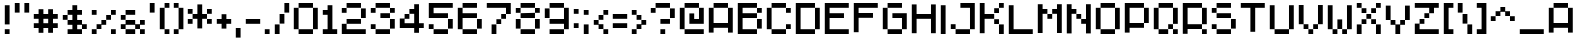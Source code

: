 SplineFontDB: 3.0
FontName: Chava-Regular
FullName: Chava Regular
FamilyName: Chava
Weight: Regular
Copyright: copyright missing
Version: 001.000
ItalicAngle: 0
UnderlinePosition: -100
UnderlineWidth: 50
Ascent: 800
Descent: 200
InvalidEm: 0
sfntRevision: 0x00010000
LayerCount: 2
Layer: 0 0 "+BBcEMAQ0BD0EOAQ5 +BD8EOwQwBD0A" 1
Layer: 1 0 "+BB8ENQRABDUENAQ9BDgEOQAA +BD8EOwQwBD0A" 0
XUID: [1021 73 317532341 10039]
StyleMap: 0x0040
FSType: 8
OS2Version: 3
OS2_WeightWidthSlopeOnly: 0
OS2_UseTypoMetrics: 0
CreationTime: 1456612963
ModificationTime: 1456612963
PfmFamily: 81
TTFWeight: 400
TTFWidth: 5
LineGap: 0
VLineGap: 0
Panose: 0 0 5 0 0 0 0 0 0 0
OS2TypoAscent: 800
OS2TypoAOffset: 0
OS2TypoDescent: -200
OS2TypoDOffset: 0
OS2TypoLinegap: 200
OS2WinAscent: 1000
OS2WinAOffset: 0
OS2WinDescent: 200
OS2WinDOffset: 0
HheadAscent: 1000
HheadAOffset: 0
HheadDescent: -200
HheadDOffset: 0
OS2SubXSize: 650
OS2SubYSize: 600
OS2SubXOff: 0
OS2SubYOff: 75
OS2SupXSize: 650
OS2SupYSize: 600
OS2SupXOff: 0
OS2SupYOff: 350
OS2StrikeYSize: 50
OS2StrikeYPos: 300
OS2CapHeight: 700
OS2XHeight: 500
OS2Vendor: 'UKWN'
OS2CodePages: 00000024.00000000
OS2UnicodeRanges: 00000001.00000000.00000000.00000000
Lookup: 4 0 1 "'liga' Standard Ligatures in +BBgEMgRABDgEQgAA lookup 0" { "'liga' Standard Ligatures in +BBgEMgRABDgEQgAA lookup 0 subtable"  } ['liga' ('DFLT' <'dflt' > 'hebr' <'dflt' > ) ]
Lookup: 258 0 0 "'kern' Horizontal Kerning in +BBgEMgRABDgEQgAA lookup 0" { "'kern' Horizontal Kerning in +BBgEMgRABDgEQgAA lookup 0 subtable"  } ['kern' ('DFLT' <'dflt' > 'hebr' <'dflt' > ) ]
Lookup: 258 0 0 "'kern' Horizontal Kerning in +BBgEMgRABDgEQgAA lookup 1" { "'kern' Horizontal Kerning in +BBgEMgRABDgEQgAA lookup 1 subtable"  } ['kern' ('DFLT' <'dflt' > 'hebr' <'dflt' > ) ]
Lookup: 258 9 0 "'kern' Horizontal Kerning in +BBgEMgRABDgEQgAA lookup 2" { "'kern' Horizontal Kerning in +BBgEMgRABDgEQgAA lookup 2 per glyph data 0"  "'kern' Horizontal Kerning in +BBgEMgRABDgEQgAA lookup 2 per glyph data 1"  "'kern' Horizontal Kerning in +BBgEMgRABDgEQgAA lookup 2 per glyph data 2"  "'kern' Horizontal Kerning in +BBgEMgRABDgEQgAA lookup 2 per glyph data 3"  "'kern' Horizontal Kerning in +BBgEMgRABDgEQgAA lookup 2 per glyph data 4"  "'kern' Horizontal Kerning in +BBgEMgRABDgEQgAA lookup 2 per glyph data 5"  "'kern' Horizontal Kerning in +BBgEMgRABDgEQgAA lookup 2 per glyph data 6"  "'kern' Horizontal Kerning in +BBgEMgRABDgEQgAA lookup 2 per glyph data 7"  "'kern' Horizontal Kerning in +BBgEMgRABDgEQgAA lookup 2 per glyph data 8"  "'kern' Horizontal Kerning in +BBgEMgRABDgEQgAA lookup 2 per glyph data 9"  "'kern' Horizontal Kerning in +BBgEMgRABDgEQgAA lookup 2 per glyph data 10"  "'kern' Horizontal Kerning in +BBgEMgRABDgEQgAA lookup 2 per glyph data 11"  "'kern' Horizontal Kerning in +BBgEMgRABDgEQgAA lookup 2 per glyph data 12"  "'kern' Horizontal Kerning in +BBgEMgRABDgEQgAA lookup 2 per glyph data 13"  } ['kern' ('hebr' <'dflt' > ) ]
DEI: 91125
LangName: 1033 "" "" "" "1.000;UKWN;Chava-Regular" "Chava" "Version 1.000;PS 001.000;hotconv 1.0.70;makeotf.lib2.5.58329" "" "" "" "bunin."
Encoding: iso8859-5
UnicodeInterp: none
NameList: AGL For New Fonts
DisplaySize: -48
AntiAlias: 1
FitToEm: 0
WinInfo: 0 25 10
BeginPrivate: 2
BlueScale 5 0.037
BlueFuzz 1 0
EndPrivate
BeginChars: 335 239

StartChar: .notdef
Encoding: 256 -1 0
Width: 500
Flags: MW
HStem: -200 69<167 333 167 410> -98 47<167 237 231 231 231 237 301 333> -18 23<167 333 167 333> 38 47<200 300 200 300> 118 60<167 333 167 333> 211 24<233 267 233 300> 291 22<167 200 167 333 233 333 233 233> 347 23<167 267 167 300 167 267> 403 37<167 233 167 233> 473 27<167 333 167 333> 534 36<200 233 200 233 200 333 200 267> 604 26<167 267 167 333> 663 37<168 233 168 233 167 233 168 267 267 333> 733 67<168 333 168 168>
VStem: 93 74<-131 -98 -51 -18 5 118 178 291 313 347 370 403 440 473 500 604 630 663> 200 33<235 291 235 291 235 291 534 570> 267 33<235 258 370 413> 333 77<-131 -98 -98 -98 -51 -18 -18 -18 5 118 118 118 178 291 291 291 313 413 413 413 440 473 473 473 500 534 534 534 630 663 663 663 700 733 733 733>
LayerCount: 2
Fore
SplineSet
410 800 m 1
 410 -200 l 1
 93 -200 l 1
 93 800 l 1
 410 800 l 1
333 733 m 1
 168 733 l 1
 168 700 l 1
 233 700 l 1
 233 663 l 1
 167 663 l 1
 167 630 l 1
 333 630 l 1
 333 663 l 1
 267 663 l 1
 267 700 l 1
 333 700 l 1
 333 733 l 1
267 604 m 1
 167 604 l 1
 167 500 l 1
 333 500 l 1
 333 534 l 1
 267 534 l 1
 267 604 l 1
233 570 m 1
 233 534 l 1
 200 534 l 1
 200 570 l 1
 233 570 l 1
333 473 m 1
 167 473 l 1
 167 440 l 1
 233 440 l 1
 233 403 l 1
 167 403 l 1
 167 370 l 1
 267 370 l 1
 267 440 l 1
 333 440 l 1
 333 473 l 1
333 413 m 1
 300 413 l 1
 300 347 l 1
 167 347 l 1
 167 313 l 1
 333 313 l 1
 333 413 l 1
333 291 m 1
 233 291 l 1
 233 235 l 1
 267 235 l 1
 267 258 l 1
 300 258 l 1
 300 211 l 1
 200 211 l 1
 200 291 l 1
 167 291 l 1
 167 178 l 1
 333 178 l 1
 333 291 l 1
333 118 m 1
 167 118 l 1
 167 5 l 1
 333 5 l 1
 333 118 l 1
300 85 m 1
 300 38 l 1
 200 38 l 1
 200 85 l 1
 300 85 l 1
333 -18 m 1
 167 -18 l 1
 167 -51 l 1
 237 -51 l 1
 167 -98 l 1
 167 -131 l 1
 333 -131 l 1
 333 -98 l 1
 231 -98 l 1
 301 -51 l 1
 333 -51 l 1
 333 -18 l 1
EndSplineSet
EndChar

StartChar: space
Encoding: 32 32 1
Width: 360
Flags: W
LayerCount: 2
EndChar

StartChar: A
Encoding: 65 65 2
Width: 720
Flags: MW
HStem: 120 120<240 600 240 600> 600 120<120 600 240 600 240 600 240 600 240 720>
VStem: 120 120<0 120 240 600> 600 120<0 120 120 120 240 600 0 600 0 720 0 600>
LayerCount: 2
Fore
SplineSet
240 600 m 1
 240 720 l 1
 600 720 l 1
 600 600 l 1
 240 600 l 1
120 0 m 1
 120 600 l 1
 240 600 l 1
 240 240 l 1
 600 240 l 1
 600 600 l 1
 720 600 l 1
 720 0 l 1
 600 0 l 1
 600 120 l 1
 240 120 l 1
 240 0 l 1
 120 0 l 1
EndSplineSet
EndChar

StartChar: B
Encoding: 66 66 3
Width: 720
Flags: MW
HStem: 0 120<240 600 240 600> 120 240<240 600 600 720 240 600 240 600> 360 120<240 600 240 600 600 720> 480 120<240 600 600 720 240 600 240 600> 600 120<240 600 240 240 120 720>
VStem: 120 120<120 360 480 600> 600 120<0 360 120 360 120 360 120 480 120 360 480 600>
LayerCount: 2
Fore
SplineSet
120 0 m 1xae
 120 720 l 1
 600 720 l 1
 600 600 l 1
 240 600 l 1
 240 480 l 1
 600 480 l 1
 600 360 l 1
 240 360 l 1
 240 120 l 1
 600 120 l 1
 600 0 l 1
 120 0 l 1xae
600 480 m 1x56
 600 600 l 1
 720 600 l 1
 720 480 l 1
 600 480 l 1x56
600 120 m 1
 600 360 l 1
 720 360 l 1
 720 120 l 1
 600 120 l 1
EndSplineSet
EndChar

StartChar: C
Encoding: 67 67 4
Width: 720
Flags: MW
HStem: 0 120<240 600> 120 120<240 720 600 720 600 720 600 720> 480 120<600 720> 600 120<120 600 240 600 240 600 240 600 240 720>
VStem: 120 120<120 600> 600 120<0 240 120 240 120 240 480 600>
LayerCount: 2
Fore
SplineSet
240 600 m 1x9c
 240 720 l 1
 600 720 l 1
 600 600 l 1
 240 600 l 1x9c
120 120 m 1
 120 600 l 1
 240 600 l 1
 240 120 l 1
 120 120 l 1
600 480 m 1x6c
 600 600 l 1
 720 600 l 1
 720 480 l 1
 600 480 l 1x6c
600 120 m 1
 600 240 l 1
 720 240 l 1
 720 120 l 1
 600 120 l 1
240 0 m 1x9c
 240 120 l 1
 600 120 l 1
 600 0 l 1
 240 0 l 1x9c
EndSplineSet
EndChar

StartChar: D
Encoding: 68 68 5
Width: 720
Flags: MW
HStem: 0 120<240 600 240 600> 600 120<240 600 240 240 120 720>
VStem: 120 120<120 600 120 720> 600 120<0 600 120 600 120 600 120 720 120 600>
LayerCount: 2
Fore
SplineSet
120 0 m 1
 120 720 l 1
 600 720 l 1
 600 600 l 1
 240 600 l 1
 240 120 l 1
 600 120 l 1
 600 0 l 1
 120 0 l 1
600 120 m 1
 600 600 l 1
 720 600 l 1
 720 120 l 1
 600 120 l 1
EndSplineSet
EndChar

StartChar: E
Encoding: 69 69 6
Width: 720
Flags: MW
HStem: 0 120<240 720 240 720> 360 120<240 600 240 600> 600 120<240 720 240 240>
VStem: 120 120<120 360 480 600>
LayerCount: 2
Fore
SplineSet
120 0 m 1
 120 720 l 1
 720 720 l 1
 720 600 l 1
 240 600 l 1
 240 480 l 1
 600 480 l 1
 600 360 l 1
 240 360 l 1
 240 120 l 1
 720 120 l 1
 720 0 l 1
 120 0 l 1
EndSplineSet
EndChar

StartChar: F
Encoding: 70 70 7
Width: 720
Flags: MW
HStem: 360 120<240 600 240 600> 600 120<240 720 240 240>
VStem: 120 120<0 360 480 600>
LayerCount: 2
Fore
SplineSet
120 0 m 1
 120 720 l 1
 720 720 l 1
 720 600 l 1
 240 600 l 1
 240 480 l 1
 600 480 l 1
 600 360 l 1
 240 360 l 1
 240 0 l 1
 120 0 l 1
EndSplineSet
EndChar

StartChar: G
Encoding: 71 71 8
Width: 720
Flags: MW
HStem: 0 120<240 600> 360 120<360 720 360 600> 600 120<120 600 240 600 240 600 240 600>
VStem: 120 120<120 600> 600 120<0 480 120 360 360 360>
LayerCount: 2
Fore
SplineSet
240 600 m 1
 240 720 l 1
 600 720 l 1
 600 600 l 1
 240 600 l 1
120 120 m 1
 120 600 l 1
 240 600 l 1
 240 120 l 1
 120 120 l 1
360 360 m 1
 360 480 l 1
 720 480 l 1
 720 120 l 1
 600 120 l 1
 600 360 l 1
 360 360 l 1
240 0 m 1
 240 120 l 1
 600 120 l 1
 600 0 l 1
 240 0 l 1
EndSplineSet
EndChar

StartChar: H
Encoding: 72 72 9
Width: 720
Flags: MW
HStem: 360 120<240 600 240 600>
VStem: 120 120<0 360 480 720> 600 120<0 360 360 360 480 720 0 720>
LayerCount: 2
Fore
SplineSet
120 0 m 1
 120 720 l 1
 240 720 l 1
 240 480 l 1
 600 480 l 1
 600 720 l 1
 720 720 l 1
 720 0 l 1
 600 0 l 1
 600 360 l 1
 240 360 l 1
 240 0 l 1
 120 0 l 1
EndSplineSet
EndChar

StartChar: I
Encoding: 73 73 10
Width: 240
Flags: MW
HStem: 0 720<120 240 120 240>
VStem: 120 120<0 720 0 720>
LayerCount: 2
Fore
SplineSet
120 0 m 1
 120 720 l 1
 240 720 l 1
 240 0 l 1
 120 0 l 1
EndSplineSet
EndChar

StartChar: J
Encoding: 74 74 11
Width: 720
Flags: MW
HStem: 0 120<240 600> 120 120<120 240 120 240 120 600> 600 120<360 720 360 600>
VStem: 120 120<120 240> 600 120<0 720 120 600 600 600>
LayerCount: 2
Fore
SplineSet
360 600 m 1xb8
 360 720 l 1
 720 720 l 1
 720 120 l 1
 600 120 l 1
 600 600 l 1
 360 600 l 1xb8
120 120 m 1x78
 120 240 l 1
 240 240 l 1
 240 120 l 1
 120 120 l 1x78
240 0 m 1xb8
 240 120 l 1
 600 120 l 1
 600 0 l 1
 240 0 l 1xb8
EndSplineSet
EndChar

StartChar: K
Encoding: 75 75 12
Width: 720
Flags: MW
HStem: 0 240<480 600 600 720> 240 120<480 600 240 480> 360 120<240 480 240 480 480 600> 480 120<240 600 480 600 480 600 480 600> 600 120<600 720>
VStem: 120 120<0 360 480 720> 480 120<240 360 480 600> 600 120<0 240 600 720>
LayerCount: 2
Fore
SplineSet
240 480 m 1x2d
 480 480 l 1
 480 360 l 1
 240 360 l 1
 240 0 l 1
 120 0 l 1
 120 720 l 1
 240 720 l 1
 240 480 l 1x2d
720 720 m 1
 720 600 l 1
 600 600 l 1
 600 720 l 1
 720 720 l 1
600 600 m 1x56
 600 480 l 1
 480 480 l 1
 480 600 l 1
 600 600 l 1x56
600 240 m 1
 480 240 l 1
 480 360 l 1
 600 360 l 1
 600 240 l 1
720 0 m 1xad
 600 0 l 1
 600 240 l 1
 720 240 l 1
 720 0 l 1xad
EndSplineSet
EndChar

StartChar: L
Encoding: 76 76 13
Width: 720
Flags: MW
HStem: 0 120<240 720 240 720>
VStem: 120 120<120 720 120 720 120 720>
LayerCount: 2
Fore
SplineSet
120 0 m 1
 120 720 l 1
 240 720 l 1
 240 120 l 1
 720 120 l 1
 720 0 l 1
 120 0 l 1
EndSplineSet
EndChar

StartChar: M
Encoding: 77 77 14
Width: 720
Flags: MW
HStem: 360 120<240 360 360 480> 480 120<240 360 240 360 240 480 480 600>
VStem: 120 120<0 480 600 720> 360 120<360 480 360 480 480 600 360 480> 600 120<0 480 480 480 600 720 0 720>
LayerCount: 2
Fore
SplineSet
120 0 m 1x78
 120 720 l 1
 240 720 l 1
 240 600 l 1
 360 600 l 1
 360 480 l 1
 240 480 l 1
 240 0 l 1
 120 0 l 1x78
480 480 m 1
 480 600 l 1
 600 600 l 1
 600 720 l 1
 720 720 l 1
 720 0 l 1
 600 0 l 1
 600 480 l 1
 480 480 l 1
360 360 m 1xb8
 360 480 l 1
 480 480 l 1
 480 360 l 1
 360 360 l 1xb8
EndSplineSet
EndChar

StartChar: N
Encoding: 78 78 15
Width: 720
Flags: MW
HStem: 240 120<480 600> 360 120<240 360 360 480> 480 120<240 360 240 360 240 480>
VStem: 120 120<0 480 600 720> 360 120<360 480> 600 120<0 240 240 240 360 720 0 720>
LayerCount: 2
Fore
SplineSet
120 0 m 1xbc
 120 720 l 1
 240 720 l 1
 240 600 l 1
 360 600 l 1
 360 480 l 1
 240 480 l 1
 240 0 l 1
 120 0 l 1xbc
480 240 m 1
 480 360 l 1
 600 360 l 1
 600 720 l 1
 720 720 l 1
 720 0 l 1
 600 0 l 1
 600 240 l 1
 480 240 l 1
360 360 m 1x5c
 360 480 l 1
 480 480 l 1
 480 360 l 1
 360 360 l 1x5c
EndSplineSet
EndChar

StartChar: O
Encoding: 79 79 16
Width: 720
Flags: MW
HStem: 0 120<240 600> 600 120<120 600 240 600 240 600 240 600 240 720>
VStem: 120 120<120 600> 600 120<0 600 120 600 120 600 120 720 120 600>
LayerCount: 2
Fore
SplineSet
240 600 m 1
 240 720 l 1
 600 720 l 1
 600 600 l 1
 240 600 l 1
120 120 m 1
 120 600 l 1
 240 600 l 1
 240 120 l 1
 120 120 l 1
600 120 m 1
 600 600 l 1
 720 600 l 1
 720 120 l 1
 600 120 l 1
240 0 m 1
 240 120 l 1
 600 120 l 1
 600 0 l 1
 240 0 l 1
EndSplineSet
EndChar

StartChar: P
Encoding: 80 80 17
Width: 720
Flags: MW
HStem: 120 120<240 600 240 600> 600 120<240 600 240 240 120 720>
VStem: 120 120<0 120 240 600> 600 120<120 600 240 600 240 600 240 720 240 600>
LayerCount: 2
Fore
SplineSet
120 0 m 1
 120 720 l 1
 600 720 l 1
 600 600 l 1
 240 600 l 1
 240 240 l 1
 600 240 l 1
 600 120 l 1
 240 120 l 1
 240 0 l 1
 120 0 l 1
600 240 m 1
 600 600 l 1
 720 600 l 1
 720 240 l 1
 600 240 l 1
EndSplineSet
EndChar

StartChar: Q
Encoding: 81 81 18
Width: 720
Flags: MW
HStem: 0 120<240 480 600 720> 120 120<240 600 480 600 480 600 480 600 600 720> 600 120<120 600 240 600 240 600 240 600 240 720>
VStem: 120 120<120 600> 240 240<0 120 0 120 120 240 0 600 0 120> 480 120<0 120 0 120 120 240> 600 120<0 120 0 120 0 240 0 120 240 600>
LayerCount: 2
Fore
SplineSet
240 600 m 1xb2
 240 720 l 1
 600 720 l 1
 600 600 l 1
 240 600 l 1xb2
120 120 m 1
 120 600 l 1
 240 600 l 1
 240 120 l 1
 120 120 l 1
600 240 m 1
 600 600 l 1
 720 600 l 1
 720 240 l 1
 600 240 l 1
480 120 m 1x44
 480 240 l 1
 600 240 l 1
 600 120 l 1
 480 120 l 1x44
240 0 m 1x8a
 240 120 l 1
 480 120 l 1
 480 0 l 1
 240 0 l 1x8a
600 0 m 1
 600 120 l 1
 720 120 l 1
 720 0 l 1
 600 0 l 1
EndSplineSet
EndChar

StartChar: R
Encoding: 82 82 19
Width: 720
Flags: MW
HStem: 0 120<120 600 600 720 240 600> 120 120<240 600 240 600 600 720> 600 120<240 600 240 240 120 720>
VStem: 120 120<0 120 240 600> 600 120<0 120 0 120 0 240 0 120 240 600>
LayerCount: 2
Fore
SplineSet
120 0 m 1x78
 120 720 l 1
 600 720 l 1
 600 600 l 1
 240 600 l 1
 240 240 l 1
 600 240 l 1
 600 120 l 1
 240 120 l 1
 240 0 l 1
 120 0 l 1x78
600 240 m 1
 600 600 l 1
 720 600 l 1
 720 240 l 1
 600 240 l 1
600 0 m 1xb8
 600 120 l 1
 720 120 l 1
 720 0 l 1
 600 0 l 1xb8
EndSplineSet
EndChar

StartChar: S
Encoding: 83 83 20
Width: 720
Flags: MW
HStem: 0 120<240 600> 120 120<120 240 120 240 120 600> 120 240<120 240 120 240 240 600 600 720> 360 120<240 600> 480 120<120 240 120 240 240 600> 600 120<120 600 240 600 240 600 240 600>
VStem: 120 120<120 240 480 600> 600 120<0 360 120 360 120 360 120 480 120 360>
LayerCount: 2
Fore
SplineSet
240 600 m 1x97
 240 720 l 1
 600 720 l 1
 600 600 l 1
 240 600 l 1x97
120 480 m 1x0a
 120 600 l 1
 240 600 l 1
 240 480 l 1
 120 480 l 1x0a
240 360 m 1x12
 240 480 l 1
 600 480 l 1
 600 360 l 1
 240 360 l 1x12
600 120 m 1x21
 600 360 l 1
 720 360 l 1
 720 120 l 1
 600 120 l 1x21
120 120 m 1x42
 120 240 l 1
 240 240 l 1
 240 120 l 1
 120 120 l 1x42
240 0 m 1x82
 240 120 l 1
 600 120 l 1
 600 0 l 1
 240 0 l 1x82
EndSplineSet
EndChar

StartChar: T
Encoding: 84 84 21
Width: 720
Flags: MW
HStem: 600 120<120 720 120 360 480 480 480 720>
VStem: 360 120<0 600 0 600>
LayerCount: 2
Fore
SplineSet
120 600 m 1
 120 720 l 1
 720 720 l 1
 720 600 l 1
 480 600 l 1
 480 0 l 1
 360 0 l 1
 360 600 l 1
 120 600 l 1
EndSplineSet
EndChar

StartChar: U
Encoding: 85 85 22
Width: 720
Flags: MW
HStem: 0 120<240 600>
VStem: 120 120<120 720> 600 120<0 720 120 720 120 720>
LayerCount: 2
Fore
SplineSet
120 120 m 1
 120 720 l 1
 240 720 l 1
 240 120 l 1
 120 120 l 1
600 120 m 1
 600 720 l 1
 720 720 l 1
 720 120 l 1
 600 120 l 1
240 0 m 1
 240 120 l 1
 600 120 l 1
 600 0 l 1
 240 0 l 1
EndSplineSet
EndChar

StartChar: V
Encoding: 86 86 23
Width: 720
Flags: MW
HStem: 0 120<360 480> 120 120<240 360 480 600>
VStem: 120 120<240 720> 240 120<120 240> 360 120<0 120 0 120 120 240 0 120> 480 120<0 240 120 240 120 240> 600 120<120 720 240 720 240 720>
LayerCount: 2
Fore
SplineSet
120 240 m 1x6a
 120 720 l 1
 240 720 l 1
 240 240 l 1
 120 240 l 1x6a
600 240 m 1
 600 720 l 1
 720 720 l 1
 720 240 l 1
 600 240 l 1
240 120 m 1x54
 240 240 l 1
 360 240 l 1
 360 120 l 1
 240 120 l 1x54
480 120 m 1
 480 240 l 1
 600 240 l 1
 600 120 l 1
 480 120 l 1
360 0 m 1xaa
 360 120 l 1
 480 120 l 1
 480 0 l 1
 360 0 l 1xaa
EndSplineSet
EndChar

StartChar: W
Encoding: 87 87 24
Width: 720
Flags: MW
HStem: 0 120<240 360 480 600> 120 240<120 480 240 480 360 480 360 480 360 480 360 600 360 600 360 720 360 600>
VStem: 120 120<120 720> 240 120<0 120 0 120 120 360 0 120> 360 120<0 120 0 120 120 360> 480 120<0 120 0 120 120 360 0 120> 600 120<0 720 120 720 120 720>
LayerCount: 2
Fore
SplineSet
120 120 m 1xaa
 120 720 l 1
 240 720 l 1
 240 120 l 1
 120 120 l 1xaa
600 120 m 1
 600 720 l 1
 720 720 l 1
 720 120 l 1
 600 120 l 1
360 120 m 1x6a
 360 360 l 1
 480 360 l 1
 480 120 l 1
 360 120 l 1x6a
240 0 m 1x94
 240 120 l 1
 360 120 l 1
 360 0 l 1
 240 0 l 1x94
480 0 m 1
 480 120 l 1
 600 120 l 1
 600 0 l 1
 480 0 l 1
EndSplineSet
EndChar

StartChar: X
Encoding: 88 88 25
Width: 720
Flags: MW
HStem: 0 240<120 240 120 240 600 720> 240 120<120 360 240 360 240 360 240 360 480 600> 360 120<240 360 360 480 480 600> 480 120<240 360 480 600> 600 120<120 240 120 240 120 360 600 720>
VStem: 120 120<0 240 0 240 600 720> 240 120<0 360 240 360 240 360 480 600> 360 120<240 360 240 360 360 480 480 600> 480 120<240 360 480 600> 600 120<0 240 0 240 0 360 0 240 600 720>
LayerCount: 2
Fore
SplineSet
120 600 m 1x0c40
 120 720 l 1
 240 720 l 1
 240 600 l 1
 120 600 l 1x0c40
600 600 m 1
 600 720 l 1
 720 720 l 1
 720 600 l 1
 600 600 l 1
240 480 m 1x1280
 240 600 l 1
 360 600 l 1
 360 480 l 1
 240 480 l 1x1280
480 480 m 1
 480 600 l 1
 600 600 l 1
 600 480 l 1
 480 480 l 1
360 360 m 1x21
 360 480 l 1
 480 480 l 1
 480 360 l 1
 360 360 l 1x21
240 240 m 1x4280
 240 360 l 1
 360 360 l 1
 360 240 l 1
 240 240 l 1x4280
480 240 m 1
 480 360 l 1
 600 360 l 1
 600 240 l 1
 480 240 l 1
120 0 m 1x8440
 120 240 l 1
 240 240 l 1
 240 0 l 1
 120 0 l 1x8440
600 0 m 1
 600 240 l 1
 720 240 l 1
 720 0 l 1
 600 0 l 1
EndSplineSet
EndChar

StartChar: Y
Encoding: 89 89 26
Width: 720
Flags: MW
HStem: 0 240<240 360 360 480> 240 120<240 360 480 600>
VStem: 120 120<360 720> 240 120<240 360> 360 120<0 240 0 240 240 360 0 240> 480 120<0 360 240 360 240 360> 600 120<240 720 360 720 360 720>
LayerCount: 2
Fore
SplineSet
120 360 m 1x6a
 120 720 l 1
 240 720 l 1
 240 360 l 1
 120 360 l 1x6a
600 360 m 1
 600 720 l 1
 720 720 l 1
 720 360 l 1
 600 360 l 1
240 240 m 1x54
 240 360 l 1
 360 360 l 1
 360 240 l 1
 240 240 l 1x54
480 240 m 1
 480 360 l 1
 600 360 l 1
 600 240 l 1
 480 240 l 1
360 0 m 1xaa
 360 240 l 1
 480 240 l 1
 480 0 l 1
 360 0 l 1xaa
EndSplineSet
EndChar

StartChar: Z
Encoding: 90 90 27
Width: 720
Flags: MW
HStem: 0 120<240 720 240 720> 240 120<120 360 240 360 240 360 240 360> 360 120<240 480 360 480 360 480 360 480> 600 120<120 720 120 480 600 600 600 720>
VStem: 120 120<120 240 120 240 120 240> 240 120<120 360 240 360 240 360> 360 120<240 480 360 480 360 480> 480 120<360 600 480 600 480 600>
LayerCount: 2
Fore
SplineSet
120 600 m 1xba
 120 720 l 1
 720 720 l 1
 720 600 l 1
 600 600 l 1
 600 480 l 1
 480 480 l 1
 480 600 l 1xb9
 120 600 l 1xba
360 360 m 1xba
 360 480 l 1
 480 480 l 1
 480 360 l 1
 360 360 l 1xba
240 240 m 1xd4
 240 360 l 1
 360 360 l 1
 360 240 l 1
 240 240 l 1xd4
120 0 m 1xba
 120 240 l 1
 240 240 l 1
 240 120 l 1
 720 120 l 1
 720 0 l 1
 120 0 l 1xba
EndSplineSet
EndChar

StartChar: a
Encoding: 97 97 28
Width: 720
Flags: MW
HStem: 120 120<240 600 240 600> 600 120<120 600 240 600 240 600 240 600 240 720>
VStem: 120 120<0 120 240 600> 600 120<0 120 120 120 240 600 0 600 0 720 0 600>
LayerCount: 2
Fore
SplineSet
240 600 m 1
 240 720 l 1
 600 720 l 1
 600 600 l 1
 240 600 l 1
120 0 m 1
 120 600 l 1
 240 600 l 1
 240 240 l 1
 600 240 l 1
 600 600 l 1
 720 600 l 1
 720 0 l 1
 600 0 l 1
 600 120 l 1
 240 120 l 1
 240 0 l 1
 120 0 l 1
EndSplineSet
EndChar

StartChar: b
Encoding: 98 98 29
Width: 720
Flags: MW
HStem: 0 120<240 600 240 600> 120 240<240 600 600 720 240 600 240 600> 360 120<240 600 240 600 600 720> 480 120<240 600 600 720 240 600 240 600> 600 120<240 600 240 240 120 720>
VStem: 120 120<120 360 480 600> 600 120<0 360 120 360 120 360 120 480 120 360 480 600>
LayerCount: 2
Fore
SplineSet
120 0 m 1xae
 120 720 l 1
 600 720 l 1
 600 600 l 1
 240 600 l 1
 240 480 l 1
 600 480 l 1
 600 360 l 1
 240 360 l 1
 240 120 l 1
 600 120 l 1
 600 0 l 1
 120 0 l 1xae
600 480 m 1x56
 600 600 l 1
 720 600 l 1
 720 480 l 1
 600 480 l 1x56
600 120 m 1
 600 360 l 1
 720 360 l 1
 720 120 l 1
 600 120 l 1
EndSplineSet
EndChar

StartChar: c
Encoding: 99 99 30
Width: 720
Flags: MW
HStem: 0 120<240 600> 120 120<240 720 600 720 600 720 600 720> 480 120<600 720> 600 120<120 600 240 600 240 600 240 600 240 720>
VStem: 120 120<120 600> 600 120<0 240 120 240 120 240 480 600>
LayerCount: 2
Fore
SplineSet
240 600 m 1x9c
 240 720 l 1
 600 720 l 1
 600 600 l 1
 240 600 l 1x9c
120 120 m 1
 120 600 l 1
 240 600 l 1
 240 120 l 1
 120 120 l 1
600 480 m 1x6c
 600 600 l 1
 720 600 l 1
 720 480 l 1
 600 480 l 1x6c
600 120 m 1
 600 240 l 1
 720 240 l 1
 720 120 l 1
 600 120 l 1
240 0 m 1x9c
 240 120 l 1
 600 120 l 1
 600 0 l 1
 240 0 l 1x9c
EndSplineSet
EndChar

StartChar: d
Encoding: 100 100 31
Width: 720
Flags: MW
HStem: 0 120<240 600 240 600> 600 120<240 600 240 240 120 720>
VStem: 120 120<120 600 120 720> 600 120<0 600 120 600 120 600 120 720 120 600>
LayerCount: 2
Fore
SplineSet
120 0 m 1
 120 720 l 1
 600 720 l 1
 600 600 l 1
 240 600 l 1
 240 120 l 1
 600 120 l 1
 600 0 l 1
 120 0 l 1
600 120 m 1
 600 600 l 1
 720 600 l 1
 720 120 l 1
 600 120 l 1
EndSplineSet
EndChar

StartChar: e
Encoding: 101 101 32
Width: 720
Flags: MW
HStem: 0 120<240 720 240 720> 360 120<240 600 240 600> 600 120<240 720 240 240>
VStem: 120 120<120 360 480 600>
LayerCount: 2
Fore
SplineSet
120 0 m 1
 120 720 l 1
 720 720 l 1
 720 600 l 1
 240 600 l 1
 240 480 l 1
 600 480 l 1
 600 360 l 1
 240 360 l 1
 240 120 l 1
 720 120 l 1
 720 0 l 1
 120 0 l 1
EndSplineSet
EndChar

StartChar: f
Encoding: 102 102 33
Width: 720
Flags: MW
HStem: 360 120<240 600 240 600> 600 120<240 720 240 240>
VStem: 120 120<0 360 480 600>
LayerCount: 2
Fore
SplineSet
120 0 m 1
 120 720 l 1
 720 720 l 1
 720 600 l 1
 240 600 l 1
 240 480 l 1
 600 480 l 1
 600 360 l 1
 240 360 l 1
 240 0 l 1
 120 0 l 1
EndSplineSet
EndChar

StartChar: g
Encoding: 103 103 34
Width: 720
Flags: MW
HStem: 0 120<240 600> 360 120<360 720 360 600> 600 120<120 600 240 600 240 600 240 600>
VStem: 120 120<120 600> 600 120<0 480 120 360 360 360>
LayerCount: 2
Fore
SplineSet
240 600 m 1
 240 720 l 1
 600 720 l 1
 600 600 l 1
 240 600 l 1
120 120 m 1
 120 600 l 1
 240 600 l 1
 240 120 l 1
 120 120 l 1
360 360 m 1
 360 480 l 1
 720 480 l 1
 720 120 l 1
 600 120 l 1
 600 360 l 1
 360 360 l 1
240 0 m 1
 240 120 l 1
 600 120 l 1
 600 0 l 1
 240 0 l 1
EndSplineSet
EndChar

StartChar: h
Encoding: 104 104 35
Width: 720
Flags: MW
HStem: 360 120<240 600 240 600>
VStem: 120 120<0 360 480 720> 600 120<0 360 360 360 480 720 0 720>
LayerCount: 2
Fore
SplineSet
120 0 m 1
 120 720 l 1
 240 720 l 1
 240 480 l 1
 600 480 l 1
 600 720 l 1
 720 720 l 1
 720 0 l 1
 600 0 l 1
 600 360 l 1
 240 360 l 1
 240 0 l 1
 120 0 l 1
EndSplineSet
EndChar

StartChar: i
Encoding: 105 105 36
Width: 240
Flags: MW
HStem: 0 720<120 240 120 240>
VStem: 120 120<0 720 0 720>
LayerCount: 2
Fore
SplineSet
120 0 m 1
 120 720 l 1
 240 720 l 1
 240 0 l 1
 120 0 l 1
EndSplineSet
EndChar

StartChar: j
Encoding: 106 106 37
Width: 720
Flags: MW
HStem: 0 120<240 600> 120 120<120 240 120 240 120 600> 600 120<360 720 360 600>
VStem: 120 120<120 240> 600 120<0 720 120 600 600 600>
LayerCount: 2
Fore
SplineSet
360 600 m 1xb8
 360 720 l 1
 720 720 l 1
 720 120 l 1
 600 120 l 1
 600 600 l 1
 360 600 l 1xb8
120 120 m 1x78
 120 240 l 1
 240 240 l 1
 240 120 l 1
 120 120 l 1x78
240 0 m 1xb8
 240 120 l 1
 600 120 l 1
 600 0 l 1
 240 0 l 1xb8
EndSplineSet
EndChar

StartChar: k
Encoding: 107 107 38
Width: 720
Flags: MW
HStem: 0 240<480 600 600 720> 240 120<480 600 240 480> 360 120<240 480 240 480 480 600> 480 120<240 600 480 600 480 600 480 600> 600 120<600 720>
VStem: 120 120<0 360 480 720> 480 120<240 360 480 600> 600 120<0 240 600 720>
LayerCount: 2
Fore
SplineSet
240 480 m 1x2d
 480 480 l 1
 480 360 l 1
 240 360 l 1
 240 0 l 1
 120 0 l 1
 120 720 l 1
 240 720 l 1
 240 480 l 1x2d
720 720 m 1
 720 600 l 1
 600 600 l 1
 600 720 l 1
 720 720 l 1
600 600 m 1x56
 600 480 l 1
 480 480 l 1
 480 600 l 1
 600 600 l 1x56
600 240 m 1
 480 240 l 1
 480 360 l 1
 600 360 l 1
 600 240 l 1
720 0 m 1xad
 600 0 l 1
 600 240 l 1
 720 240 l 1
 720 0 l 1xad
EndSplineSet
EndChar

StartChar: l
Encoding: 108 108 39
Width: 720
Flags: MW
HStem: 0 120<240 720 240 720>
VStem: 120 120<120 720 120 720 120 720>
LayerCount: 2
Fore
SplineSet
120 0 m 1
 120 720 l 1
 240 720 l 1
 240 120 l 1
 720 120 l 1
 720 0 l 1
 120 0 l 1
EndSplineSet
EndChar

StartChar: m
Encoding: 109 109 40
Width: 720
Flags: MW
HStem: 360 120<240 360 360 480> 480 120<240 360 240 360 240 480 480 600>
VStem: 120 120<0 480 600 720> 360 120<360 480 360 480 480 600 360 480> 600 120<0 480 480 480 600 720 0 720>
LayerCount: 2
Fore
SplineSet
120 0 m 1x78
 120 720 l 1
 240 720 l 1
 240 600 l 1
 360 600 l 1
 360 480 l 1
 240 480 l 1
 240 0 l 1
 120 0 l 1x78
480 480 m 1
 480 600 l 1
 600 600 l 1
 600 720 l 1
 720 720 l 1
 720 0 l 1
 600 0 l 1
 600 480 l 1
 480 480 l 1
360 360 m 1xb8
 360 480 l 1
 480 480 l 1
 480 360 l 1
 360 360 l 1xb8
EndSplineSet
EndChar

StartChar: n
Encoding: 110 110 41
Width: 720
Flags: MW
HStem: 240 120<480 600> 360 120<240 360 360 480> 480 120<240 360 240 360 240 480>
VStem: 120 120<0 480 600 720> 360 120<360 480> 600 120<0 240 240 240 360 720 0 720>
LayerCount: 2
Fore
SplineSet
120 0 m 1xbc
 120 720 l 1
 240 720 l 1
 240 600 l 1
 360 600 l 1
 360 480 l 1
 240 480 l 1
 240 0 l 1
 120 0 l 1xbc
480 240 m 1
 480 360 l 1
 600 360 l 1
 600 720 l 1
 720 720 l 1
 720 0 l 1
 600 0 l 1
 600 240 l 1
 480 240 l 1
360 360 m 1x5c
 360 480 l 1
 480 480 l 1
 480 360 l 1
 360 360 l 1x5c
EndSplineSet
EndChar

StartChar: o
Encoding: 111 111 42
Width: 720
Flags: MW
HStem: 0 120<240 600> 600 120<120 600 240 600 240 600 240 600 240 720>
VStem: 120 120<120 600> 600 120<0 600 120 600 120 600 120 720 120 600>
LayerCount: 2
Fore
SplineSet
240 600 m 1
 240 720 l 1
 600 720 l 1
 600 600 l 1
 240 600 l 1
120 120 m 1
 120 600 l 1
 240 600 l 1
 240 120 l 1
 120 120 l 1
600 120 m 1
 600 600 l 1
 720 600 l 1
 720 120 l 1
 600 120 l 1
240 0 m 1
 240 120 l 1
 600 120 l 1
 600 0 l 1
 240 0 l 1
EndSplineSet
EndChar

StartChar: p
Encoding: 112 112 43
Width: 720
Flags: MW
HStem: 120 120<240 600 240 600> 600 120<240 600 240 240 120 720>
VStem: 120 120<0 120 240 600> 600 120<120 600 240 600 240 600 240 720 240 600>
LayerCount: 2
Fore
SplineSet
120 0 m 1
 120 720 l 1
 600 720 l 1
 600 600 l 1
 240 600 l 1
 240 240 l 1
 600 240 l 1
 600 120 l 1
 240 120 l 1
 240 0 l 1
 120 0 l 1
600 240 m 1
 600 600 l 1
 720 600 l 1
 720 240 l 1
 600 240 l 1
EndSplineSet
EndChar

StartChar: q
Encoding: 113 113 44
Width: 720
Flags: MW
HStem: 0 120<240 480 600 720> 120 120<240 600 480 600 480 600 480 600 600 720> 600 120<120 600 240 600 240 600 240 600 240 720>
VStem: 120 120<120 600> 240 240<0 120 0 120 120 240 0 600 0 120> 480 120<0 120 0 120 120 240> 600 120<0 120 0 120 0 240 0 120 240 600>
LayerCount: 2
Fore
SplineSet
240 600 m 1xb2
 240 720 l 1
 600 720 l 1
 600 600 l 1
 240 600 l 1xb2
120 120 m 1
 120 600 l 1
 240 600 l 1
 240 120 l 1
 120 120 l 1
600 240 m 1
 600 600 l 1
 720 600 l 1
 720 240 l 1
 600 240 l 1
480 120 m 1x44
 480 240 l 1
 600 240 l 1
 600 120 l 1
 480 120 l 1x44
240 0 m 1x8a
 240 120 l 1
 480 120 l 1
 480 0 l 1
 240 0 l 1x8a
600 0 m 1
 600 120 l 1
 720 120 l 1
 720 0 l 1
 600 0 l 1
EndSplineSet
EndChar

StartChar: r
Encoding: 114 114 45
Width: 720
Flags: MW
HStem: 0 120<120 600 600 720 240 600> 120 120<240 600 240 600 600 720> 600 120<240 600 240 240 120 720>
VStem: 120 120<0 120 240 600> 600 120<0 120 0 120 0 240 0 120 240 600>
LayerCount: 2
Fore
SplineSet
120 0 m 1x78
 120 720 l 1
 600 720 l 1
 600 600 l 1
 240 600 l 1
 240 240 l 1
 600 240 l 1
 600 120 l 1
 240 120 l 1
 240 0 l 1
 120 0 l 1x78
600 240 m 1
 600 600 l 1
 720 600 l 1
 720 240 l 1
 600 240 l 1
600 0 m 1xb8
 600 120 l 1
 720 120 l 1
 720 0 l 1
 600 0 l 1xb8
EndSplineSet
EndChar

StartChar: s
Encoding: 115 115 46
Width: 720
Flags: MW
HStem: 0 120<240 600> 120 120<120 240 120 240 120 600> 120 240<120 240 120 240 240 600 600 720> 360 120<240 600> 480 120<120 240 120 240 240 600> 600 120<120 600 240 600 240 600 240 600>
VStem: 120 120<120 240 480 600> 600 120<0 360 120 360 120 360 120 480 120 360>
LayerCount: 2
Fore
SplineSet
240 600 m 1x97
 240 720 l 1
 600 720 l 1
 600 600 l 1
 240 600 l 1x97
120 480 m 1x0a
 120 600 l 1
 240 600 l 1
 240 480 l 1
 120 480 l 1x0a
240 360 m 1x12
 240 480 l 1
 600 480 l 1
 600 360 l 1
 240 360 l 1x12
600 120 m 1x21
 600 360 l 1
 720 360 l 1
 720 120 l 1
 600 120 l 1x21
120 120 m 1x42
 120 240 l 1
 240 240 l 1
 240 120 l 1
 120 120 l 1x42
240 0 m 1x82
 240 120 l 1
 600 120 l 1
 600 0 l 1
 240 0 l 1x82
EndSplineSet
EndChar

StartChar: t
Encoding: 116 116 47
Width: 720
Flags: MW
HStem: 600 120<120 720 120 360 480 480 480 720>
VStem: 360 120<0 600 0 600>
LayerCount: 2
Fore
SplineSet
120 600 m 1
 120 720 l 1
 720 720 l 1
 720 600 l 1
 480 600 l 1
 480 0 l 1
 360 0 l 1
 360 600 l 1
 120 600 l 1
EndSplineSet
EndChar

StartChar: u
Encoding: 117 117 48
Width: 720
Flags: MW
HStem: 0 120<240 600>
VStem: 120 120<120 720> 600 120<0 720 120 720 120 720>
LayerCount: 2
Fore
SplineSet
120 120 m 1
 120 720 l 1
 240 720 l 1
 240 120 l 1
 120 120 l 1
600 120 m 1
 600 720 l 1
 720 720 l 1
 720 120 l 1
 600 120 l 1
240 0 m 1
 240 120 l 1
 600 120 l 1
 600 0 l 1
 240 0 l 1
EndSplineSet
EndChar

StartChar: v
Encoding: 118 118 49
Width: 720
Flags: MW
HStem: 0 120<360 480> 120 120<240 360 480 600>
VStem: 120 120<240 720> 240 120<120 240> 360 120<0 120 0 120 120 240 0 120> 480 120<0 240 120 240 120 240> 600 120<120 720 240 720 240 720>
LayerCount: 2
Fore
SplineSet
120 240 m 1x6a
 120 720 l 1
 240 720 l 1
 240 240 l 1
 120 240 l 1x6a
600 240 m 1
 600 720 l 1
 720 720 l 1
 720 240 l 1
 600 240 l 1
240 120 m 1x54
 240 240 l 1
 360 240 l 1
 360 120 l 1
 240 120 l 1x54
480 120 m 1
 480 240 l 1
 600 240 l 1
 600 120 l 1
 480 120 l 1
360 0 m 1xaa
 360 120 l 1
 480 120 l 1
 480 0 l 1
 360 0 l 1xaa
EndSplineSet
EndChar

StartChar: w
Encoding: 119 119 50
Width: 720
Flags: MW
HStem: 0 120<240 360 480 600> 120 240<120 480 240 480 360 480 360 480 360 480 360 600 360 600 360 720 360 600>
VStem: 120 120<120 720> 240 120<0 120 0 120 120 360 0 120> 360 120<0 120 0 120 120 360> 480 120<0 120 0 120 120 360 0 120> 600 120<0 720 120 720 120 720>
LayerCount: 2
Fore
SplineSet
120 120 m 1xaa
 120 720 l 1
 240 720 l 1
 240 120 l 1
 120 120 l 1xaa
600 120 m 1
 600 720 l 1
 720 720 l 1
 720 120 l 1
 600 120 l 1
360 120 m 1x6a
 360 360 l 1
 480 360 l 1
 480 120 l 1
 360 120 l 1x6a
240 0 m 1x94
 240 120 l 1
 360 120 l 1
 360 0 l 1
 240 0 l 1x94
480 0 m 1
 480 120 l 1
 600 120 l 1
 600 0 l 1
 480 0 l 1
EndSplineSet
EndChar

StartChar: x
Encoding: 120 120 51
Width: 720
Flags: MW
HStem: 0 240<120 240 120 240 600 720> 240 120<120 360 240 360 240 360 240 360 480 600> 360 120<240 360 360 480 480 600> 480 120<240 360 480 600> 600 120<120 240 120 240 120 360 600 720>
VStem: 120 120<0 240 0 240 600 720> 240 120<0 360 240 360 240 360 480 600> 360 120<240 360 240 360 360 480 480 600> 480 120<240 360 480 600> 600 120<0 240 0 240 0 360 0 240 600 720>
LayerCount: 2
Fore
SplineSet
120 600 m 1x0c40
 120 720 l 1
 240 720 l 1
 240 600 l 1
 120 600 l 1x0c40
600 600 m 1
 600 720 l 1
 720 720 l 1
 720 600 l 1
 600 600 l 1
240 480 m 1x1280
 240 600 l 1
 360 600 l 1
 360 480 l 1
 240 480 l 1x1280
480 480 m 1
 480 600 l 1
 600 600 l 1
 600 480 l 1
 480 480 l 1
360 360 m 1x21
 360 480 l 1
 480 480 l 1
 480 360 l 1
 360 360 l 1x21
240 240 m 1x4280
 240 360 l 1
 360 360 l 1
 360 240 l 1
 240 240 l 1x4280
480 240 m 1
 480 360 l 1
 600 360 l 1
 600 240 l 1
 480 240 l 1
120 0 m 1x8440
 120 240 l 1
 240 240 l 1
 240 0 l 1
 120 0 l 1x8440
600 0 m 1
 600 240 l 1
 720 240 l 1
 720 0 l 1
 600 0 l 1
EndSplineSet
EndChar

StartChar: y
Encoding: 121 121 52
Width: 720
Flags: MW
HStem: 0 240<240 360 360 480> 240 120<240 360 480 600>
VStem: 120 120<360 720> 240 120<240 360> 360 120<0 240 0 240 240 360 0 240> 480 120<0 360 240 360 240 360> 600 120<240 720 360 720 360 720>
LayerCount: 2
Fore
SplineSet
120 360 m 1x6a
 120 720 l 1
 240 720 l 1
 240 360 l 1
 120 360 l 1x6a
600 360 m 1
 600 720 l 1
 720 720 l 1
 720 360 l 1
 600 360 l 1
240 240 m 1x54
 240 360 l 1
 360 360 l 1
 360 240 l 1
 240 240 l 1x54
480 240 m 1
 480 360 l 1
 600 360 l 1
 600 240 l 1
 480 240 l 1
360 0 m 1xaa
 360 240 l 1
 480 240 l 1
 480 0 l 1
 360 0 l 1xaa
EndSplineSet
EndChar

StartChar: z
Encoding: 122 122 53
Width: 720
Flags: MW
HStem: 0 120<240 720 240 720> 240 120<120 360 240 360 240 360 240 360> 360 120<240 480 360 480 360 480 360 480> 600 120<120 720 120 480 600 600 600 720>
VStem: 120 120<120 240 120 240 120 240> 240 120<120 360 240 360 240 360> 360 120<240 480 360 480 360 480> 480 120<360 600 480 600 480 600>
LayerCount: 2
Fore
SplineSet
120 600 m 1xba
 120 720 l 1
 720 720 l 1
 720 600 l 1
 600 600 l 1
 600 480 l 1
 480 480 l 1
 480 600 l 1xb9
 120 600 l 1xba
360 360 m 1xba
 360 480 l 1
 480 480 l 1
 480 360 l 1
 360 360 l 1xba
240 240 m 1xd4
 240 360 l 1
 360 360 l 1
 360 240 l 1
 240 240 l 1xd4
120 0 m 1xba
 120 240 l 1
 240 240 l 1
 240 120 l 1
 720 120 l 1
 720 0 l 1
 120 0 l 1xba
EndSplineSet
EndChar

StartChar: uni0410
Encoding: 176 1040 54
Width: 720
Flags: MW
HStem: 120 120<240 600 240 600> 600 120<120 600 240 600 240 600 240 600 240 720>
VStem: 120 120<0 120 240 600> 600 120<0 120 120 120 240 600 0 600 0 720 0 600>
LayerCount: 2
Fore
SplineSet
240 600 m 1
 240 720 l 1
 600 720 l 1
 600 600 l 1
 240 600 l 1
120 0 m 1
 120 600 l 1
 240 600 l 1
 240 240 l 1
 600 240 l 1
 600 600 l 1
 720 600 l 1
 720 0 l 1
 600 0 l 1
 600 120 l 1
 240 120 l 1
 240 0 l 1
 120 0 l 1
EndSplineSet
EndChar

StartChar: uni0411
Encoding: 177 1041 55
Width: 720
Flags: MW
HStem: 0 120<240 600 240 600> 120 240<240 600 240 600 600 720 240 600> 360 120<240 600 240 600 240 720> 600 120<240 600 240 240>
VStem: 120 120<120 360 480 600> 600 120<0 360 120 360 120 360 120 360 120 480>
LayerCount: 2
Fore
SplineSet
600 120 m 1xbc
 600 0 l 1
 120 0 l 1
 120 720 l 1
 600 720 l 1
 600 600 l 1
 240 600 l 1
 240 480 l 1
 600 480 l 1
 600 360 l 1
 240 360 l 1
 240 120 l 1
 600 120 l 1xbc
600 360 m 1x5c
 720 360 l 1
 720 120 l 1
 600 120 l 1
 600 360 l 1x5c
EndSplineSet
Kerns2: 171 -120 "'kern' Horizontal Kerning in +BBgEMgRABDgEQgAA lookup 0 subtable" 158 -120 "'kern' Horizontal Kerning in +BBgEMgRABDgEQgAA lookup 0 subtable" 83 -120 "'kern' Horizontal Kerning in +BBgEMgRABDgEQgAA lookup 0 subtable" 73 -120 "'kern' Horizontal Kerning in +BBgEMgRABDgEQgAA lookup 0 subtable"
EndChar

StartChar: uni0412
Encoding: 178 1042 56
Width: 720
Flags: MW
HStem: 0 120<240 600 240 600> 120 240<240 600 600 720 240 600 240 600> 360 120<240 600 240 600 600 720> 480 120<240 600 600 720 240 600 240 600> 600 120<240 600 240 240 120 720>
VStem: 120 120<120 360 480 600> 600 120<0 360 120 360 120 360 120 480 120 360 480 600>
LayerCount: 2
Fore
SplineSet
120 0 m 1xae
 120 720 l 1
 600 720 l 1
 600 600 l 1
 240 600 l 1
 240 480 l 1
 600 480 l 1
 600 360 l 1
 240 360 l 1
 240 120 l 1
 600 120 l 1
 600 0 l 1
 120 0 l 1xae
600 480 m 1x56
 600 600 l 1
 720 600 l 1
 720 480 l 1
 600 480 l 1x56
600 120 m 1
 600 360 l 1
 720 360 l 1
 720 120 l 1
 600 120 l 1
EndSplineSet
EndChar

StartChar: uni0413
Encoding: 179 1043 57
Width: 720
Flags: MW
HStem: 600 120<240 720 240 240>
VStem: 120 120<0 600 0 720>
LayerCount: 2
Fore
SplineSet
720 720 m 1
 720 600 l 1
 240 600 l 1
 240 0 l 1
 120 0 l 1
 120 720 l 1
 720 720 l 1
EndSplineSet
Kerns2: 170 -120 "'kern' Horizontal Kerning in +BBgEMgRABDgEQgAA lookup 0 subtable" 166 -120 "'kern' Horizontal Kerning in +BBgEMgRABDgEQgAA lookup 0 subtable" 155 -240 "'kern' Horizontal Kerning in +BBgEMgRABDgEQgAA lookup 0 subtable"
EndChar

StartChar: uni0414
Encoding: 180 1044 58
Width: 840
Flags: MW
HStem: 0 120<120 240 360 600 720 840 120 240> 600 120<240 720 360 720 360 600 360 720>
VStem: 240 120<120 600 120 600> 600 120<120 600 600 600>
LayerCount: 2
Fore
SplineSet
720 120 m 1
 840 120 l 1
 840 0 l 1
 120 0 l 1
 120 120 l 1
 240 120 l 1
 240 600 l 1
 360 600 l 1
 360 120 l 1
 600 120 l 1
 600 600 l 1
 360 600 l 1
 360 720 l 1
 720 720 l 1
 720 120 l 1
EndSplineSet
Kerns2: 171 -120 "'kern' Horizontal Kerning in +BBgEMgRABDgEQgAA lookup 0 subtable" 160 -120 "'kern' Horizontal Kerning in +BBgEMgRABDgEQgAA lookup 0 subtable" 158 -120 "'kern' Horizontal Kerning in +BBgEMgRABDgEQgAA lookup 0 subtable" 83 -120 "'kern' Horizontal Kerning in +BBgEMgRABDgEQgAA lookup 0 subtable" 77 -120 "'kern' Horizontal Kerning in +BBgEMgRABDgEQgAA lookup 0 subtable" 75 -120 "'kern' Horizontal Kerning in +BBgEMgRABDgEQgAA lookup 0 subtable" 73 -120 "'kern' Horizontal Kerning in +BBgEMgRABDgEQgAA lookup 0 subtable"
EndChar

StartChar: uni0415
Encoding: 181 1045 59
Width: 720
Flags: MW
HStem: 0 120<240 720 240 720> 360 120<240 600 240 600> 600 120<240 720 240 240>
VStem: 120 120<120 360 480 600>
LayerCount: 2
Fore
SplineSet
120 0 m 1
 120 720 l 1
 720 720 l 1
 720 600 l 1
 240 600 l 1
 240 480 l 1
 600 480 l 1
 600 360 l 1
 240 360 l 1
 240 120 l 1
 720 120 l 1
 720 0 l 1
 120 0 l 1
EndSplineSet
EndChar

StartChar: uni0401
Encoding: 161 1025 60
Width: 720
Flags: MW
HStem: 0 120<240 720 240 720> 360 120<240 600 240 600> 600 120<240 240 240 720> 840 120<240 360 240 360 480 600>
VStem: 120 120<120 360 480 600> 240 120<840 960 840 960> 480 120<840 960>
LayerCount: 2
Fore
SplineSet
360 960 m 1xf6
 360 840 l 1
 240 840 l 1
 240 960 l 1
 360 960 l 1xf6
600 960 m 1
 600 840 l 1
 480 840 l 1
 480 960 l 1
 600 960 l 1
240 600 m 1xfa
 240 480 l 1
 600 480 l 1
 600 360 l 1
 240 360 l 1
 240 120 l 1
 720 120 l 1
 720 0 l 1
 120 0 l 1
 120 720 l 1
 720 720 l 1
 720 600 l 1
 240 600 l 1xfa
EndSplineSet
EndChar

StartChar: uni0416
Encoding: 182 1046 61
Width: 960
Flags: MW
HStem: 0 240<120 240 120 240 840 960> 240 120<120 360 240 360 240 360 240 360 720 840> 360 120<240 360 240 360 360 480 240 360 600 720 720 840> 480 120<240 360 120 240 720 840> 600 120<120 240 120 240 120 360 840 960>
VStem: 120 120<0 240 0 240 600 720> 240 120<0 360 240 360 240 360 480 600> 480 120<0 360 0 360 480 720> 720 120<240 360 480 600> 840 120<0 240 0 240 0 240 0 360 600 720>
LayerCount: 2
Fore
SplineSet
120 720 m 1x2d40
 240 720 l 1
 240 600 l 1
 120 600 l 1
 120 720 l 1x2d40
600 480 m 1
 720 480 l 1
 720 360 l 1
 600 360 l 1
 600 0 l 1
 480 0 l 1
 480 360 l 1
 360 360 l 1
 360 480 l 1
 480 480 l 1
 480 720 l 1
 600 720 l 1
 600 480 l 1
960 720 m 1
 960 600 l 1
 840 600 l 1
 840 720 l 1
 960 720 l 1
240 600 m 1x5280
 360 600 l 1
 360 480 l 1
 240 480 l 1
 240 600 l 1x5280
840 600 m 1
 840 480 l 1
 720 480 l 1
 720 600 l 1
 840 600 l 1
240 240 m 1
 240 360 l 1
 360 360 l 1
 360 240 l 1
 240 240 l 1
840 240 m 1
 720 240 l 1
 720 360 l 1
 840 360 l 1
 840 240 l 1
120 240 m 1x8440
 240 240 l 1
 240 0 l 1
 120 0 l 1
 120 240 l 1x8440
840 0 m 1
 840 240 l 1
 960 240 l 1
 960 0 l 1
 840 0 l 1
EndSplineSet
EndChar

StartChar: uni0417
Encoding: 183 1047 62
Width: 720
Flags: MW
HStem: 0 120<240 600 120 240> 120 120<120 240 120 240 120 600> 120 240<120 600 360 600 360 600 360 600 360 600 600 720> 360 120<360 600 600 720> 480 120<120 240 120 240 360 600 600 720> 600 120<120 600 240 600 240 600 240 600 240 720>
VStem: 120 120<120 240 480 600> 360 240<360 480> 600 120<0 360 120 360 120 360 120 480 120 360 480 600>
LayerCount: 2
Fore
SplineSet
600 720 m 1x9680
 600 600 l 1
 240 600 l 1
 240 720 l 1
 600 720 l 1x9680
120 480 m 1x0a80
 120 600 l 1
 240 600 l 1
 240 480 l 1
 120 480 l 1x0a80
720 600 m 1
 720 480 l 1
 600 480 l 1
 600 600 l 1
 720 600 l 1
600 480 m 1x11
 600 360 l 1
 360 360 l 1
 360 480 l 1
 600 480 l 1x11
600 120 m 1x2080
 600 360 l 1
 720 360 l 1
 720 120 l 1
 600 120 l 1x2080
120 240 m 1x42
 240 240 l 1
 240 120 l 1
 120 120 l 1
 120 240 l 1x42
600 120 m 1x8080
 600 0 l 1
 240 0 l 1
 240 120 l 1
 600 120 l 1x8080
EndSplineSet
EndChar

StartChar: uni0418
Encoding: 184 1048 63
Width: 720
Flags: MW
HStem: 120 120<240 360 240 360> 240 120<240 480 360 480 360 480 360 480> 360 120<360 600 480 600 480 600 480 600>
VStem: 120 120<0 120 240 720> 360 120<120 360 240 360 240 360> 600 120<0 360 360 360 480 720 0 720>
LayerCount: 2
Fore
SplineSet
240 240 m 1xbc
 360 240 l 1
 360 120 l 1
 240 120 l 1
 240 0 l 1
 120 0 l 1
 120 720 l 1
 240 720 l 1
 240 240 l 1xbc
600 720 m 1
 720 720 l 1
 720 0 l 1
 600 0 l 1
 600 360 l 1
 480 360 l 1
 480 480 l 1
 600 480 l 1
 600 720 l 1
360 240 m 1x5c
 360 360 l 1
 480 360 l 1
 480 240 l 1
 360 240 l 1x5c
EndSplineSet
EndChar

StartChar: uni0419
Encoding: 185 1049 64
Width: 720
Flags: MW
HStem: 120 120<240 360 240 360> 240 120<240 480 360 480 360 480 360 480> 360 120<360 600 480 600 480 600 480 600> 840 121<240 600 240 600>
VStem: 120 120<0 120 240 720> 360 120<120 360 240 360 240 360> 600 120<0 360 360 360 480 720 0 720>
LayerCount: 2
Fore
SplineSet
240 840 m 1xbe
 240 961 l 1
 600 961 l 1
 600 840 l 1
 240 840 l 1xbe
240 240 m 1
 360 240 l 1
 360 120 l 1
 240 120 l 1
 240 0 l 1
 120 0 l 1
 120 720 l 1
 240 720 l 1
 240 240 l 1
600 720 m 1
 720 720 l 1
 720 0 l 1
 600 0 l 1
 600 360 l 1
 480 360 l 1
 480 480 l 1
 600 480 l 1
 600 720 l 1
360 240 m 1x5e
 360 360 l 1
 480 360 l 1
 480 240 l 1
 360 240 l 1x5e
EndSplineSet
EndChar

StartChar: uni041A
Encoding: 186 1050 65
Width: 720
Flags: MW
HStem: 0 240<600 720 480 600> 240 120<480 600 240 480> 360 120<240 480 240 480 480 600> 480 120<240 600 480 600 480 600 480 600> 600 120<600 720>
VStem: 120 120<0 360 480 720> 480 120<240 360 480 600> 600 120<0 240 0 240 0 240 0 360 600 720>
LayerCount: 2
Fore
SplineSet
480 480 m 1x2d
 480 360 l 1
 240 360 l 1
 240 0 l 1
 120 0 l 1
 120 720 l 1
 240 720 l 1
 240 480 l 1
 480 480 l 1x2d
720 720 m 1
 720 600 l 1
 600 600 l 1
 600 720 l 1
 720 720 l 1
600 600 m 1x56
 600 480 l 1
 480 480 l 1
 480 600 l 1
 600 600 l 1x56
600 240 m 1
 480 240 l 1
 480 360 l 1
 600 360 l 1
 600 240 l 1
600 0 m 1xad
 600 240 l 1
 720 240 l 1
 720 0 l 1
 600 0 l 1xad
EndSplineSet
EndChar

StartChar: uni041B
Encoding: 187 1051 66
Width: 720
Flags: MW
HStem: 480 120<120 360 240 360 240 360 240 360 480 600> 600 120<240 480 360 480 360 480 360 480 360 600>
VStem: 120 120<0 480 0 480> 240 120<0 600 480 600 480 600> 360 120<480 600 480 600 600 720> 480 120<480 600> 600 120<0 480 0 600 0 480 0 480>
LayerCount: 2
Fore
SplineSet
360 720 m 1x6a
 480 720 l 1
 480 600 l 1
 360 600 l 1
 360 720 l 1x6a
240 480 m 1x94
 240 600 l 1
 360 600 l 1
 360 480 l 1
 240 480 l 1x94
480 600 m 1
 600 600 l 1
 600 480 l 1
 480 480 l 1
 480 600 l 1
120 480 m 1xaa
 240 480 l 1
 240 0 l 1
 120 0 l 1
 120 480 l 1xaa
600 480 m 1
 720 480 l 1
 720 0 l 1
 600 0 l 1
 600 480 l 1
EndSplineSet
Kerns2: 158 -120 "'kern' Horizontal Kerning in +BBgEMgRABDgEQgAA lookup 0 subtable" 83 -120 "'kern' Horizontal Kerning in +BBgEMgRABDgEQgAA lookup 0 subtable" 73 -120 "'kern' Horizontal Kerning in +BBgEMgRABDgEQgAA lookup 0 subtable"
EndChar

StartChar: uni041C
Encoding: 188 1052 67
Width: 720
Flags: MW
HStem: 360 120<240 360 360 480> 480 120<240 360 240 360 240 480 480 600>
VStem: 120 120<0 480 600 720> 360 120<360 480 360 480 480 600 360 480> 600 120<0 480 480 480 600 720 0 720>
LayerCount: 2
Fore
SplineSet
120 0 m 1x78
 120 720 l 1
 240 720 l 1
 240 600 l 1
 360 600 l 1
 360 480 l 1
 240 480 l 1
 240 0 l 1
 120 0 l 1x78
480 480 m 1
 480 600 l 1
 600 600 l 1
 600 720 l 1
 720 720 l 1
 720 0 l 1
 600 0 l 1
 600 480 l 1
 480 480 l 1
360 360 m 1xb8
 360 480 l 1
 480 480 l 1
 480 360 l 1
 360 360 l 1xb8
EndSplineSet
EndChar

StartChar: uni041D
Encoding: 189 1053 68
Width: 720
Flags: MW
HStem: 360 120<240 600 240 600>
VStem: 120 120<0 360 480 720> 600 120<0 360 360 360 480 720 0 720>
LayerCount: 2
Fore
SplineSet
120 0 m 1
 120 720 l 1
 240 720 l 1
 240 480 l 1
 600 480 l 1
 600 720 l 1
 720 720 l 1
 720 0 l 1
 600 0 l 1
 600 360 l 1
 240 360 l 1
 240 0 l 1
 120 0 l 1
EndSplineSet
EndChar

StartChar: uni041E
Encoding: 190 1054 69
Width: 720
Flags: MW
HStem: 0 120<240 600> 600 120<120 600 240 600 240 600 240 600 240 720>
VStem: 120 120<120 600> 600 120<0 600 120 600 120 600 120 720 120 600>
LayerCount: 2
Fore
SplineSet
240 600 m 1
 240 720 l 1
 600 720 l 1
 600 600 l 1
 240 600 l 1
120 120 m 1
 120 600 l 1
 240 600 l 1
 240 120 l 1
 120 120 l 1
600 120 m 1
 600 600 l 1
 720 600 l 1
 720 120 l 1
 600 120 l 1
240 0 m 1
 240 120 l 1
 600 120 l 1
 600 0 l 1
 240 0 l 1
EndSplineSet
EndChar

StartChar: uni041F
Encoding: 191 1055 70
Width: 720
Flags: MW
HStem: 600 120<240 600 240 240>
VStem: 120 120<0 600 0 720> 600 120<0 600 600 600>
LayerCount: 2
Fore
SplineSet
720 720 m 1
 720 0 l 1
 600 0 l 1
 600 600 l 1
 240 600 l 1
 240 0 l 1
 120 0 l 1
 120 720 l 1
 720 720 l 1
EndSplineSet
EndChar

StartChar: uni0420
Encoding: 192 1056 71
Width: 720
Flags: MW
HStem: 120 120<240 600 240 600> 600 120<240 600 240 240 120 720>
VStem: 120 120<0 120 240 600> 600 120<120 600 240 600 240 600 240 720 240 600>
LayerCount: 2
Fore
SplineSet
120 0 m 1
 120 720 l 1
 600 720 l 1
 600 600 l 1
 240 600 l 1
 240 240 l 1
 600 240 l 1
 600 120 l 1
 240 120 l 1
 240 0 l 1
 120 0 l 1
600 240 m 1
 600 600 l 1
 720 600 l 1
 720 240 l 1
 600 240 l 1
EndSplineSet
Kerns2: 170 -120 "'kern' Horizontal Kerning in +BBgEMgRABDgEQgAA lookup 0 subtable" 166 -120 "'kern' Horizontal Kerning in +BBgEMgRABDgEQgAA lookup 0 subtable" 58 -120 "'kern' Horizontal Kerning in +BBgEMgRABDgEQgAA lookup 0 subtable"
EndChar

StartChar: uni0421
Encoding: 193 1057 72
Width: 720
Flags: MW
HStem: 0 120<240 600> 120 120<240 720 600 720 600 720 600 720> 480 120<600 720> 600 120<120 600 240 600 240 600 240 600 240 720>
VStem: 120 120<120 600> 600 120<0 240 120 240 120 240 480 600>
LayerCount: 2
Fore
SplineSet
240 600 m 1x9c
 240 720 l 1
 600 720 l 1
 600 600 l 1
 240 600 l 1x9c
120 120 m 1
 120 600 l 1
 240 600 l 1
 240 120 l 1
 120 120 l 1
600 480 m 1x6c
 600 600 l 1
 720 600 l 1
 720 480 l 1
 600 480 l 1x6c
600 120 m 1
 600 240 l 1
 720 240 l 1
 720 120 l 1
 600 120 l 1
240 0 m 1x9c
 240 120 l 1
 600 120 l 1
 600 0 l 1
 240 0 l 1x9c
EndSplineSet
EndChar

StartChar: uni0422
Encoding: 194 1058 73
Width: 720
Flags: MW
HStem: 600 120<120 720 120 360 480 480 480 720>
VStem: 360 120<0 600 0 600>
LayerCount: 2
Fore
SplineSet
120 600 m 1
 120 720 l 1
 720 720 l 1
 720 600 l 1
 480 600 l 1
 480 0 l 1
 360 0 l 1
 360 600 l 1
 120 600 l 1
EndSplineSet
Kerns2: 170 -120 "'kern' Horizontal Kerning in +BBgEMgRABDgEQgAA lookup 0 subtable" 166 -120 "'kern' Horizontal Kerning in +BBgEMgRABDgEQgAA lookup 0 subtable" 155 -240 "'kern' Horizontal Kerning in +BBgEMgRABDgEQgAA lookup 0 subtable" 66 -120 "'kern' Horizontal Kerning in +BBgEMgRABDgEQgAA lookup 0 subtable" 58 -120 "'kern' Horizontal Kerning in +BBgEMgRABDgEQgAA lookup 0 subtable"
EndChar

StartChar: uni0423
Encoding: 195 1059 74
Width: 720
Flags: MW
HStem: 0 120<240 600 120 240> 120 120<120 240 120 240 120 600> 360 120<240 600 120 240> 480 240<120 240 120 240 120 600>
VStem: 120 120<120 240 480 720> 600 120<0 720 120 360 360 360 480 720 120 720>
LayerCount: 2
Fore
SplineSet
240 720 m 1x9c
 240 480 l 1
 120 480 l 1
 120 720 l 1
 240 720 l 1x9c
600 720 m 1
 720 720 l 1
 720 120 l 1
 600 120 l 1
 600 360 l 1
 240 360 l 1
 240 480 l 1
 600 480 l 1x6c
 600 720 l 1
120 240 m 1
 240 240 l 1
 240 120 l 1
 120 120 l 1
 120 240 l 1
600 120 m 1xac
 600 0 l 1
 240 0 l 1
 240 120 l 1
 600 120 l 1xac
EndSplineSet
EndChar

StartChar: uni0424
Encoding: 196 1060 75
Width: 960
Flags: MW
HStem: 120 120<240 480 120 240 600 840> 600 120<120 840 240 840 240 480 240 840 600 600 600 840 240 960>
VStem: 120 120<240 600> 480 120<0 120 0 120 240 600> 840 120<120 600 240 600 240 600 240 600 240 720>
LayerCount: 2
Fore
SplineSet
600 240 m 1
 840 240 l 1
 840 120 l 1
 600 120 l 1
 600 0 l 1
 480 0 l 1
 480 120 l 1
 240 120 l 1
 240 240 l 1
 480 240 l 1
 480 600 l 1
 240 600 l 1
 240 720 l 1
 840 720 l 1
 840 600 l 1
 600 600 l 1
 600 240 l 1
240 240 m 1
 120 240 l 1
 120 600 l 1
 240 600 l 1
 240 240 l 1
840 600 m 1
 960 600 l 1
 960 240 l 1
 840 240 l 1
 840 600 l 1
EndSplineSet
Kerns2: 170 -120 "'kern' Horizontal Kerning in +BBgEMgRABDgEQgAA lookup 0 subtable" 166 -120 "'kern' Horizontal Kerning in +BBgEMgRABDgEQgAA lookup 0 subtable" 58 -120 "'kern' Horizontal Kerning in +BBgEMgRABDgEQgAA lookup 0 subtable"
EndChar

StartChar: uni0425
Encoding: 197 1061 76
Width: 720
Flags: MW
HStem: 0 240<120 240 120 240 600 720> 240 120<120 360 240 360 240 360 240 360 480 600> 360 120<240 360 360 480 480 600> 480 120<240 360 480 600> 600 120<120 240 120 240 120 360 600 720>
VStem: 120 120<0 240 0 240 600 720> 240 120<0 360 240 360 240 360 480 600> 360 120<240 360 240 360 360 480 480 600> 480 120<240 360 480 600> 600 120<0 240 0 240 0 360 0 240 600 720>
LayerCount: 2
Fore
SplineSet
120 600 m 1x0c40
 120 720 l 1
 240 720 l 1
 240 600 l 1
 120 600 l 1x0c40
600 600 m 1
 600 720 l 1
 720 720 l 1
 720 600 l 1
 600 600 l 1
240 480 m 1x1280
 240 600 l 1
 360 600 l 1
 360 480 l 1
 240 480 l 1x1280
480 480 m 1
 480 600 l 1
 600 600 l 1
 600 480 l 1
 480 480 l 1
360 360 m 1x21
 360 480 l 1
 480 480 l 1
 480 360 l 1
 360 360 l 1x21
240 240 m 1x4280
 240 360 l 1
 360 360 l 1
 360 240 l 1
 240 240 l 1x4280
480 240 m 1
 480 360 l 1
 600 360 l 1
 600 240 l 1
 480 240 l 1
120 0 m 1x8440
 120 240 l 1
 240 240 l 1
 240 0 l 1
 120 0 l 1x8440
600 0 m 1
 600 240 l 1
 720 240 l 1
 720 0 l 1
 600 0 l 1
EndSplineSet
EndChar

StartChar: uni0427
Encoding: 199 1063 77
Width: 720
Flags: MW
HStem: 120 120<240 600 120 240>
VStem: 120 120<240 720> 600 120<0 120 120 120 240 720 0 720>
LayerCount: 2
Fore
SplineSet
240 240 m 1
 120 240 l 1
 120 720 l 1
 240 720 l 1
 240 240 l 1
600 720 m 1
 720 720 l 1
 720 0 l 1
 600 0 l 1
 600 120 l 1
 240 120 l 1
 240 240 l 1
 600 240 l 1
 600 720 l 1
EndSplineSet
EndChar

StartChar: uni0426
Encoding: 198 1062 78
Width: 840
Flags: MW
HStem: 0 120<240 600 120 240>
VStem: 120 120<120 720> 600 120<120 720> 720 120<-120 0 0 0 -120 720 -120 120>
LayerCount: 2
Fore
SplineSet
240 120 m 1xe0
 120 120 l 1
 120 720 l 1
 240 720 l 1
 240 120 l 1xe0
720 120 m 1
 840 120 l 1
 840 -120 l 1
 720 -120 l 1
 720 0 l 1xd0
 240 0 l 1
 240 120 l 1
 600 120 l 1
 600 720 l 1
 720 720 l 1
 720 120 l 1
EndSplineSet
Kerns2: 160 -120 "'kern' Horizontal Kerning in +BBgEMgRABDgEQgAA lookup 0 subtable" 158 -120 "'kern' Horizontal Kerning in +BBgEMgRABDgEQgAA lookup 0 subtable" 83 -120 "'kern' Horizontal Kerning in +BBgEMgRABDgEQgAA lookup 0 subtable" 77 -120 "'kern' Horizontal Kerning in +BBgEMgRABDgEQgAA lookup 0 subtable" 75 -120 "'kern' Horizontal Kerning in +BBgEMgRABDgEQgAA lookup 0 subtable" 73 -120 "'kern' Horizontal Kerning in +BBgEMgRABDgEQgAA lookup 0 subtable"
EndChar

StartChar: uni0428
Encoding: 200 1064 79
Width: 960
Flags: MW
HStem: 0 120<240 480 600 840 120 240>
VStem: 120 120<120 720> 480 120<120 720 120 720> 840 120<120 720 0 720>
LayerCount: 2
Fore
SplineSet
240 120 m 1
 120 120 l 1
 120 720 l 1
 240 720 l 1
 240 120 l 1
840 720 m 1
 960 720 l 1
 960 0 l 1
 240 0 l 1
 240 120 l 1
 480 120 l 1
 480 720 l 1
 600 720 l 1
 600 120 l 1
 840 120 l 1
 840 720 l 1
EndSplineSet
EndChar

StartChar: uni0429
Encoding: 201 1065 80
Width: 1080
Flags: MW
HStem: 0 120<240 480 600 840 120 240>
VStem: 120 120<120 720> 480 120<120 720 120 720> 840 120<120 720> 960 120<-120 0 0 0 -120 720 -120 120>
LayerCount: 2
Fore
SplineSet
240 120 m 1xf0
 120 120 l 1
 120 720 l 1
 240 720 l 1
 240 120 l 1xf0
960 120 m 1
 1080 120 l 1
 1080 -120 l 1
 960 -120 l 1
 960 0 l 1xe8
 240 0 l 1
 240 120 l 1
 480 120 l 1
 480 720 l 1
 600 720 l 1
 600 120 l 1
 840 120 l 1
 840 720 l 1
 960 720 l 1
 960 120 l 1
EndSplineSet
Kerns2: 160 -120 "'kern' Horizontal Kerning in +BBgEMgRABDgEQgAA lookup 0 subtable" 158 -120 "'kern' Horizontal Kerning in +BBgEMgRABDgEQgAA lookup 0 subtable" 83 -120 "'kern' Horizontal Kerning in +BBgEMgRABDgEQgAA lookup 0 subtable" 77 -120 "'kern' Horizontal Kerning in +BBgEMgRABDgEQgAA lookup 0 subtable" 75 -120 "'kern' Horizontal Kerning in +BBgEMgRABDgEQgAA lookup 0 subtable" 73 -120 "'kern' Horizontal Kerning in +BBgEMgRABDgEQgAA lookup 0 subtable"
EndChar

StartChar: uni042F
Encoding: 207 1071 81
Width: 720
Flags: MW
HStem: 0 120<120 240 120 240> 120 120<120 240 120 240 240 600 120 240> 600 120<120 720 240 720 240 600 240 720>
VStem: 120 120<0 120 0 120 240 600> 600 120<0 120 120 120 240 600 600 600>
LayerCount: 2
Fore
SplineSet
720 720 m 1x78
 720 0 l 1
 600 0 l 1
 600 120 l 1
 240 120 l 1
 240 240 l 1
 600 240 l 1
 600 600 l 1
 240 600 l 1
 240 720 l 1
 720 720 l 1x78
240 240 m 1
 120 240 l 1
 120 600 l 1
 240 600 l 1
 240 240 l 1
120 0 m 1xb8
 120 120 l 1
 240 120 l 1
 240 0 l 1
 120 0 l 1xb8
EndSplineSet
EndChar

StartChar: uni042C
Encoding: 204 1068 82
Width: 720
Flags: MW
HStem: 0 120<240 600 240 600> 120 240<240 600 240 600 600 720 240 600> 360 120<240 600 240 600 240 720>
VStem: 120 120<120 360 480 720> 600 120<0 360 120 360 120 360 120 360 120 480>
LayerCount: 2
Fore
SplineSet
600 120 m 1xb8
 600 0 l 1
 120 0 l 1
 120 720 l 1
 240 720 l 1
 240 480 l 1
 600 480 l 1
 600 360 l 1
 240 360 l 1
 240 120 l 1
 600 120 l 1xb8
600 360 m 1x58
 720 360 l 1
 720 120 l 1
 600 120 l 1
 600 360 l 1x58
EndSplineSet
Kerns2: 171 -120 "'kern' Horizontal Kerning in +BBgEMgRABDgEQgAA lookup 0 subtable" 158 -120 "'kern' Horizontal Kerning in +BBgEMgRABDgEQgAA lookup 0 subtable" 83 -120 "'kern' Horizontal Kerning in +BBgEMgRABDgEQgAA lookup 0 subtable" 73 -240 "'kern' Horizontal Kerning in +BBgEMgRABDgEQgAA lookup 0 subtable"
EndChar

StartChar: uni042A
Encoding: 202 1066 83
Width: 840
Flags: MW
HStem: 0 120<360 720 360 720> 120 240<360 720 360 720 720 840 360 720> 360 120<360 720 360 720 360 840> 600 120<120 240 120 360>
VStem: 240 120<120 360 480 600 600 600> 720 120<0 360 120 360 120 360 120 360 120 480>
LayerCount: 2
Fore
SplineSet
720 120 m 1xbc
 720 0 l 1
 240 0 l 1
 240 600 l 1
 120 600 l 1
 120 720 l 1
 360 720 l 1
 360 480 l 1
 720 480 l 1
 720 360 l 1
 360 360 l 1
 360 120 l 1
 720 120 l 1xbc
720 360 m 1x5c
 840 360 l 1
 840 120 l 1
 720 120 l 1
 720 360 l 1x5c
EndSplineSet
Kerns2: 171 -120 "'kern' Horizontal Kerning in +BBgEMgRABDgEQgAA lookup 0 subtable" 158 -120 "'kern' Horizontal Kerning in +BBgEMgRABDgEQgAA lookup 0 subtable" 83 -120 "'kern' Horizontal Kerning in +BBgEMgRABDgEQgAA lookup 0 subtable" 73 -240 "'kern' Horizontal Kerning in +BBgEMgRABDgEQgAA lookup 0 subtable"
EndChar

StartChar: uni042B
Encoding: 203 1067 84
Width: 960
Flags: MW
HStem: 0 120<240 600 240 600> 120 240<240 600 240 600 600 720 240 600> 360 120<240 600 240 600 240 720>
VStem: 120 120<120 360 480 720> 600 120<0 360 120 360 120 360 120 360 120 480> 840 120<0 720 0 720>
LayerCount: 2
Fore
SplineSet
600 120 m 1xbc
 600 0 l 1
 120 0 l 1
 120 720 l 1
 240 720 l 1
 240 480 l 1
 600 480 l 1
 600 360 l 1
 240 360 l 1
 240 120 l 1
 600 120 l 1xbc
840 720 m 1
 960 720 l 1
 960 0 l 1
 840 0 l 1
 840 720 l 1
600 360 m 1x5c
 720 360 l 1
 720 120 l 1
 600 120 l 1
 600 360 l 1x5c
EndSplineSet
EndChar

StartChar: uni042D
Encoding: 205 1069 85
Width: 720
Flags: MW
HStem: 0 120<240 600 120 240> 120 120<120 240 120 240 120 600> 360 120<360 600> 480 120<120 240 120 240 360 600> 600 120<120 600 240 600 240 600 240 600 240 720>
VStem: 120 120<120 240 480 600> 600 120<0 600 120 360 360 360 480 600 120 720 120 600 120 600>
LayerCount: 2
Fore
SplineSet
600 720 m 1xae
 600 600 l 1
 240 600 l 1
 240 720 l 1
 600 720 l 1xae
120 480 m 1x96
 120 600 l 1
 240 600 l 1
 240 480 l 1
 120 480 l 1x96
600 600 m 1
 720 600 l 1
 720 120 l 1
 600 120 l 1
 600 360 l 1
 360 360 l 1
 360 480 l 1
 600 480 l 1x6e
 600 600 l 1
120 240 m 1
 240 240 l 1
 240 120 l 1
 120 120 l 1
 120 240 l 1
600 120 m 1xae
 600 0 l 1
 240 0 l 1
 240 120 l 1
 600 120 l 1xae
EndSplineSet
EndChar

StartChar: uni042E
Encoding: 206 1070 86
Width: 960
Flags: MW
HStem: 0 120<360 480 480 840> 360 120<240 360 240 360> 600 120<480 840>
VStem: 120 120<0 360 480 720> 360 120<120 360 360 360 480 600> 840 120<0 600 120 600 120 720 120 600 120 600>
LayerCount: 2
Fore
SplineSet
480 120 m 1
 360 120 l 1
 360 360 l 1
 240 360 l 1
 240 0 l 1
 120 0 l 1
 120 720 l 1
 240 720 l 1
 240 480 l 1
 360 480 l 1
 360 600 l 1
 480 600 l 1
 480 120 l 1
480 600 m 1
 480 720 l 1
 840 720 l 1
 840 600 l 1
 480 600 l 1
840 600 m 1
 960 600 l 1
 960 120 l 1
 840 120 l 1
 840 600 l 1
840 120 m 1
 840 0 l 1
 480 0 l 1
 480 120 l 1
 840 120 l 1
EndSplineSet
EndChar

StartChar: uni0430
Encoding: 208 1072 87
Width: 720
Flags: MW
HStem: 120 120<240 600 240 600> 600 120<120 600 240 600 240 600 240 600 240 720>
VStem: 120 120<0 120 240 600> 600 120<0 120 120 120 240 600 0 600 0 720 0 600>
LayerCount: 2
Fore
SplineSet
240 600 m 1
 240 720 l 1
 600 720 l 1
 600 600 l 1
 240 600 l 1
120 0 m 1
 120 600 l 1
 240 600 l 1
 240 240 l 1
 600 240 l 1
 600 600 l 1
 720 600 l 1
 720 0 l 1
 600 0 l 1
 600 120 l 1
 240 120 l 1
 240 0 l 1
 120 0 l 1
EndSplineSet
EndChar

StartChar: uni0431
Encoding: 209 1073 88
Width: 720
Flags: MW
HStem: 0 120<240 600 240 600> 120 240<240 600 240 600 600 720 240 600> 360 120<240 600 240 600 240 720> 600 120<240 600 240 240>
VStem: 120 120<120 360 480 600> 600 120<0 360 120 360 120 360 120 360 120 480>
LayerCount: 2
Fore
SplineSet
600 120 m 1xbc
 600 0 l 1
 120 0 l 1
 120 720 l 1
 600 720 l 1
 600 600 l 1
 240 600 l 1
 240 480 l 1
 600 480 l 1
 600 360 l 1
 240 360 l 1
 240 120 l 1
 600 120 l 1xbc
600 360 m 1x5c
 720 360 l 1
 720 120 l 1
 600 120 l 1
 600 360 l 1x5c
EndSplineSet
EndChar

StartChar: uni0432
Encoding: 210 1074 89
Width: 720
Flags: MW
HStem: 0 120<240 600 240 600> 120 240<240 600 600 720 240 600 240 600> 360 120<240 600 240 600 600 720> 480 120<240 600 600 720 240 600 240 600> 600 120<240 600 240 240 120 720>
VStem: 120 120<120 360 480 600> 600 120<0 360 120 360 120 360 120 480 120 360 480 600>
LayerCount: 2
Fore
SplineSet
120 0 m 1xae
 120 720 l 1
 600 720 l 1
 600 600 l 1
 240 600 l 1
 240 480 l 1
 600 480 l 1
 600 360 l 1
 240 360 l 1
 240 120 l 1
 600 120 l 1
 600 0 l 1
 120 0 l 1xae
600 480 m 1x56
 600 600 l 1
 720 600 l 1
 720 480 l 1
 600 480 l 1x56
600 120 m 1
 600 360 l 1
 720 360 l 1
 720 120 l 1
 600 120 l 1
EndSplineSet
EndChar

StartChar: uni0433
Encoding: 211 1075 90
Width: 720
Flags: MW
HStem: 600 120<240 720 240 240>
VStem: 120 120<0 600 0 720>
LayerCount: 2
Fore
SplineSet
720 720 m 1
 720 600 l 1
 240 600 l 1
 240 0 l 1
 120 0 l 1
 120 720 l 1
 720 720 l 1
EndSplineSet
EndChar

StartChar: uni0434
Encoding: 212 1076 91
Width: 840
Flags: MW
HStem: 0 120<120 240 360 600 720 840 120 240> 600 120<240 720 360 720 360 600 360 720>
VStem: 240 120<120 600 120 600> 600 120<120 600 600 600>
LayerCount: 2
Fore
SplineSet
720 120 m 1
 840 120 l 1
 840 0 l 1
 120 0 l 1
 120 120 l 1
 240 120 l 1
 240 600 l 1
 360 600 l 1
 360 120 l 1
 600 120 l 1
 600 600 l 1
 360 600 l 1
 360 720 l 1
 720 720 l 1
 720 120 l 1
EndSplineSet
EndChar

StartChar: uni0435
Encoding: 213 1077 92
Width: 720
Flags: MW
HStem: 0 120<240 720 240 720> 360 120<240 600 240 600> 600 120<240 720 240 240>
VStem: 120 120<120 360 480 600>
LayerCount: 2
Fore
SplineSet
120 0 m 1
 120 720 l 1
 720 720 l 1
 720 600 l 1
 240 600 l 1
 240 480 l 1
 600 480 l 1
 600 360 l 1
 240 360 l 1
 240 120 l 1
 720 120 l 1
 720 0 l 1
 120 0 l 1
EndSplineSet
EndChar

StartChar: uni0451
Encoding: 241 1105 93
Width: 720
Flags: MW
HStem: 0 120<240 720 240 720> 360 120<240 600 240 600> 600 120<240 240 240 720> 840 120<240 360 240 360 480 600>
VStem: 120 120<120 360 480 600> 240 120<840 960 840 960> 480 120<840 960>
LayerCount: 2
Fore
SplineSet
360 960 m 1xf6
 360 840 l 1
 240 840 l 1
 240 960 l 1
 360 960 l 1xf6
600 960 m 1
 600 840 l 1
 480 840 l 1
 480 960 l 1
 600 960 l 1
240 600 m 1xfa
 240 480 l 1
 600 480 l 1
 600 360 l 1
 240 360 l 1
 240 120 l 1
 720 120 l 1
 720 0 l 1
 120 0 l 1
 120 720 l 1
 720 720 l 1
 720 600 l 1
 240 600 l 1xfa
EndSplineSet
EndChar

StartChar: uni0436
Encoding: 214 1078 94
Width: 960
Flags: MW
HStem: 0 240<120 240 120 240 840 960> 240 120<120 360 240 360 240 360 240 360 720 840> 360 120<240 360 240 360 360 480 240 360 600 720 720 840> 480 120<240 360 120 240 720 840> 600 120<120 240 120 240 120 360 840 960>
VStem: 120 120<0 240 0 240 600 720> 240 120<0 360 240 360 240 360 480 600> 480 120<0 360 0 360 480 720> 720 120<240 360 480 600> 840 120<0 240 0 240 0 240 0 360 600 720>
LayerCount: 2
Fore
SplineSet
120 720 m 1x2d40
 240 720 l 1
 240 600 l 1
 120 600 l 1
 120 720 l 1x2d40
600 480 m 1
 720 480 l 1
 720 360 l 1
 600 360 l 1
 600 0 l 1
 480 0 l 1
 480 360 l 1
 360 360 l 1
 360 480 l 1
 480 480 l 1
 480 720 l 1
 600 720 l 1
 600 480 l 1
960 720 m 1
 960 600 l 1
 840 600 l 1
 840 720 l 1
 960 720 l 1
240 600 m 1x5280
 360 600 l 1
 360 480 l 1
 240 480 l 1
 240 600 l 1x5280
840 600 m 1
 840 480 l 1
 720 480 l 1
 720 600 l 1
 840 600 l 1
240 240 m 1
 240 360 l 1
 360 360 l 1
 360 240 l 1
 240 240 l 1
840 240 m 1
 720 240 l 1
 720 360 l 1
 840 360 l 1
 840 240 l 1
120 240 m 1x8440
 240 240 l 1
 240 0 l 1
 120 0 l 1
 120 240 l 1x8440
840 0 m 1
 840 240 l 1
 960 240 l 1
 960 0 l 1
 840 0 l 1
EndSplineSet
EndChar

StartChar: uni0437
Encoding: 215 1079 95
Width: 720
Flags: MW
HStem: 0 120<240 600 120 240> 120 120<120 240 120 240 120 600> 120 240<120 600 360 600 360 600 360 600 360 600 600 720> 360 120<360 600 600 720> 480 120<120 240 120 240 360 600 600 720> 600 120<120 600 240 600 240 600 240 600 240 720>
VStem: 120 120<120 240 480 600> 360 240<360 480> 600 120<0 360 120 360 120 360 120 480 120 360 480 600>
LayerCount: 2
Fore
SplineSet
600 720 m 1x9680
 600 600 l 1
 240 600 l 1
 240 720 l 1
 600 720 l 1x9680
120 480 m 1x0a80
 120 600 l 1
 240 600 l 1
 240 480 l 1
 120 480 l 1x0a80
720 600 m 1
 720 480 l 1
 600 480 l 1
 600 600 l 1
 720 600 l 1
600 480 m 1x11
 600 360 l 1
 360 360 l 1
 360 480 l 1
 600 480 l 1x11
600 120 m 1x2080
 600 360 l 1
 720 360 l 1
 720 120 l 1
 600 120 l 1x2080
120 240 m 1x42
 240 240 l 1
 240 120 l 1
 120 120 l 1
 120 240 l 1x42
600 120 m 1x8080
 600 0 l 1
 240 0 l 1
 240 120 l 1
 600 120 l 1x8080
EndSplineSet
EndChar

StartChar: uni0438
Encoding: 216 1080 96
Width: 720
Flags: MW
HStem: 120 120<240 360 240 360> 240 120<240 480 360 480 360 480 360 480> 360 120<360 600 480 600 480 600 480 600>
VStem: 120 120<0 120 240 720> 360 120<120 360 240 360 240 360> 600 120<0 360 360 360 480 720 0 720>
LayerCount: 2
Fore
SplineSet
240 240 m 1xbc
 360 240 l 1
 360 120 l 1
 240 120 l 1
 240 0 l 1
 120 0 l 1
 120 720 l 1
 240 720 l 1
 240 240 l 1xbc
600 720 m 1
 720 720 l 1
 720 0 l 1
 600 0 l 1
 600 360 l 1
 480 360 l 1
 480 480 l 1
 600 480 l 1
 600 720 l 1
360 240 m 1x5c
 360 360 l 1
 480 360 l 1
 480 240 l 1
 360 240 l 1x5c
EndSplineSet
EndChar

StartChar: uni0439
Encoding: 217 1081 97
Width: 720
Flags: MW
HStem: 120 120<240 360 240 360> 240 120<240 480 360 480 360 480 360 480> 360 120<360 600 480 600 480 600 480 600> 840 121<240 600 240 600>
VStem: 120 120<0 120 240 720> 360 120<120 360 240 360 240 360> 600 120<0 360 360 360 480 720 0 720>
LayerCount: 2
Fore
SplineSet
240 840 m 1xbe
 240 961 l 1
 600 961 l 1
 600 840 l 1
 240 840 l 1xbe
240 240 m 1
 360 240 l 1
 360 120 l 1
 240 120 l 1
 240 0 l 1
 120 0 l 1
 120 720 l 1
 240 720 l 1
 240 240 l 1
600 720 m 1
 720 720 l 1
 720 0 l 1
 600 0 l 1
 600 360 l 1
 480 360 l 1
 480 480 l 1
 600 480 l 1
 600 720 l 1
360 240 m 1x5e
 360 360 l 1
 480 360 l 1
 480 240 l 1
 360 240 l 1x5e
EndSplineSet
EndChar

StartChar: uni043A
Encoding: 218 1082 98
Width: 720
Flags: MW
HStem: 0 240<600 720 480 600> 240 120<480 600 240 480> 360 120<240 480 240 480 480 600> 480 120<240 600 480 600 480 600 480 600> 600 120<600 720>
VStem: 120 120<0 360 480 720> 480 120<240 360 480 600> 600 120<0 240 0 240 0 240 0 360 600 720>
LayerCount: 2
Fore
SplineSet
480 480 m 1x2d
 480 360 l 1
 240 360 l 1
 240 0 l 1
 120 0 l 1
 120 720 l 1
 240 720 l 1
 240 480 l 1
 480 480 l 1x2d
720 720 m 1
 720 600 l 1
 600 600 l 1
 600 720 l 1
 720 720 l 1
600 600 m 1x56
 600 480 l 1
 480 480 l 1
 480 600 l 1
 600 600 l 1x56
600 240 m 1
 480 240 l 1
 480 360 l 1
 600 360 l 1
 600 240 l 1
600 0 m 1xad
 600 240 l 1
 720 240 l 1
 720 0 l 1
 600 0 l 1xad
EndSplineSet
EndChar

StartChar: uni043B
Encoding: 219 1083 99
Width: 720
Flags: MW
HStem: 480 120<120 360 240 360 240 360 240 360 480 600> 600 120<240 480 360 480 360 480 360 480 360 600>
VStem: 120 120<0 480 0 480> 240 120<0 600 480 600 480 600> 360 120<480 600 480 600 600 720> 480 120<480 600> 600 120<0 480 0 600 0 480 0 480>
LayerCount: 2
Fore
SplineSet
360 720 m 1x6a
 480 720 l 1
 480 600 l 1
 360 600 l 1
 360 720 l 1x6a
240 480 m 1x94
 240 600 l 1
 360 600 l 1
 360 480 l 1
 240 480 l 1x94
480 600 m 1
 600 600 l 1
 600 480 l 1
 480 480 l 1
 480 600 l 1
120 480 m 1xaa
 240 480 l 1
 240 0 l 1
 120 0 l 1
 120 480 l 1xaa
600 480 m 1
 720 480 l 1
 720 0 l 1
 600 0 l 1
 600 480 l 1
EndSplineSet
EndChar

StartChar: uni043C
Encoding: 220 1084 100
Width: 720
Flags: MW
HStem: 360 120<240 360 360 480> 480 120<240 360 240 360 240 480 480 600>
VStem: 120 120<0 480 600 720> 360 120<360 480 360 480 480 600 360 480> 600 120<0 480 480 480 600 720 0 720>
LayerCount: 2
Fore
SplineSet
120 0 m 1x78
 120 720 l 1
 240 720 l 1
 240 600 l 1
 360 600 l 1
 360 480 l 1
 240 480 l 1
 240 0 l 1
 120 0 l 1x78
480 480 m 1
 480 600 l 1
 600 600 l 1
 600 720 l 1
 720 720 l 1
 720 0 l 1
 600 0 l 1
 600 480 l 1
 480 480 l 1
360 360 m 1xb8
 360 480 l 1
 480 480 l 1
 480 360 l 1
 360 360 l 1xb8
EndSplineSet
EndChar

StartChar: uni043D
Encoding: 221 1085 101
Width: 720
Flags: MW
HStem: 360 120<240 600 240 600>
VStem: 120 120<0 360 480 720> 600 120<0 360 360 360 480 720 0 720>
LayerCount: 2
Fore
SplineSet
120 0 m 1
 120 720 l 1
 240 720 l 1
 240 480 l 1
 600 480 l 1
 600 720 l 1
 720 720 l 1
 720 0 l 1
 600 0 l 1
 600 360 l 1
 240 360 l 1
 240 0 l 1
 120 0 l 1
EndSplineSet
EndChar

StartChar: uni043E
Encoding: 222 1086 102
Width: 720
Flags: MW
HStem: 0 120<240 600> 600 120<120 600 240 600 240 600 240 600 240 720>
VStem: 120 120<120 600> 600 120<0 600 120 600 120 600 120 720 120 600>
LayerCount: 2
Fore
SplineSet
240 600 m 1
 240 720 l 1
 600 720 l 1
 600 600 l 1
 240 600 l 1
120 120 m 1
 120 600 l 1
 240 600 l 1
 240 120 l 1
 120 120 l 1
600 120 m 1
 600 600 l 1
 720 600 l 1
 720 120 l 1
 600 120 l 1
240 0 m 1
 240 120 l 1
 600 120 l 1
 600 0 l 1
 240 0 l 1
EndSplineSet
EndChar

StartChar: uni043F
Encoding: 223 1087 103
Width: 720
Flags: MW
HStem: 600 120<240 600 240 240>
VStem: 120 120<0 600 0 720> 600 120<0 600 600 600>
LayerCount: 2
Fore
SplineSet
720 720 m 1
 720 0 l 1
 600 0 l 1
 600 600 l 1
 240 600 l 1
 240 0 l 1
 120 0 l 1
 120 720 l 1
 720 720 l 1
EndSplineSet
EndChar

StartChar: uni0440
Encoding: 224 1088 104
Width: 720
Flags: MW
HStem: 120 120<240 600 240 600> 600 120<240 600 240 240 120 720>
VStem: 120 120<0 120 240 600> 600 120<120 600 240 600 240 600 240 720 240 600>
LayerCount: 2
Fore
SplineSet
120 0 m 1
 120 720 l 1
 600 720 l 1
 600 600 l 1
 240 600 l 1
 240 240 l 1
 600 240 l 1
 600 120 l 1
 240 120 l 1
 240 0 l 1
 120 0 l 1
600 240 m 1
 600 600 l 1
 720 600 l 1
 720 240 l 1
 600 240 l 1
EndSplineSet
EndChar

StartChar: uni0441
Encoding: 225 1089 105
Width: 720
Flags: MW
HStem: 0 120<240 600> 120 120<240 720 600 720 600 720 600 720> 480 120<600 720> 600 120<120 600 240 600 240 600 240 600 240 720>
VStem: 120 120<120 600> 600 120<0 240 120 240 120 240 480 600>
LayerCount: 2
Fore
SplineSet
240 600 m 1x9c
 240 720 l 1
 600 720 l 1
 600 600 l 1
 240 600 l 1x9c
120 120 m 1
 120 600 l 1
 240 600 l 1
 240 120 l 1
 120 120 l 1
600 480 m 1x6c
 600 600 l 1
 720 600 l 1
 720 480 l 1
 600 480 l 1x6c
600 120 m 1
 600 240 l 1
 720 240 l 1
 720 120 l 1
 600 120 l 1
240 0 m 1x9c
 240 120 l 1
 600 120 l 1
 600 0 l 1
 240 0 l 1x9c
EndSplineSet
EndChar

StartChar: uni0442
Encoding: 226 1090 106
Width: 720
Flags: MW
HStem: 600 120<120 720 120 360 480 480 480 720>
VStem: 360 120<0 600 0 600>
LayerCount: 2
Fore
SplineSet
120 600 m 1
 120 720 l 1
 720 720 l 1
 720 600 l 1
 480 600 l 1
 480 0 l 1
 360 0 l 1
 360 600 l 1
 120 600 l 1
EndSplineSet
EndChar

StartChar: uni0443
Encoding: 227 1091 107
Width: 720
Flags: MW
HStem: 0 120<240 600 120 240> 120 120<120 240 120 240 120 600> 360 120<240 600 120 240> 480 240<120 240 120 240 120 600>
VStem: 120 120<120 240 480 720> 600 120<0 720 120 360 360 360 480 720 120 720>
LayerCount: 2
Fore
SplineSet
240 720 m 1x9c
 240 480 l 1
 120 480 l 1
 120 720 l 1
 240 720 l 1x9c
600 720 m 1
 720 720 l 1
 720 120 l 1
 600 120 l 1
 600 360 l 1
 240 360 l 1
 240 480 l 1
 600 480 l 1x6c
 600 720 l 1
120 240 m 1
 240 240 l 1
 240 120 l 1
 120 120 l 1
 120 240 l 1
600 120 m 1xac
 600 0 l 1
 240 0 l 1
 240 120 l 1
 600 120 l 1xac
EndSplineSet
EndChar

StartChar: uni0444
Encoding: 228 1092 108
Width: 960
Flags: MW
HStem: 120 120<240 480 120 240 600 840> 600 120<120 840 240 840 240 480 240 840 600 600 600 840 240 960>
VStem: 120 120<240 600> 480 120<0 120 0 120 240 600> 840 120<120 600 240 600 240 600 240 600 240 720>
LayerCount: 2
Fore
SplineSet
600 240 m 1
 840 240 l 1
 840 120 l 1
 600 120 l 1
 600 0 l 1
 480 0 l 1
 480 120 l 1
 240 120 l 1
 240 240 l 1
 480 240 l 1
 480 600 l 1
 240 600 l 1
 240 720 l 1
 840 720 l 1
 840 600 l 1
 600 600 l 1
 600 240 l 1
240 240 m 1
 120 240 l 1
 120 600 l 1
 240 600 l 1
 240 240 l 1
840 600 m 1
 960 600 l 1
 960 240 l 1
 840 240 l 1
 840 600 l 1
EndSplineSet
EndChar

StartChar: uni0445
Encoding: 229 1093 109
Width: 720
Flags: MW
HStem: 0 240<120 240 120 240 600 720> 240 120<120 360 240 360 240 360 240 360 480 600> 360 120<240 360 360 480 480 600> 480 120<240 360 480 600> 600 120<120 240 120 240 120 360 600 720>
VStem: 120 120<0 240 0 240 600 720> 240 120<0 360 240 360 240 360 480 600> 360 120<240 360 240 360 360 480 480 600> 480 120<240 360 480 600> 600 120<0 240 0 240 0 360 0 240 600 720>
LayerCount: 2
Fore
SplineSet
120 600 m 1x0c40
 120 720 l 1
 240 720 l 1
 240 600 l 1
 120 600 l 1x0c40
600 600 m 1
 600 720 l 1
 720 720 l 1
 720 600 l 1
 600 600 l 1
240 480 m 1x1280
 240 600 l 1
 360 600 l 1
 360 480 l 1
 240 480 l 1x1280
480 480 m 1
 480 600 l 1
 600 600 l 1
 600 480 l 1
 480 480 l 1
360 360 m 1x21
 360 480 l 1
 480 480 l 1
 480 360 l 1
 360 360 l 1x21
240 240 m 1x4280
 240 360 l 1
 360 360 l 1
 360 240 l 1
 240 240 l 1x4280
480 240 m 1
 480 360 l 1
 600 360 l 1
 600 240 l 1
 480 240 l 1
120 0 m 1x8440
 120 240 l 1
 240 240 l 1
 240 0 l 1
 120 0 l 1x8440
600 0 m 1
 600 240 l 1
 720 240 l 1
 720 0 l 1
 600 0 l 1
EndSplineSet
EndChar

StartChar: uni0447
Encoding: 231 1095 110
Width: 720
Flags: MW
HStem: 120 120<240 600 120 240>
VStem: 120 120<240 720> 600 120<0 120 120 120 240 720 0 720>
LayerCount: 2
Fore
SplineSet
240 240 m 1
 120 240 l 1
 120 720 l 1
 240 720 l 1
 240 240 l 1
600 720 m 1
 720 720 l 1
 720 0 l 1
 600 0 l 1
 600 120 l 1
 240 120 l 1
 240 240 l 1
 600 240 l 1
 600 720 l 1
EndSplineSet
EndChar

StartChar: uni0446
Encoding: 230 1094 111
Width: 840
Flags: MW
HStem: 0 120<240 600 120 240>
VStem: 120 120<120 720> 600 120<120 720> 720 120<-120 0 0 0 -120 720 -120 120>
LayerCount: 2
Fore
SplineSet
240 120 m 1xe0
 120 120 l 1
 120 720 l 1
 240 720 l 1
 240 120 l 1xe0
720 120 m 1
 840 120 l 1
 840 -120 l 1
 720 -120 l 1
 720 0 l 1xd0
 240 0 l 1
 240 120 l 1
 600 120 l 1
 600 720 l 1
 720 720 l 1
 720 120 l 1
EndSplineSet
EndChar

StartChar: uni0448
Encoding: 232 1096 112
Width: 960
Flags: MW
HStem: 0 120<240 480 600 840 120 240>
VStem: 120 120<120 720> 480 120<120 720 120 720> 840 120<120 720 0 720>
LayerCount: 2
Fore
SplineSet
240 120 m 1
 120 120 l 1
 120 720 l 1
 240 720 l 1
 240 120 l 1
840 720 m 1
 960 720 l 1
 960 0 l 1
 240 0 l 1
 240 120 l 1
 480 120 l 1
 480 720 l 1
 600 720 l 1
 600 120 l 1
 840 120 l 1
 840 720 l 1
EndSplineSet
EndChar

StartChar: uni0449
Encoding: 233 1097 113
Width: 1080
Flags: MW
HStem: 0 120<240 480 600 840 120 240>
VStem: 120 120<120 720> 480 120<120 720 120 720> 840 120<120 720> 960 120<-120 0 0 0 -120 720 -120 120>
LayerCount: 2
Fore
SplineSet
240 120 m 1xf0
 120 120 l 1
 120 720 l 1
 240 720 l 1
 240 120 l 1xf0
960 120 m 1
 1080 120 l 1
 1080 -120 l 1
 960 -120 l 1
 960 0 l 1xe8
 240 0 l 1
 240 120 l 1
 480 120 l 1
 480 720 l 1
 600 720 l 1
 600 120 l 1
 840 120 l 1
 840 720 l 1
 960 720 l 1
 960 120 l 1
EndSplineSet
EndChar

StartChar: uni044F
Encoding: 239 1103 114
Width: 720
Flags: MW
HStem: 0 120<120 240 120 240> 120 120<120 240 120 240 240 600 120 240> 600 120<120 720 240 720 240 600 240 720>
VStem: 120 120<0 120 0 120 240 600> 600 120<0 120 120 120 240 600 600 600>
LayerCount: 2
Fore
SplineSet
720 720 m 1x78
 720 0 l 1
 600 0 l 1
 600 120 l 1
 240 120 l 1
 240 240 l 1
 600 240 l 1
 600 600 l 1
 240 600 l 1
 240 720 l 1
 720 720 l 1x78
240 240 m 1
 120 240 l 1
 120 600 l 1
 240 600 l 1
 240 240 l 1
120 0 m 1xb8
 120 120 l 1
 240 120 l 1
 240 0 l 1
 120 0 l 1xb8
EndSplineSet
EndChar

StartChar: uni044C
Encoding: 236 1100 115
Width: 720
Flags: MW
HStem: 0 120<240 600 240 600> 120 240<240 600 240 600 600 720 240 600> 360 120<240 600 240 600 240 720>
VStem: 120 120<120 360 480 720> 600 120<0 360 120 360 120 360 120 360 120 480>
LayerCount: 2
Fore
SplineSet
600 120 m 1xb8
 600 0 l 1
 120 0 l 1
 120 720 l 1
 240 720 l 1
 240 480 l 1
 600 480 l 1
 600 360 l 1
 240 360 l 1
 240 120 l 1
 600 120 l 1xb8
600 360 m 1x58
 720 360 l 1
 720 120 l 1
 600 120 l 1
 600 360 l 1x58
EndSplineSet
EndChar

StartChar: uni044A
Encoding: 234 1098 116
Width: 840
Flags: MW
HStem: 0 120<360 720 360 720> 120 240<360 720 360 720 720 840 360 720> 360 120<360 720 360 720 360 840> 600 120<120 240 120 360>
VStem: 240 120<120 360 480 600 600 600> 720 120<0 360 120 360 120 360 120 360 120 480>
LayerCount: 2
Fore
SplineSet
720 120 m 1xbc
 720 0 l 1
 240 0 l 1
 240 600 l 1
 120 600 l 1
 120 720 l 1
 360 720 l 1
 360 480 l 1
 720 480 l 1
 720 360 l 1
 360 360 l 1
 360 120 l 1
 720 120 l 1xbc
720 360 m 1x5c
 840 360 l 1
 840 120 l 1
 720 120 l 1
 720 360 l 1x5c
EndSplineSet
EndChar

StartChar: uni044B
Encoding: 235 1099 117
Width: 960
Flags: MW
HStem: 0 120<240 600 240 600> 120 240<240 600 240 600 600 720 240 600> 360 120<240 600 240 600 240 720>
VStem: 120 120<120 360 480 720> 600 120<0 360 120 360 120 360 120 360 120 480> 840 120<0 720 0 720>
LayerCount: 2
Fore
SplineSet
600 120 m 1xbc
 600 0 l 1
 120 0 l 1
 120 720 l 1
 240 720 l 1
 240 480 l 1
 600 480 l 1
 600 360 l 1
 240 360 l 1
 240 120 l 1
 600 120 l 1xbc
840 720 m 1
 960 720 l 1
 960 0 l 1
 840 0 l 1
 840 720 l 1
600 360 m 1x5c
 720 360 l 1
 720 120 l 1
 600 120 l 1
 600 360 l 1x5c
EndSplineSet
EndChar

StartChar: uni044D
Encoding: 237 1101 118
Width: 720
Flags: MW
HStem: 0 120<240 600 120 240> 120 120<120 240 120 240 120 600> 360 120<360 600> 480 120<120 240 120 240 360 600> 600 120<120 600 240 600 240 600 240 600 240 720>
VStem: 120 120<120 240 480 600> 600 120<0 600 120 360 360 360 480 600 120 720 120 600 120 600>
LayerCount: 2
Fore
SplineSet
600 720 m 1xae
 600 600 l 1
 240 600 l 1
 240 720 l 1
 600 720 l 1xae
120 480 m 1x96
 120 600 l 1
 240 600 l 1
 240 480 l 1
 120 480 l 1x96
600 600 m 1
 720 600 l 1
 720 120 l 1
 600 120 l 1
 600 360 l 1
 360 360 l 1
 360 480 l 1
 600 480 l 1x6e
 600 600 l 1
120 240 m 1
 240 240 l 1
 240 120 l 1
 120 120 l 1
 120 240 l 1
600 120 m 1xae
 600 0 l 1
 240 0 l 1
 240 120 l 1
 600 120 l 1xae
EndSplineSet
EndChar

StartChar: uni044E
Encoding: 238 1102 119
Width: 960
Flags: MW
HStem: 0 120<360 480 480 840> 360 120<240 360 240 360> 600 120<480 840>
VStem: 120 120<0 360 480 720> 360 120<120 360 360 360 480 600> 840 120<0 600 120 600 120 720 120 600 120 600>
LayerCount: 2
Fore
SplineSet
480 120 m 1
 360 120 l 1
 360 360 l 1
 240 360 l 1
 240 0 l 1
 120 0 l 1
 120 720 l 1
 240 720 l 1
 240 480 l 1
 360 480 l 1
 360 600 l 1
 480 600 l 1
 480 120 l 1
480 600 m 1
 480 720 l 1
 840 720 l 1
 840 600 l 1
 480 600 l 1
840 600 m 1
 960 600 l 1
 960 120 l 1
 840 120 l 1
 840 600 l 1
840 120 m 1
 840 0 l 1
 480 0 l 1
 480 120 l 1
 840 120 l 1
EndSplineSet
EndChar

StartChar: uni05E005D1.liga
Encoding: 257 -1 120
Width: 1200
GlyphClass: 3
Flags: MW
HStem: 0 120<120 480 600 720 120 480 840 1080> 600 120<120 480 120 480 120 600 840 1080>
VStem: 480 120<120 600> 840 240<0 600 120 600 600 720 120 720> 1080 120<120 600 0 720 0 600 0 600>
LayerCount: 2
Fore
SplineSet
480 720 m 1xe8
 480 600 l 1
 120 600 l 1
 120 720 l 1
 480 720 l 1xe8
1080 720 m 1xf0
 1080 600 l 1
 840 600 l 1
 840 720 l 1
 1080 720 l 1xf0
600 120 m 1
 720 120 l 1
 720 0 l 1
 120 0 l 1
 120 120 l 1
 480 120 l 1
 480 600 l 1
 600 600 l 1
 600 120 l 1
1080 600 m 1xe8
 1200 600 l 1
 1200 0 l 1
 840 0 l 1
 840 120 l 1
 1080 120 l 1
 1080 600 l 1xe8
EndSplineSet
Ligature2: "'liga' Standard Ligatures in +BBgEMgRABDgEQgAA lookup 0 subtable" uni05E0 uni05D1
EndChar

StartChar: uni05E205D1.liga
Encoding: 258 -1 121
Width: 1320
GlyphClass: 3
Flags: MW
HStem: 0 120<120 480 600 720 120 480 840 960 1080 1200> 120 120<840 960 840 960> 240 240<840 960 720 840 720 1080> 480 120 600 120<120 480 120 480 120 600>
VStem: 480 120<120 600> 720 120<0 120 0 120 480 720> 840 120<0 240 120 240 240 480> 960 120<120 240 120 240 120 480 120 240> 1200 120<0 720 120 720 120 720>
LayerCount: 2
Fore
SplineSet
480 720 m 1x8d40
 480 600 l 1
 120 600 l 1
 120 720 l 1
 480 720 l 1x8d40
840 720 m 1x0a
 840 480 l 1
 720 480 l 1x5240
 720 720 l 1
 840 720 l 1x0a
1200 720 m 1
 1320 720 l 1
 1320 120 l 1
 1200 120 l 1
 1200 720 l 1
600 120 m 1x94
 720 120 l 1
 720 0 l 1
 120 0 l 1
 120 120 l 1
 480 120 l 1
 480 600 l 1
 600 600 l 1
 600 120 l 1x94
960 480 m 1x21
 960 240 l 1
 840 240 l 1
 840 480 l 1
 960 480 l 1x21
1080 240 m 1x4080
 1080 120 l 1x8080
 1200 120 l 1
 1200 0 l 1
 840 0 l 1
 840 120 l 1x81
 960 120 l 1x8080
 960 240 l 1
 1080 240 l 1x4080
EndSplineSet
Ligature2: "'liga' Standard Ligatures in +BBgEMgRABDgEQgAA lookup 0 subtable" uni05E2 uni05D1
EndChar

StartChar: uni05E405D1.liga
Encoding: 259 -1 122
Width: 1320
GlyphClass: 3
Flags: MW
HStem: 0 120<120 480 600 720 120 480 840 1200> 240 120<720 840 840 1080> 600 120<120 480 120 480 120 600 840 840 840 1200>
VStem: 480 120<120 600> 720 120<0 120 0 120 360 600> 840 240<0 360 120 360 240 360 240 360 240 600 240 360> 1200 120<120 600 0 720 0 600 0 600>
LayerCount: 2
Fore
SplineSet
480 720 m 1xfa
 480 600 l 1
 120 600 l 1
 120 720 l 1
 480 720 l 1xfa
1200 720 m 1
 1200 600 l 1
 840 600 l 1
 840 360 l 1
 720 360 l 1
 720 720 l 1
 1200 720 l 1
600 120 m 1
 720 120 l 1
 720 0 l 1
 120 0 l 1
 120 120 l 1
 480 120 l 1
 480 600 l 1
 600 600 l 1
 600 120 l 1
1200 600 m 1
 1320 600 l 1
 1320 0 l 1
 840 0 l 1
 840 120 l 1xf6
 1200 120 l 1
 1200 600 l 1
840 240 m 1
 840 360 l 1
 1080 360 l 1
 1080 240 l 1
 840 240 l 1
EndSplineSet
Ligature2: "'liga' Standard Ligatures in +BBgEMgRABDgEQgAA lookup 0 subtable" uni05E4 uni05D1
EndChar

StartChar: uni05E605D1.liga
Encoding: 260 -1 123
Width: 1320
GlyphClass: 3
Flags: MW
HStem: 0 120<120 480 600 720 120 480 840 1200> 240 120<960 1200 840 960 1200 1320> 360 120<840 960 720 840> 480 120 600 120<120 480 120 480 120 600>
VStem: 480 120<120 600> 720 120<0 120 0 120 480 720> 840 120<360 480> 960 240<240 360 360 480 120 360 120 360> 1200 120<120 240 0 240 0 360 0 240 360 720>
LayerCount: 2
Fore
SplineSet
480 720 m 1xce40
 480 600 l 1
 120 600 l 1
 120 720 l 1
 480 720 l 1xce40
840 720 m 1
 840 480 l 1
 720 480 l 1x9640
 720 720 l 1
 840 720 l 1
1200 720 m 1
 1320 720 l 1
 1320 360 l 1
 1200 360 l 1
 1200 720 l 1
600 120 m 1
 720 120 l 1
 720 0 l 1
 120 0 l 1
 120 120 l 1
 480 120 l 1
 480 600 l 1
 600 600 l 1
 600 120 l 1
840 480 m 1x21
 960 480 l 1
 960 360 l 1
 840 360 l 1
 840 480 l 1x21
960 360 m 1x4080
 1200 360 l 1
 1200 240 l 1
 960 240 l 1
 960 360 l 1x4080
1200 120 m 1x8040
 1200 240 l 1
 1320 240 l 1
 1320 0 l 1
 840 0 l 1
 840 120 l 1
 1200 120 l 1x8040
EndSplineSet
Ligature2: "'liga' Standard Ligatures in +BBgEMgRABDgEQgAA lookup 0 subtable" uni05E6 uni05D1
EndChar

StartChar: uni05D0
Encoding: 261 1488 124
Width: 720
Flags: MW
HStem: 0 240<600 720 480 600> 240 120<480 600 600 720> 360 120<360 480> 480 120<120 240 240 360> 600 120<120 240 120 240 120 360>
VStem: 120 120<0 480 0 480 600 720> 240 120<360 480 360 480 480 600> 360 120<360 480> 480 120<240 360 360 480> 600 120<0 240 0 240 0 360 0 240 360 720>
LayerCount: 2
Fore
SplineSet
120 600 m 1x2d40
 120 720 l 1
 240 720 l 1
 240 600 l 1
 120 600 l 1x2d40
600 360 m 1
 600 720 l 1
 720 720 l 1
 720 360 l 1
 600 360 l 1
240 480 m 1x12
 240 600 l 1
 360 600 l 1
 360 480 l 1
 240 480 l 1x12
120 0 m 1x25
 120 480 l 1
 240 480 l 1
 240 0 l 1
 120 0 l 1x25
360 360 m 1
 360 480 l 1
 480 480 l 1
 480 360 l 1
 360 360 l 1
480 240 m 1x4080
 480 360 l 1
 600 360 l 1
 600 240 l 1
 480 240 l 1x4080
600 0 m 1x8040
 600 240 l 1
 720 240 l 1
 720 0 l 1
 600 0 l 1x8040
EndSplineSet
EndChar

StartChar: uni05D1
Encoding: 262 1489 125
Width: 720
GlyphClass: 5
Flags: MW
HStem: 0 120<120 480 120 480 600 720> 600 120<120 480 120 480 120 600>
VStem: 480 120<120 600 120 600 120 720 120 600>
LayerCount: 2
Fore
SplineSet
120 600 m 1
 120 720 l 1
 480 720 l 1
 480 600 l 1
 120 600 l 1
120 0 m 1
 120 120 l 1
 480 120 l 1
 480 600 l 1
 600 600 l 1
 600 120 l 1
 720 120 l 1
 720 0 l 1
 120 0 l 1
EndSplineSet
PairPos2: "'kern' Horizontal Kerning in +BBgEMgRABDgEQgAA lookup 2 per glyph data 0" uni05E8 dx=0 dy=0 dh=0 dv=0 dx=0 dy=0 dh=0 dv=0
PairPos2: "'kern' Horizontal Kerning in +BBgEMgRABDgEQgAA lookup 2 per glyph data 0" uni05E5 dx=0 dy=0 dh=0 dv=0 dx=0 dy=0 dh=0 dv=0
PairPos2: "'kern' Horizontal Kerning in +BBgEMgRABDgEQgAA lookup 2 per glyph data 0" uni05E3 dx=0 dy=0 dh=0 dv=0 dx=0 dy=0 dh=0 dv=0
PairPos2: "'kern' Horizontal Kerning in +BBgEMgRABDgEQgAA lookup 2 per glyph data 0" uni05DF dx=0 dy=0 dh=0 dv=0 dx=0 dy=0 dh=0 dv=0
PairPos2: "'kern' Horizontal Kerning in +BBgEMgRABDgEQgAA lookup 2 per glyph data 0" uni05DC dx=0 dy=0 dh=0 dv=0 dx=0 dy=0 dh=0 dv=0
PairPos2: "'kern' Horizontal Kerning in +BBgEMgRABDgEQgAA lookup 2 per glyph data 0" uni05DA dx=0 dy=0 dh=0 dv=0 dx=0 dy=0 dh=0 dv=0
PairPos2: "'kern' Horizontal Kerning in +BBgEMgRABDgEQgAA lookup 2 per glyph data 0" uni05D9 dx=0 dy=0 dh=0 dv=0 dx=0 dy=0 dh=0 dv=0
PairPos2: "'kern' Horizontal Kerning in +BBgEMgRABDgEQgAA lookup 2 per glyph data 0" uni05D6 dx=0 dy=0 dh=0 dv=0 dx=0 dy=0 dh=0 dv=0
PairPos2: "'kern' Horizontal Kerning in +BBgEMgRABDgEQgAA lookup 2 per glyph data 0" uni05D5 dx=0 dy=0 dh=0 dv=0 dx=0 dy=0 dh=0 dv=0
EndChar

StartChar: uni05D2
Encoding: 263 1490 126
Width: 600
Flags: MW
HStem: 0 240<120 240 120 240> 240 120<120 360 240 360 240 360 240 360> 360 120<240 480 360 480 360 480 360 480> 600 120<120 480 120 480 120 600>
VStem: 120 120<0 240 0 240> 240 120<0 360 240 360 240 360> 360 120<240 360 240 240 0 480> 480 120<0 360 360 360 480 600 0 600 0 720 0 600>
LayerCount: 2
Fore
SplineSet
120 600 m 1x39
 120 720 l 1
 480 720 l 1
 480 600 l 1x3a
 120 600 l 1x39
360 360 m 1x39
 360 480 l 1
 480 480 l 1
 480 600 l 1
 600 600 l 1
 600 0 l 1
 480 0 l 1
 480 360 l 1
 360 360 l 1x39
240 240 m 1x55
 240 360 l 1
 360 360 l 1
 360 240 l 1
 240 240 l 1x55
120 0 m 1xb9
 120 240 l 1
 240 240 l 1
 240 0 l 1
 120 0 l 1xb9
EndSplineSet
EndChar

StartChar: uni05D3
Encoding: 264 1491 127
Width: 720
Flags: MW
HStem: 600 120<120 720 120 480 600 600 600 720>
VStem: 480 120<0 600 0 600>
LayerCount: 2
Fore
SplineSet
120 600 m 1
 120 720 l 1
 720 720 l 1
 720 600 l 1
 600 600 l 1
 600 0 l 1
 480 0 l 1
 480 600 l 1
 120 600 l 1
EndSplineSet
PairPos2: "'kern' Horizontal Kerning in +BBgEMgRABDgEQgAA lookup 2 per glyph data 3" six dx=-120 dy=0 dh=-120 dv=0 dx=0 dy=0 dh=0 dv=0
PairPos2: "'kern' Horizontal Kerning in +BBgEMgRABDgEQgAA lookup 2 per glyph data 3" four dx=-120 dy=0 dh=-120 dv=0 dx=0 dy=0 dh=0 dv=0
PairPos2: "'kern' Horizontal Kerning in +BBgEMgRABDgEQgAA lookup 2 per glyph data 3" one dx=-120 dy=0 dh=-120 dv=0 dx=0 dy=0 dh=0 dv=0
PairPos2: "'kern' Horizontal Kerning in +BBgEMgRABDgEQgAA lookup 2 per glyph data 2" uni05EA dx=0 dy=0 dh=0 dv=0 dx=0 dy=0 dh=0 dv=0
PairPos2: "'kern' Horizontal Kerning in +BBgEMgRABDgEQgAA lookup 2 per glyph data 2" uni05E0 dx=0 dy=0 dh=0 dv=0 dx=0 dy=0 dh=0 dv=0
PairPos2: "'kern' Horizontal Kerning in +BBgEMgRABDgEQgAA lookup 2 per glyph data 1" uni05D1 dx=-120 dy=0 dh=-120 dv=0 dx=0 dy=0 dh=0 dv=0
EndChar

StartChar: uni05D4
Encoding: 265 1492 128
Width: 720
Flags: MW
HStem: 600 120<120 600 120 600 120 720>
VStem: 120 120<0 480 0 480> 600 120<0 600 0 600 0 720 0 600>
LayerCount: 2
Fore
SplineSet
120 600 m 1
 120 720 l 1
 600 720 l 1
 600 600 l 1
 120 600 l 1
600 0 m 1
 600 600 l 1
 720 600 l 1
 720 0 l 1
 600 0 l 1
120 0 m 1
 120 480 l 1
 240 480 l 1
 240 0 l 1
 120 0 l 1
EndSplineSet
EndChar

StartChar: uni05D5
Encoding: 266 1493 129
Width: 360
Flags: MW
HStem: 600 120<120 360 120 240>
VStem: 240 120<0 600 600 600>
LayerCount: 2
Fore
SplineSet
120 600 m 1
 120 720 l 1
 360 720 l 1
 360 0 l 1
 240 0 l 1
 240 600 l 1
 120 600 l 1
EndSplineSet
PairPos2: "'kern' Horizontal Kerning in +BBgEMgRABDgEQgAA lookup 2 per glyph data 7" six dx=-120 dy=0 dh=-120 dv=0 dx=0 dy=0 dh=0 dv=0
PairPos2: "'kern' Horizontal Kerning in +BBgEMgRABDgEQgAA lookup 2 per glyph data 7" four dx=-120 dy=0 dh=-120 dv=0 dx=0 dy=0 dh=0 dv=0
PairPos2: "'kern' Horizontal Kerning in +BBgEMgRABDgEQgAA lookup 2 per glyph data 7" one dx=-120 dy=0 dh=-120 dv=0 dx=0 dy=0 dh=0 dv=0
PairPos2: "'kern' Horizontal Kerning in +BBgEMgRABDgEQgAA lookup 2 per glyph data 6" uni05E0 dx=0 dy=0 dh=0 dv=0 dx=0 dy=0 dh=0 dv=0
PairPos2: "'kern' Horizontal Kerning in +BBgEMgRABDgEQgAA lookup 2 per glyph data 5" uni05D1 dx=-120 dy=0 dh=-120 dv=0 dx=0 dy=0 dh=0 dv=0
PairPos2: "'kern' Horizontal Kerning in +BBgEMgRABDgEQgAA lookup 2 per glyph data 4" uni05D0 dx=0 dy=0 dh=0 dv=0 dx=0 dy=0 dh=0 dv=0
EndChar

StartChar: uni05D6
Encoding: 267 1494 130
Width: 600
Flags: MW
HStem: 0 240<240 360 360 480> 240 240<240 360 240 360 360 480 240 480> 600 120<120 600 120 360 480 480 480 600>
VStem: 240 120<240 480> 360 120<0 240 0 240 0 480 0 240 480 600>
LayerCount: 2
Fore
SplineSet
120 600 m 1x28
 120 720 l 1
 600 720 l 1
 600 600 l 1
 480 600 l 1
 480 480 l 1
 360 480 l 1
 360 600 l 1
 120 600 l 1x28
240 240 m 1x70
 240 480 l 1
 360 480 l 1
 360 240 l 1
 240 240 l 1x70
360 0 m 1xa8
 360 240 l 1
 480 240 l 1
 480 0 l 1
 360 0 l 1xa8
EndSplineSet
PairPos2: "'kern' Horizontal Kerning in +BBgEMgRABDgEQgAA lookup 2 per glyph data 9" six dx=-120 dy=0 dh=-120 dv=0 dx=0 dy=0 dh=0 dv=0
PairPos2: "'kern' Horizontal Kerning in +BBgEMgRABDgEQgAA lookup 2 per glyph data 9" four dx=-120 dy=0 dh=-120 dv=0 dx=0 dy=0 dh=0 dv=0
PairPos2: "'kern' Horizontal Kerning in +BBgEMgRABDgEQgAA lookup 2 per glyph data 9" one dx=-120 dy=0 dh=-120 dv=0 dx=0 dy=0 dh=0 dv=0
PairPos2: "'kern' Horizontal Kerning in +BBgEMgRABDgEQgAA lookup 2 per glyph data 8" uni05EA dx=0 dy=0 dh=0 dv=0 dx=0 dy=0 dh=0 dv=0
PairPos2: "'kern' Horizontal Kerning in +BBgEMgRABDgEQgAA lookup 2 per glyph data 8" uni05E0 dx=0 dy=0 dh=0 dv=0 dx=0 dy=0 dh=0 dv=0
PairPos2: "'kern' Horizontal Kerning in +BBgEMgRABDgEQgAA lookup 2 per glyph data 7" uni05D1 dx=-120 dy=0 dh=-120 dv=0 dx=0 dy=0 dh=0 dv=0
EndChar

StartChar: uni05D7
Encoding: 268 1495 131
Width: 720
Flags: MW
HStem: 600 120<240 600 240 240 120 720>
VStem: 120 120<0 600 0 720> 600 120<0 600 0 600 0 720 0 600>
LayerCount: 2
Fore
SplineSet
120 0 m 1
 120 720 l 1
 600 720 l 1
 600 600 l 1
 240 600 l 1
 240 0 l 1
 120 0 l 1
600 0 m 1
 600 600 l 1
 720 600 l 1
 720 0 l 1
 600 0 l 1
EndSplineSet
EndChar

StartChar: uni05D8
Encoding: 269 1496 132
Width: 720
Flags: MW
HStem: 0 120<240 600 240 600> 480 120<360 480 360 480> 600 120<480 600>
VStem: 120 120<120 720 120 720 120 720> 360 120<480 600 480 600> 600 120<0 720 120 600 600 600>
LayerCount: 2
Fore
SplineSet
120 0 m 1xbc
 120 720 l 1
 240 720 l 1
 240 120 l 1
 600 120 l 1
 600 0 l 1
 120 0 l 1xbc
480 600 m 1
 480 720 l 1
 720 720 l 1
 720 120 l 1
 600 120 l 1
 600 600 l 1
 480 600 l 1
360 480 m 1xdc
 360 600 l 1
 480 600 l 1
 480 480 l 1
 360 480 l 1xdc
EndSplineSet
EndChar

StartChar: uni05D9
Encoding: 270 1497 133
Width: 360
Flags: MW
HStem: 600 120<120 360 120 240>
VStem: 240 120<360 600 600 600>
LayerCount: 2
Fore
SplineSet
120 600 m 1
 120 720 l 1
 360 720 l 1
 360 360 l 1
 240 360 l 1
 240 600 l 1
 120 600 l 1
EndSplineSet
PairPos2: "'kern' Horizontal Kerning in +BBgEMgRABDgEQgAA lookup 2 per glyph data 11" six dx=-120 dy=0 dh=-120 dv=0 dx=0 dy=0 dh=0 dv=0
PairPos2: "'kern' Horizontal Kerning in +BBgEMgRABDgEQgAA lookup 2 per glyph data 11" four dx=-120 dy=0 dh=-120 dv=0 dx=0 dy=0 dh=0 dv=0
PairPos2: "'kern' Horizontal Kerning in +BBgEMgRABDgEQgAA lookup 2 per glyph data 11" one dx=-120 dy=0 dh=-120 dv=0 dx=0 dy=0 dh=0 dv=0
PairPos2: "'kern' Horizontal Kerning in +BBgEMgRABDgEQgAA lookup 2 per glyph data 10" uni05EA dx=0 dy=0 dh=0 dv=0 dx=0 dy=0 dh=0 dv=0
PairPos2: "'kern' Horizontal Kerning in +BBgEMgRABDgEQgAA lookup 2 per glyph data 10" uni05E0 dx=0 dy=0 dh=0 dv=0 dx=0 dy=0 dh=0 dv=0
PairPos2: "'kern' Horizontal Kerning in +BBgEMgRABDgEQgAA lookup 2 per glyph data 9" uni05D1 dx=-120 dy=0 dh=-120 dv=0 dx=0 dy=0 dh=0 dv=0
EndChar

StartChar: uni05DA
Encoding: 271 1498 134
Width: 720
Flags: MW
HStem: 600 120<120 600 120 600 120 720>
VStem: 600 120<-240 600 -240 600 -240 720 -240 600>
LayerCount: 2
Fore
SplineSet
120 600 m 1
 120 720 l 1
 600 720 l 1
 600 600 l 1
 120 600 l 1
600 -240 m 1
 600 600 l 1
 720 600 l 1
 720 -240 l 1
 600 -240 l 1
EndSplineSet
PairPos2: "'kern' Horizontal Kerning in +BBgEMgRABDgEQgAA lookup 2 per glyph data 11" six dx=-120 dy=0 dh=-120 dv=0 dx=0 dy=0 dh=0 dv=0
PairPos2: "'kern' Horizontal Kerning in +BBgEMgRABDgEQgAA lookup 2 per glyph data 11" four dx=-120 dy=0 dh=-120 dv=0 dx=0 dy=0 dh=0 dv=0
PairPos2: "'kern' Horizontal Kerning in +BBgEMgRABDgEQgAA lookup 2 per glyph data 11" one dx=-120 dy=0 dh=-120 dv=0 dx=0 dy=0 dh=0 dv=0
PairPos2: "'kern' Horizontal Kerning in +BBgEMgRABDgEQgAA lookup 2 per glyph data 11" uni05D1 dx=-120 dy=0 dh=-120 dv=0 dx=0 dy=0 dh=0 dv=0
EndChar

StartChar: uni05DB
Encoding: 272 1499 135
Width: 720
Flags: MW
HStem: 0 120<120 600 120 600 120 720> 600 120<120 600 120 600 120 720>
VStem: 600 120<120 600 0 600 0 720 0 600>
LayerCount: 2
Fore
SplineSet
120 600 m 1
 120 720 l 1
 600 720 l 1
 600 600 l 1
 120 600 l 1
120 0 m 1
 120 120 l 1
 600 120 l 1
 600 600 l 1
 720 600 l 1
 720 0 l 1
 120 0 l 1
EndSplineSet
EndChar

StartChar: uni05DC
Encoding: 273 1500 136
Width: 720
Flags: MW
HStem: 0 120<240 360 240 360> 120 120<240 480 360 480 360 480 360 480> 240 120<360 600 480 600 480 600 480 600> 360 240<480 600 600 720> 600 120<240 600 240 600 240 720>
VStem: 120 120<720 840> 240 120<0 120 0 120> 360 120<0 240 120 240 120 240> 480 120<120 360 240 360 240 360> 600 120<240 600 360 600 360 600 360 720 360 600>
LayerCount: 2
Fore
SplineSet
120 600 m 1xad40
 120 840 l 1
 240 840 l 1
 240 720 l 1
 600 720 l 1
 600 600 l 1
 120 600 l 1xad40
600 360 m 1x9540
 600 600 l 1
 720 600 l 1
 720 360 l 1
 600 360 l 1x9540
480 240 m 1xac80
 480 360 l 1
 600 360 l 1
 600 240 l 1
 480 240 l 1xac80
360 120 m 1x4d40
 360 240 l 1
 480 240 l 1
 480 120 l 1
 360 120 l 1x4d40
240 0 m 1xaa40
 240 120 l 1
 360 120 l 1
 360 0 l 1
 240 0 l 1xaa40
EndSplineSet
PairPos2: "'kern' Horizontal Kerning in +BBgEMgRABDgEQgAA lookup 2 per glyph data 13" six dx=-120 dy=0 dh=-120 dv=0 dx=0 dy=0 dh=0 dv=0
PairPos2: "'kern' Horizontal Kerning in +BBgEMgRABDgEQgAA lookup 2 per glyph data 13" four dx=-120 dy=0 dh=-120 dv=0 dx=0 dy=0 dh=0 dv=0
PairPos2: "'kern' Horizontal Kerning in +BBgEMgRABDgEQgAA lookup 2 per glyph data 13" one dx=-120 dy=0 dh=-120 dv=0 dx=0 dy=0 dh=0 dv=0
PairPos2: "'kern' Horizontal Kerning in +BBgEMgRABDgEQgAA lookup 2 per glyph data 12" uni05EA dx=0 dy=0 dh=0 dv=0 dx=0 dy=0 dh=0 dv=0
PairPos2: "'kern' Horizontal Kerning in +BBgEMgRABDgEQgAA lookup 2 per glyph data 12" uni05E0 dx=0 dy=0 dh=0 dv=0 dx=0 dy=0 dh=0 dv=0
PairPos2: "'kern' Horizontal Kerning in +BBgEMgRABDgEQgAA lookup 2 per glyph data 11" uni05D1 dx=-120 dy=0 dh=-120 dv=0 dx=0 dy=0 dh=0 dv=0
EndChar

StartChar: uni05DD
Encoding: 274 1501 137
Width: 720
Flags: MW
HStem: 0 120<240 600 240 720> 600 120<240 600 240 240 120 720>
VStem: 120 120<120 600 120 720> 600 120<120 600 0 600 0 720 0 600>
LayerCount: 2
Fore
SplineSet
120 0 m 1
 120 720 l 1
 600 720 l 1
 600 600 l 1
 240 600 l 1
 240 120 l 1
 600 120 l 1
 600 600 l 1
 720 600 l 1
 720 0 l 1
 120 0 l 1
EndSplineSet
EndChar

StartChar: uni05DE
Encoding: 275 1502 138
Width: 720
Flags: MW
HStem: 0 120<360 600 360 600 360 720> 600 120<120 600 120 240 360 360 360 600 120 720>
VStem: 120 120<0 480 0 480> 240 120<0 120 0 480 0 120 480 600> 600 120<120 600 0 600 0 720 0 600>
LayerCount: 2
Fore
SplineSet
120 600 m 1xe8
 120 720 l 1xe8
 600 720 l 1
 600 600 l 1
 360 600 l 1
 360 480 l 1
 240 480 l 1
 240 600 l 1xd8
 120 600 l 1xe8
360 0 m 1
 360 120 l 1
 600 120 l 1
 600 600 l 1
 720 600 l 1
 720 0 l 1
 360 0 l 1
120 0 m 1
 120 480 l 1
 240 480 l 1
 240 0 l 1
 120 0 l 1
EndSplineSet
EndChar

StartChar: uni05DF
Encoding: 276 1503 139
Width: 360
Flags: MW
HStem: 600 120<120 360 120 240>
VStem: 240 120<-240 600 600 600>
LayerCount: 2
Fore
SplineSet
120 600 m 1
 120 720 l 1
 360 720 l 1
 360 -240 l 1
 240 -240 l 1
 240 600 l 1
 120 600 l 1
EndSplineSet
PairPos2: "'kern' Horizontal Kerning in +BBgEMgRABDgEQgAA lookup 2 per glyph data 13" six dx=-120 dy=0 dh=-120 dv=0 dx=0 dy=0 dh=0 dv=0
PairPos2: "'kern' Horizontal Kerning in +BBgEMgRABDgEQgAA lookup 2 per glyph data 13" four dx=-120 dy=0 dh=-120 dv=0 dx=0 dy=0 dh=0 dv=0
PairPos2: "'kern' Horizontal Kerning in +BBgEMgRABDgEQgAA lookup 2 per glyph data 13" one dx=-120 dy=0 dh=-120 dv=0 dx=0 dy=0 dh=0 dv=0
PairPos2: "'kern' Horizontal Kerning in +BBgEMgRABDgEQgAA lookup 2 per glyph data 13" uni05D1 dx=-120 dy=0 dh=-120 dv=0 dx=0 dy=0 dh=0 dv=0
EndChar

StartChar: uni05E0
Encoding: 277 1504 140
Width: 600
GlyphClass: 5
Flags: MW
HStem: 0 120<120 480 120 600 120 480> 600 120<240 480 240 480 240 600>
VStem: 240 240<600 720 120 720> 480 120<120 600 0 720 0 600 0 600>
LayerCount: 2
Fore
SplineSet
240 720 m 1xe0
 480 720 l 1
 480 600 l 1
 240 600 l 1
 240 720 l 1xe0
480 600 m 1xd0
 600 600 l 1
 600 0 l 1
 120 0 l 1
 120 120 l 1
 480 120 l 1
 480 600 l 1xd0
EndSplineSet
PairPos2: "'kern' Horizontal Kerning in +BBgEMgRABDgEQgAA lookup 2 per glyph data 13" seven dx=-120 dy=0 dh=-120 dv=0 dx=0 dy=0 dh=0 dv=0
PairPos2: "'kern' Horizontal Kerning in +BBgEMgRABDgEQgAA lookup 2 per glyph data 13" uni05DC dx=-120 dy=0 dh=-120 dv=0 dx=0 dy=0 dh=0 dv=0
PairPos2: "'kern' Horizontal Kerning in +BBgEMgRABDgEQgAA lookup 2 per glyph data 13" uni05D9 dx=-120 dy=0 dh=-120 dv=0 dx=0 dy=0 dh=0 dv=0
PairPos2: "'kern' Horizontal Kerning in +BBgEMgRABDgEQgAA lookup 2 per glyph data 13" uni05D6 dx=-120 dy=0 dh=-120 dv=0 dx=0 dy=0 dh=0 dv=0
PairPos2: "'kern' Horizontal Kerning in +BBgEMgRABDgEQgAA lookup 2 per glyph data 13" uni05D3 dx=-120 dy=0 dh=-120 dv=0 dx=0 dy=0 dh=0 dv=0
EndChar

StartChar: uni05E1
Encoding: 278 1505 141
Width: 720
Flags: MW
HStem: 0 120<240 600 240 600> 600 120<240 600 240 240>
VStem: 120 120<120 600 120 720> 600 120<0 720 120 600 600 600>
LayerCount: 2
Fore
SplineSet
120 0 m 1
 120 720 l 1
 720 720 l 1
 720 120 l 1
 600 120 l 1
 600 600 l 1
 240 600 l 1
 240 120 l 1
 600 120 l 1
 600 0 l 1
 120 0 l 1
EndSplineSet
EndChar

StartChar: uni05E2
Encoding: 279 1506 142
Width: 720
GlyphClass: 5
Flags: MW
HStem: 0 120<120 360 120 360 480 600> 120 120<240 240 240 360> 240 240<120 240 240 360> 480 240<120 240 120 240 120 360 120 360>
VStem: 120 120<480 720> 240 120<240 480> 360 120<120 240 120 240 120 480 120 240> 600 120<0 720 120 720 120 720>
LayerCount: 2
Fore
SplineSet
120 480 m 1x9b
 120 720 l 1
 240 720 l 1
 240 480 l 1
 120 480 l 1x9b
600 120 m 1x5b
 600 720 l 1
 720 720 l 1
 720 120 l 1
 600 120 l 1x5b
240 240 m 1xa5
 240 480 l 1
 360 480 l 1
 360 240 l 1
 240 240 l 1xa5
120 0 m 1
 120 120 l 1
 360 120 l 1x9b
 360 240 l 1
 480 240 l 1x5b
 480 120 l 1x9b
 600 120 l 1
 600 0 l 1
 120 0 l 1
EndSplineSet
EndChar

StartChar: uni05E3
Encoding: 280 1507 143
Width: 720
Flags: MW
HStem: 240 120<240 480> 600 120<240 600 240 240 120 720>
VStem: 120 120<360 600> 240 240<240 360 240 360 240 600 240 360> 600 120<-240 600 -240 600 -240 720 -240 600>
LayerCount: 2
Fore
SplineSet
120 360 m 1xe8
 120 720 l 1
 600 720 l 1
 600 600 l 1
 240 600 l 1
 240 360 l 1
 120 360 l 1xe8
600 -240 m 1
 600 600 l 1
 720 600 l 1
 720 -240 l 1
 600 -240 l 1
240 240 m 1xd8
 240 360 l 1
 480 360 l 1
 480 240 l 1
 240 240 l 1xd8
EndSplineSet
PairPos2: "'kern' Horizontal Kerning in +BBgEMgRABDgEQgAA lookup 2 per glyph data 13" four dx=-120 dy=0 dh=-120 dv=0 dx=0 dy=0 dh=0 dv=0
PairPos2: "'kern' Horizontal Kerning in +BBgEMgRABDgEQgAA lookup 2 per glyph data 13" one dx=-120 dy=0 dh=-120 dv=0 dx=0 dy=0 dh=0 dv=0
PairPos2: "'kern' Horizontal Kerning in +BBgEMgRABDgEQgAA lookup 2 per glyph data 13" uni05D1 dx=-120 dy=0 dh=-120 dv=0 dx=0 dy=0 dh=0 dv=0
EndChar

StartChar: uni05E4
Encoding: 281 1508 144
Width: 720
GlyphClass: 5
Flags: MW
HStem: 0 120<120 600 120 600 120 720> 240 120<240 480> 600 120<240 600 240 240 120 720>
VStem: 120 120<360 600> 240 240<240 360 240 360 240 600 240 360> 600 120<120 600 0 600 0 720 0 600>
LayerCount: 2
Fore
SplineSet
120 360 m 1xf4
 120 720 l 1
 600 720 l 1
 600 600 l 1
 240 600 l 1
 240 360 l 1
 120 360 l 1xf4
120 0 m 1
 120 120 l 1
 600 120 l 1
 600 600 l 1
 720 600 l 1
 720 0 l 1
 120 0 l 1
240 240 m 1xec
 240 360 l 1
 480 360 l 1
 480 240 l 1
 240 240 l 1xec
EndSplineSet
EndChar

StartChar: uni05E5
Encoding: 282 1509 145
Width: 720
Flags: MW
HStem: 120 120<480 600> 240 120<360 480 480 600> 360 120<240 360 480 600> 480 240<120 240 120 240 120 360 120 360 600 720>
VStem: 120 120<480 720> 240 120<360 480> 360 120<240 360 360 480> 480 120<120 240 360 480> 600 120<-240 120 -240 120 -240 240 -240 120 480 720>
LayerCount: 2
Fore
SplineSet
120 480 m 1x1880
 120 720 l 1
 240 720 l 1
 240 480 l 1
 120 480 l 1x1880
600 480 m 1
 600 720 l 1
 720 720 l 1
 720 480 l 1
 600 480 l 1
240 360 m 1x25
 240 480 l 1
 360 480 l 1
 360 360 l 1
 240 360 l 1x25
480 360 m 1
 480 480 l 1
 600 480 l 1
 600 360 l 1
 480 360 l 1
360 240 m 1x42
 360 360 l 1
 480 360 l 1
 480 240 l 1
 360 240 l 1x42
480 120 m 1x81
 480 240 l 1
 600 240 l 1
 600 120 l 1
 480 120 l 1x81
600 -240 m 1x8080
 600 120 l 1
 720 120 l 1
 720 -240 l 1
 600 -240 l 1x8080
EndSplineSet
PairPos2: "'kern' Horizontal Kerning in +BBgEMgRABDgEQgAA lookup 2 per glyph data 13" six dx=-120 dy=0 dh=-120 dv=0 dx=0 dy=0 dh=0 dv=0
PairPos2: "'kern' Horizontal Kerning in +BBgEMgRABDgEQgAA lookup 2 per glyph data 13" four dx=-120 dy=0 dh=-120 dv=0 dx=0 dy=0 dh=0 dv=0
PairPos2: "'kern' Horizontal Kerning in +BBgEMgRABDgEQgAA lookup 2 per glyph data 13" one dx=-120 dy=0 dh=-120 dv=0 dx=0 dy=0 dh=0 dv=0
PairPos2: "'kern' Horizontal Kerning in +BBgEMgRABDgEQgAA lookup 2 per glyph data 13" uni05D1 dx=-120 dy=0 dh=-120 dv=0 dx=0 dy=0 dh=0 dv=0
EndChar

StartChar: uni05E6
Encoding: 283 1510 146
Width: 720
GlyphClass: 5
Flags: MW
HStem: 0 120<120 600 120 600 120 720> 240 120<360 600 600 720> 360 120<240 360> 480 240<120 240 120 240 120 360 120 360>
VStem: 120 120<480 720> 240 120<360 480> 360 240<240 360 120 360 360 480 120 360> 600 120<120 240 0 240 0 360 0 240 360 720>
LayerCount: 2
Fore
SplineSet
120 480 m 1xd9
 120 720 l 1
 240 720 l 1
 240 480 l 1
 120 480 l 1xd9
600 360 m 1
 600 720 l 1
 720 720 l 1
 720 360 l 1
 600 360 l 1
240 360 m 1xa5
 240 480 l 1
 360 480 l 1
 360 360 l 1
 240 360 l 1xa5
360 240 m 1xda
 360 360 l 1
 600 360 l 1
 600 240 l 1
 360 240 l 1xda
120 0 m 1
 120 120 l 1
 600 120 l 1
 600 240 l 1
 720 240 l 1
 720 0 l 1xd9
 120 0 l 1
EndSplineSet
EndChar

StartChar: uni05E7
Encoding: 284 1511 147
Width: 720
Flags: MW
HStem: 0 120<360 600 360 600> 600 120<120 720 120 600>
VStem: 120 120<-240 480 -240 480> 360 240<0 120 0 120> 600 120<0 720 120 600 600 600>
LayerCount: 2
Fore
SplineSet
120 600 m 1xe8
 120 720 l 1
 720 720 l 1
 720 120 l 1
 600 120 l 1
 600 600 l 1
 120 600 l 1xe8
120 -240 m 1
 120 480 l 1
 240 480 l 1
 240 -240 l 1
 120 -240 l 1
360 0 m 1xf0
 360 120 l 1
 600 120 l 1
 600 0 l 1
 360 0 l 1xf0
EndSplineSet
EndChar

StartChar: uni05E8
Encoding: 285 1512 148
Width: 720
Flags: MW
HStem: 600 120<120 600 120 600 120 720>
VStem: 600 120<0 600 0 600 0 720 0 600>
LayerCount: 2
Fore
SplineSet
120 600 m 1
 120 720 l 1
 600 720 l 1
 600 600 l 1
 120 600 l 1
600 0 m 1
 600 600 l 1
 720 600 l 1
 720 0 l 1
 600 0 l 1
EndSplineSet
PairPos2: "'kern' Horizontal Kerning in +BBgEMgRABDgEQgAA lookup 2 per glyph data 13" six dx=-120 dy=0 dh=-120 dv=0 dx=0 dy=0 dh=0 dv=0
PairPos2: "'kern' Horizontal Kerning in +BBgEMgRABDgEQgAA lookup 2 per glyph data 13" four dx=-120 dy=0 dh=-120 dv=0 dx=0 dy=0 dh=0 dv=0
PairPos2: "'kern' Horizontal Kerning in +BBgEMgRABDgEQgAA lookup 2 per glyph data 13" one dx=-120 dy=0 dh=-120 dv=0 dx=0 dy=0 dh=0 dv=0
PairPos2: "'kern' Horizontal Kerning in +BBgEMgRABDgEQgAA lookup 2 per glyph data 13" uni05D1 dx=-120 dy=0 dh=-120 dv=0 dx=0 dy=0 dh=0 dv=0
EndChar

StartChar: uni05E9
Encoding: 286 1513 149
Width: 720
Flags: MW
HStem: 0 120<240 600 240 600> 240 120<240 360 240 360>
VStem: 120 120<120 240 360 720> 360 120<240 720 360 720 360 720> 600 120<0 720 120 720 120 720>
LayerCount: 2
Fore
SplineSet
120 0 m 1
 120 720 l 1
 240 720 l 1
 240 360 l 1
 360 360 l 1
 360 240 l 1
 240 240 l 1
 240 120 l 1
 600 120 l 1
 600 0 l 1
 120 0 l 1
360 360 m 1
 360 720 l 1
 480 720 l 1
 480 360 l 1
 360 360 l 1
600 120 m 1
 600 720 l 1
 720 720 l 1
 720 120 l 1
 600 120 l 1
EndSplineSet
EndChar

StartChar: uni05EA
Encoding: 287 1514 150
Width: 840
Flags: MW
HStem: 0 120<120 240 120 240 120 360> 600 120<360 720 360 360 240 840>
VStem: 240 120<120 600 0 720> 720 120<0 600 0 600 0 720 0 600>
LayerCount: 2
Fore
SplineSet
120 0 m 1
 120 120 l 1
 240 120 l 1
 240 720 l 1
 720 720 l 1
 720 600 l 1
 360 600 l 1
 360 0 l 1
 120 0 l 1
720 0 m 1
 720 600 l 1
 840 600 l 1
 840 0 l 1
 720 0 l 1
EndSplineSet
PairPos2: "'kern' Horizontal Kerning in +BBgEMgRABDgEQgAA lookup 2 per glyph data 13" seven dx=-120 dy=0 dh=-120 dv=0 dx=0 dy=0 dh=0 dv=0
PairPos2: "'kern' Horizontal Kerning in +BBgEMgRABDgEQgAA lookup 2 per glyph data 13" uni05D9 dx=-120 dy=0 dh=-120 dv=0 dx=0 dy=0 dh=0 dv=0
PairPos2: "'kern' Horizontal Kerning in +BBgEMgRABDgEQgAA lookup 2 per glyph data 13" uni05D6 dx=-120 dy=0 dh=-120 dv=0 dx=0 dy=0 dh=0 dv=0
PairPos2: "'kern' Horizontal Kerning in +BBgEMgRABDgEQgAA lookup 2 per glyph data 13" uni05D3 dx=-120 dy=0 dh=-120 dv=0 dx=0 dy=0 dh=0 dv=0
EndChar

StartChar: zero
Encoding: 48 48 151
Width: 720
Flags: MW
HStem: 0 120<240 600> 600 120<120 600 240 600 240 600 240 600 240 720>
VStem: 120 120<120 600> 600 120<0 600 120 600 120 600 120 720 120 600>
LayerCount: 2
Fore
SplineSet
240 600 m 1
 240 720 l 1
 600 720 l 1
 600 600 l 1
 240 600 l 1
120 120 m 1
 120 600 l 1
 240 600 l 1
 240 120 l 1
 120 120 l 1
600 120 m 1
 600 600 l 1
 720 600 l 1
 720 120 l 1
 600 120 l 1
240 0 m 1
 240 120 l 1
 600 120 l 1
 600 0 l 1
 240 0 l 1
EndSplineSet
EndChar

StartChar: one
Encoding: 49 49 152
Width: 480
Flags: MW
HStem: 0 120<120 240 120 240 360 480> 480 120<120 240 120 240>
VStem: 240 120<120 480 480 480 600 720 120 720>
LayerCount: 2
Fore
SplineSet
120 0 m 1
 120 120 l 1
 240 120 l 1
 240 480 l 1
 120 480 l 1
 120 600 l 1
 240 600 l 1
 240 720 l 1
 360 720 l 1
 360 120 l 1
 480 120 l 1
 480 0 l 1
 120 0 l 1
EndSplineSet
Kerns2: 160 -120 "'kern' Horizontal Kerning in +BBgEMgRABDgEQgAA lookup 0 subtable" 158 -120 "'kern' Horizontal Kerning in +BBgEMgRABDgEQgAA lookup 0 subtable" 83 -120 "'kern' Horizontal Kerning in +BBgEMgRABDgEQgAA lookup 0 subtable" 77 -120 "'kern' Horizontal Kerning in +BBgEMgRABDgEQgAA lookup 0 subtable" 75 -120 "'kern' Horizontal Kerning in +BBgEMgRABDgEQgAA lookup 0 subtable" 73 -120 "'kern' Horizontal Kerning in +BBgEMgRABDgEQgAA lookup 0 subtable"
EndChar

StartChar: two
Encoding: 50 50 153
Width: 720
Flags: MW
HStem: 0 120<240 720 240 720> 240 120<120 600 240 600 240 600 240 600> 360 240<240 600 600 720> 480 120<120 240 120 240> 600 120<120 600 240 600 240 600 240 600 240 720>
VStem: 120 120<120 240 120 240 120 240 480 600> 600 120<360 600>
LayerCount: 2
Fore
SplineSet
240 600 m 1xce
 240 720 l 1
 600 720 l 1
 600 600 l 1
 240 600 l 1xce
120 480 m 1xd6
 120 600 l 1
 240 600 l 1
 240 480 l 1
 120 480 l 1xd6
600 360 m 1xa6
 600 600 l 1
 720 600 l 1
 720 360 l 1
 600 360 l 1xa6
240 360 m 1xce
 600 360 l 1
 600 240 l 1
 240 240 l 1
 240 360 l 1xce
120 0 m 1
 120 240 l 1
 240 240 l 1
 240 120 l 1
 720 120 l 1
 720 0 l 1
 120 0 l 1
EndSplineSet
EndChar

StartChar: three
Encoding: 51 51 154
Width: 720
Flags: MW
HStem: 0 120<240 600> 120 120<120 240 120 240 120 600> 120 240<120 360 360 360 360 600 600 720> 360 120<360 600 600 720> 480 120<120 240 120 240 360 600 600 720> 600 120<120 600 240 600 240 600 240 600 240 720>
VStem: 120 120<120 240 480 600> 360 240<360 480> 600 120<0 360 120 360 120 360 120 480 120 360 480 600>
LayerCount: 2
Fore
SplineSet
240 600 m 1x9680
 240 720 l 1
 600 720 l 1
 600 600 l 1
 240 600 l 1x9680
120 480 m 1x0a80
 120 600 l 1
 240 600 l 1
 240 480 l 1
 120 480 l 1x0a80
600 480 m 1
 600 600 l 1
 720 600 l 1
 720 480 l 1
 600 480 l 1
360 360 m 1x11
 360 480 l 1
 600 480 l 1
 600 360 l 1
 360 360 l 1x11
600 120 m 1x2080
 600 360 l 1
 720 360 l 1
 720 120 l 1
 600 120 l 1x2080
120 120 m 1x42
 120 240 l 1
 240 240 l 1
 240 120 l 1
 120 120 l 1x42
240 0 m 1x82
 240 120 l 1
 600 120 l 1
 600 0 l 1
 240 0 l 1x82
EndSplineSet
EndChar

StartChar: four
Encoding: 52 52 155
Width: 720
Flags: MW
HStem: 120 120<240 480 240 480 600 720> 360 120<120 360 240 360 240 360 240 360> 480 120<240 480 360 480 360 480 360 480>
VStem: 120 120<240 360 240 360 240 360> 240 120<240 480 360 480 360 480> 480 120<0 120 0 120 240 480 480 480 600 720>
LayerCount: 2
Fore
SplineSet
120 120 m 1xb4
 120 360 l 1
 240 360 l 1
 240 240 l 1
 480 240 l 1
 480 480 l 1
 360 480 l 1
 360 600 l 1
 480 600 l 1
 480 720 l 1
 600 720 l 1
 600 240 l 1
 720 240 l 1
 720 120 l 1
 600 120 l 1
 600 0 l 1
 480 0 l 1
 480 120 l 1
 120 120 l 1xb4
240 360 m 1xcc
 240 480 l 1
 360 480 l 1
 360 360 l 1
 240 360 l 1xcc
EndSplineSet
Kerns2: 160 -120 "'kern' Horizontal Kerning in +BBgEMgRABDgEQgAA lookup 0 subtable" 158 -120 "'kern' Horizontal Kerning in +BBgEMgRABDgEQgAA lookup 0 subtable" 83 -120 "'kern' Horizontal Kerning in +BBgEMgRABDgEQgAA lookup 0 subtable" 73 -120 "'kern' Horizontal Kerning in +BBgEMgRABDgEQgAA lookup 0 subtable"
EndChar

StartChar: five
Encoding: 53 53 156
Width: 720
Flags: MW
HStem: 0 120<240 600> 120 120<120 240 120 240 120 600> 120 240<120 120 120 240 240 600 600 720> 360 120<240 600 240 600 240 720> 600 120<240 720 240 240>
VStem: 120 120<120 240 480 600> 600 120<0 360 120 360 120 360 120 480 120 360>
LayerCount: 2
Fore
SplineSet
120 360 m 1x9e
 120 720 l 1
 720 720 l 1
 720 600 l 1
 240 600 l 1
 240 480 l 1
 600 480 l 1
 600 360 l 1
 120 360 l 1x9e
600 120 m 1x2e
 600 360 l 1
 720 360 l 1
 720 120 l 1
 600 120 l 1x2e
120 120 m 1x5e
 120 240 l 1
 240 240 l 1
 240 120 l 1
 120 120 l 1x5e
240 0 m 1x9e
 240 120 l 1
 600 120 l 1
 600 0 l 1
 240 0 l 1x9e
EndSplineSet
EndChar

StartChar: six
Encoding: 54 54 157
Width: 720
Flags: MW
HStem: 0 120<240 600> 120 240<120 600 120 600 240 600 240 600 600 720 240 600> 360 120<240 600 240 600 240 720> 600 120<120 600 240 600 240 600 240 600>
VStem: 120 120<120 360 480 600> 600 120<0 360 120 360 120 360 120 480 120 360>
LayerCount: 2
Fore
SplineSet
240 600 m 1xbc
 240 720 l 1
 600 720 l 1
 600 600 l 1
 240 600 l 1xbc
120 120 m 1
 120 600 l 1
 240 600 l 1
 240 480 l 1
 600 480 l 1
 600 360 l 1
 240 360 l 1
 240 120 l 1
 120 120 l 1
600 120 m 1x5c
 600 360 l 1
 720 360 l 1
 720 120 l 1
 600 120 l 1x5c
240 0 m 1xbc
 240 120 l 1
 600 120 l 1
 600 0 l 1
 240 0 l 1xbc
EndSplineSet
Kerns2: 158 -120 "'kern' Horizontal Kerning in +BBgEMgRABDgEQgAA lookup 0 subtable" 83 -120 "'kern' Horizontal Kerning in +BBgEMgRABDgEQgAA lookup 0 subtable" 73 -120 "'kern' Horizontal Kerning in +BBgEMgRABDgEQgAA lookup 0 subtable"
EndChar

StartChar: seven
Encoding: 55 55 158
Width: 720
Flags: MW
HStem: 0 240<240 360 240 360> 240 120<240 480 360 480 360 480 360 480> 360 120<360 600 480 600 480 600 480 600> 600 120<120 720 120 600>
VStem: 240 120<0 240 0 240> 360 120<0 360 240 360 240 360> 480 120<240 480 360 480 360 480> 600 120<360 720 480 600 600 600>
LayerCount: 2
Fore
SplineSet
120 600 m 1x39
 120 720 l 1
 720 720 l 1
 720 480 l 1
 600 480 l 1
 600 600 l 1
 120 600 l 1x39
480 360 m 1x3a
 480 480 l 1
 600 480 l 1
 600 360 l 1
 480 360 l 1x3a
360 240 m 1x55
 360 360 l 1
 480 360 l 1
 480 240 l 1
 360 240 l 1x55
240 0 m 1xb9
 240 240 l 1
 360 240 l 1
 360 0 l 1
 240 0 l 1xb9
EndSplineSet
Kerns2: 157 0 "'kern' Horizontal Kerning in +BBgEMgRABDgEQgAA lookup 0 subtable" 155 -120 "'kern' Horizontal Kerning in +BBgEMgRABDgEQgAA lookup 0 subtable" 152 0 "'kern' Horizontal Kerning in +BBgEMgRABDgEQgAA lookup 0 subtable" 58 -120 "'kern' Horizontal Kerning in +BBgEMgRABDgEQgAA lookup 0 subtable"
EndChar

StartChar: eight
Encoding: 56 56 159
Width: 720
Flags: MW
HStem: 0 120<240 600> 120 240<120 240 120 240 240 599 600 720> 360 120<120 240 240 599 600 720> 480 120<120 240 120 240 240 600 600 720> 600 120<120 600 240 600 240 600 240 600 240 720>
VStem: 120 120<120 360 480 600> 600 120<0 360 120 360 120 360 480 600>
LayerCount: 2
Fore
SplineSet
240 600 m 1xae
 240 720 l 1
 600 720 l 1
 600 600 l 1
 240 600 l 1xae
120 480 m 1x16
 120 600 l 1
 240 600 l 1
 240 480 l 1
 120 480 l 1x16
600 480 m 1
 600 600 l 1
 720 600 l 1
 720 480 l 1
 600 480 l 1
240 360 m 1x24
 240 480 l 1x24
 600 480 l 1x14
 599 360 l 1
 240 360 l 1x24
120 120 m 1x46
 120 360 l 1
 240 360 l 1
 240 120 l 1
 120 120 l 1x46
600 120 m 1
 600 360 l 1
 720 360 l 1
 720 120 l 1
 600 120 l 1
240 0 m 1x84
 240 120 l 1
 600 120 l 1
 600 0 l 1
 240 0 l 1x84
EndSplineSet
EndChar

StartChar: nine
Encoding: 57 57 160
Width: 720
Flags: MW
HStem: 0 120<240 600 240 600> 240 120<240 600> 360 240<120 240 120 240 240 600> 600 120<120 600 240 600 240 600 240 600 240 720>
VStem: 120 120<360 600> 600 120<0 600 120 240 240 240 360 600 120 600 120 720 120 600>
LayerCount: 2
Fore
SplineSet
240 600 m 1xdc
 240 720 l 1
 600 720 l 1
 600 600 l 1
 240 600 l 1xdc
120 360 m 1xac
 120 600 l 1
 240 600 l 1
 240 360 l 1
 120 360 l 1xac
240 240 m 1xdc
 240 360 l 1
 600 360 l 1
 600 600 l 1
 720 600 l 1
 720 120 l 1
 600 120 l 1
 600 240 l 1
 240 240 l 1xdc
240 0 m 1
 240 120 l 1
 600 120 l 1
 600 0 l 1
 240 0 l 1
EndSplineSet
Kerns2: 155 0 "'kern' Horizontal Kerning in +BBgEMgRABDgEQgAA lookup 1 subtable" 152 0 "'kern' Horizontal Kerning in +BBgEMgRABDgEQgAA lookup 1 subtable"
EndChar

StartChar: fraction
Encoding: 288 8260 161
Width: 480
Flags: MW
HStem: 0 240<120 240 120 240> 240 240<120 360 240 360 240 360 240 360> 480 240<240 480 360 480 360 480 360 480>
VStem: 120 120<0 240 0 240> 240 120<0 480 240 480 240 480> 360 120<240 720 480 720 480 720>
LayerCount: 2
Fore
SplineSet
360 480 m 1xb4
 360 720 l 1
 480 720 l 1
 480 480 l 1
 360 480 l 1xb4
240 240 m 1x48
 240 480 l 1
 360 480 l 1
 360 240 l 1
 240 240 l 1x48
120 0 m 1xb4
 120 240 l 1
 240 240 l 1
 240 0 l 1
 120 0 l 1xb4
EndSplineSet
EndChar

StartChar: asterisk
Encoding: 42 42 162
Width: 720
Flags: MW
HStem: 240 120<120 240 120 240 600 720> 360 120<120 240 240 360 480 600 600 720> 480 120<120 240 120 240 120 360 600 720>
VStem: 120 120<240 360 240 360 480 600> 360 120<120 360 120 360 480 720> 600 120<240 360 240 360 240 480 240 360 480 600>
LayerCount: 2
Fore
SplineSet
240 360 m 1x5c
 240 480 l 1
 360 480 l 1
 360 720 l 1
 480 720 l 1
 480 480 l 1
 600 480 l 1
 600 360 l 1
 480 360 l 1
 480 120 l 1
 360 120 l 1
 360 360 l 1
 240 360 l 1x5c
120 480 m 1xbc
 120 600 l 1
 240 600 l 1
 240 480 l 1
 120 480 l 1xbc
600 480 m 1
 600 600 l 1
 720 600 l 1
 720 480 l 1
 600 480 l 1
120 240 m 1
 120 360 l 1
 240 360 l 1
 240 240 l 1
 120 240 l 1
600 240 m 1
 600 360 l 1
 720 360 l 1
 720 240 l 1
 600 240 l 1
EndSplineSet
EndChar

StartChar: backslash
Encoding: 92 92 163
Width: 480
Flags: MW
HStem: 0 240<240 360 360 480> 240 240<120 240 240 360> 480 240<120 240 120 240 120 360 120 360>
VStem: 120 120<480 720> 240 120<240 480> 360 120<0 240 0 240 0 480 0 240>
LayerCount: 2
Fore
SplineSet
120 480 m 1xb4
 120 720 l 1
 240 720 l 1
 240 480 l 1
 120 480 l 1xb4
240 240 m 1x48
 240 480 l 1
 360 480 l 1
 360 240 l 1
 240 240 l 1x48
360 0 m 1xb4
 360 240 l 1
 480 240 l 1
 480 0 l 1
 360 0 l 1xb4
EndSplineSet
EndChar

StartChar: bullet
Encoding: 289 8226 164
Width: 360
Flags: MW
HStem: 240 240<120 360 120 360>
VStem: 120 240<240 480 240 480>
LayerCount: 2
Fore
SplineSet
120 240 m 1
 120 480 l 1
 360 480 l 1
 360 240 l 1
 120 240 l 1
EndSplineSet
EndChar

StartChar: colon
Encoding: 58 58 165
Width: 240
Flags: MW
HStem: 120 120<120 240 120 240> 480 120<120 240 120 240>
VStem: 120 120<120 240 120 240 480 600>
LayerCount: 2
Fore
SplineSet
240 600 m 1
 240 480 l 1
 120 480 l 1
 120 600 l 1
 240 600 l 1
240 240 m 1
 240 120 l 1
 120 120 l 1
 120 240 l 1
 240 240 l 1
EndSplineSet
EndChar

StartChar: comma
Encoding: 44 44 166
Width: 240
Flags: MW
HStem: -120 240<120 240 120 240>
VStem: 120 120<-120 120 -120 120>
LayerCount: 2
Fore
SplineSet
120 -120 m 1
 120 120 l 1
 240 120 l 1
 240 -120 l 1
 120 -120 l 1
EndSplineSet
Kerns2: 160 -120 "'kern' Horizontal Kerning in +BBgEMgRABDgEQgAA lookup 1 subtable" 158 -120 "'kern' Horizontal Kerning in +BBgEMgRABDgEQgAA lookup 1 subtable"
EndChar

StartChar: exclam
Encoding: 33 33 167
Width: 240
Flags: MW
HStem: 0 120<120 240 120 240>
VStem: 120 120<0 120 0 120 240 720>
LayerCount: 2
Fore
SplineSet
120 240 m 1
 120 720 l 1
 240 720 l 1
 240 240 l 1
 120 240 l 1
120 0 m 1
 120 120 l 1
 240 120 l 1
 240 0 l 1
 120 0 l 1
EndSplineSet
EndChar

StartChar: exclamdown
Encoding: 290 161 168
Width: 240
Flags: MW
HStem: 600 120<120 240 120 240>
VStem: 120 120<0 480 0 480 600 720>
LayerCount: 2
Fore
SplineSet
120 600 m 1
 120 720 l 1
 240 720 l 1
 240 600 l 1
 120 600 l 1
120 0 m 1
 120 480 l 1
 240 480 l 1
 240 0 l 1
 120 0 l 1
EndSplineSet
EndChar

StartChar: numbersign
Encoding: 35 35 169
Width: 720
Flags: MW
HStem: 120 120<120 240 120 240 360 480 600 720> 360 120<120 240 120 240 360 480 600 720>
VStem: 240 120<0 120 0 120 240 360 480 600> 480 120<0 120 0 120 240 360 480 600>
LayerCount: 2
Fore
SplineSet
120 120 m 1
 120 240 l 1
 240 240 l 1
 240 360 l 1
 120 360 l 1
 120 480 l 1
 240 480 l 1
 240 600 l 1
 360 600 l 1
 360 480 l 1
 480 480 l 1
 480 600 l 1
 600 600 l 1
 600 480 l 1
 720 480 l 1
 720 360 l 1
 600 360 l 1
 600 240 l 1
 720 240 l 1
 720 120 l 1
 600 120 l 1
 600 0 l 1
 480 0 l 1
 480 120 l 1
 360 120 l 1
 360 0 l 1
 240 0 l 1
 240 120 l 1
 120 120 l 1
360 240 m 1
 480 240 l 1
 480 360 l 1
 360 360 l 1
 360 240 l 1
EndSplineSet
EndChar

StartChar: period
Encoding: 46 46 170
Width: 240
Flags: MW
HStem: 0 120<120 240 120 240>
VStem: 120 120<0 120 0 120>
LayerCount: 2
Fore
SplineSet
240 120 m 1
 240 0 l 1
 120 0 l 1
 120 120 l 1
 240 120 l 1
EndSplineSet
Kerns2: 160 -120 "'kern' Horizontal Kerning in +BBgEMgRABDgEQgAA lookup 1 subtable" 158 -120 "'kern' Horizontal Kerning in +BBgEMgRABDgEQgAA lookup 1 subtable"
EndChar

StartChar: question
Encoding: 63 63 171
Width: 720
Flags: MW
HStem: 0 120<360 480 360 480> 240 120<360 600 360 600> 360 240<360 600 600 720> 480 120<120 240 120 240> 600 120<120 600 240 600 240 600 240 600 240 720>
VStem: 120 120<480 600 480 600> 360 120<0 120 0 120> 600 120<240 600 360 600 360 600 360 720 360 600>
LayerCount: 2
Fore
SplineSet
240 600 m 1xcf
 240 720 l 1
 600 720 l 1
 600 600 l 1
 240 600 l 1xcf
120 480 m 1xd7
 120 600 l 1
 240 600 l 1
 240 480 l 1
 120 480 l 1xd7
600 360 m 1xa7
 600 600 l 1
 720 600 l 1
 720 360 l 1
 600 360 l 1xa7
360 240 m 1xcf
 360 360 l 1
 600 360 l 1
 600 240 l 1
 360 240 l 1xcf
360 0 m 1
 360 120 l 1
 480 120 l 1
 480 0 l 1
 360 0 l 1
EndSplineSet
EndChar

StartChar: questiondown
Encoding: 291 191 172
Width: 720
Flags: MW
HStem: 0 120<240 600> 120 120<240 720 600 720 600 720 600 720> 120 240<120 240 120 240 240 480> 360 120<120 480 240 480 240 480 240 480> 600 120<360 480 360 480>
VStem: 120 120<120 360> 360 120<600 720> 600 120<0 240 120 240 120 240>
LayerCount: 2
Fore
SplineSet
360 600 m 1x9f
 360 720 l 1
 480 720 l 1
 480 600 l 1
 360 600 l 1x9f
240 360 m 1
 240 480 l 1
 480 480 l 1
 480 360 l 1
 240 360 l 1
120 120 m 1x2f
 120 360 l 1
 240 360 l 1
 240 120 l 1
 120 120 l 1x2f
600 120 m 1x5f
 600 240 l 1
 720 240 l 1
 720 120 l 1
 600 120 l 1x5f
240 0 m 1x9f
 240 120 l 1
 600 120 l 1
 600 0 l 1
 240 0 l 1x9f
EndSplineSet
EndChar

StartChar: quotedbl
Encoding: 34 34 173
Width: 480
Flags: MW
HStem: 480 240<120 240 120 240 360 480 120 360>
VStem: 120 120<480 720 480 720> 360 120<480 720 480 720>
LayerCount: 2
Fore
SplineSet
120 480 m 1
 120 720 l 1
 240 720 l 1
 240 480 l 1
 120 480 l 1
360 480 m 1
 360 720 l 1
 480 720 l 1
 480 480 l 1
 360 480 l 1
EndSplineSet
EndChar

StartChar: quotesingle
Encoding: 39 39 174
Width: 240
Flags: MW
HStem: 480 240<120 240 120 240>
VStem: 120 120<480 720 480 720>
LayerCount: 2
Fore
SplineSet
120 480 m 1
 120 720 l 1
 240 720 l 1
 240 480 l 1
 120 480 l 1
EndSplineSet
EndChar

StartChar: semicolon
Encoding: 59 59 175
Width: 240
Flags: MW
HStem: 0 240<120 240 120 240> 480 120<120 240 120 240>
VStem: 120 120<0 240 0 240 480 600>
LayerCount: 2
Fore
SplineSet
120 480 m 1
 120 600 l 1
 240 600 l 1
 240 480 l 1
 120 480 l 1
120 0 m 1
 120 240 l 1
 240 240 l 1
 240 0 l 1
 120 0 l 1
EndSplineSet
EndChar

StartChar: slash
Encoding: 47 47 176
Width: 480
Flags: MW
HStem: 0 240<120 240 120 240> 240 240<120 360 240 360 240 360 240 360> 480 240<240 480 360 480 360 480 360 480>
VStem: 120 120<0 240 0 240> 240 120<0 480 240 480 240 480> 360 120<240 720 480 720 480 720>
LayerCount: 2
Fore
SplineSet
360 480 m 1xb4
 360 720 l 1
 480 720 l 1
 480 480 l 1
 360 480 l 1xb4
240 240 m 1x48
 240 480 l 1
 360 480 l 1
 360 240 l 1
 240 240 l 1x48
120 0 m 1xb4
 120 240 l 1
 240 240 l 1
 240 0 l 1
 120 0 l 1xb4
EndSplineSet
EndChar

StartChar: underscore
Encoding: 95 95 177
Width: 720
Flags: MW
HStem: 0 120<120 720 120 720>
VStem: 120 600<0 120 0 120>
LayerCount: 2
Fore
SplineSet
120 0 m 1
 120 120 l 1
 720 120 l 1
 720 0 l 1
 120 0 l 1
EndSplineSet
EndChar

StartChar: braceleft
Encoding: 123 123 178
Width: 360
Flags: MW
HStem: 0 120<240 360> 120 120<120 240 120 240 240 360> 240 240<120 240 120 240 120 240 240 360> 480 120<120 240 120 240 240 360> 600 120<120 360 240 360 240 360 240 360>
VStem: 120 120<120 240 480 600> 240 120<0 120 240 480 600 720>
LayerCount: 2
Fore
SplineSet
360 720 m 1x4a
 360 600 l 1
 240 600 l 1
 240 720 l 1
 360 720 l 1x4a
120 600 m 1x54
 240 600 l 1
 240 480 l 1
 120 480 l 1
 120 600 l 1x54
240 240 m 1x2a
 240 480 l 1
 360 480 l 1
 360 240 l 1
 240 240 l 1x2a
120 120 m 1x4c
 120 240 l 1
 240 240 l 1
 240 120 l 1
 120 120 l 1x4c
360 0 m 1x8a
 240 0 l 1
 240 120 l 1
 360 120 l 1
 360 0 l 1x8a
EndSplineSet
EndChar

StartChar: braceright
Encoding: 125 125 179
Width: 360
Flags: MW
HStem: 0 120<120 240 120 240> 120 120<120 240 120 240 240 360 120 240> 240 240<120 240 120 240 240 360 120 360> 480 120<120 240 240 360 120 240 120 240> 600 120<120 240 120 240 120 360>
VStem: 120 120<0 120 0 120 240 480 600 720> 240 120<0 120 120 240 480 600>
LayerCount: 2
Fore
SplineSet
120 720 m 1x4c
 240 720 l 1
 240 600 l 1
 120 600 l 1
 120 720 l 1x4c
360 600 m 1x52
 360 480 l 1
 240 480 l 1
 240 600 l 1
 360 600 l 1x52
240 480 m 1x2c
 240 240 l 1
 120 240 l 1
 120 480 l 1
 240 480 l 1x2c
360 120 m 1x4a
 240 120 l 1
 240 240 l 1
 360 240 l 1
 360 120 l 1x4a
120 0 m 1x8c
 120 120 l 1
 240 120 l 1
 240 0 l 1
 120 0 l 1x8c
EndSplineSet
EndChar

StartChar: bracketleft
Encoding: 91 91 180
Width: 360
Flags: MW
HStem: 0 120<240 360 240 360> 600 120<240 360 240 240>
VStem: 120 120<120 120 120 600>
LayerCount: 2
Fore
SplineSet
240 120 m 1
 360 120 l 1
 360 0 l 1
 120 0 l 1
 120 720 l 1
 360 720 l 1
 360 600 l 1
 240 600 l 1
 240 120 l 1
EndSplineSet
EndChar

StartChar: bracketright
Encoding: 93 93 181
Width: 360
Flags: MW
HStem: 0 120<120 240 120 360 120 240> 600 120<120 240 120 360>
VStem: 240 120<120 600 600 600>
LayerCount: 2
Fore
SplineSet
360 720 m 1
 360 0 l 1
 120 0 l 1
 120 120 l 1
 240 120 l 1
 240 600 l 1
 120 600 l 1
 120 720 l 1
 360 720 l 1
EndSplineSet
EndChar

StartChar: parenleft
Encoding: 40 40 182
Width: 360
Flags: MW
HStem: 0 120<240 360 120 240> 600 120<120 360 240 360 240 360 240 360>
VStem: 120 120<120 600> 240 120<0 120 600 720>
LayerCount: 2
Fore
SplineSet
360 720 m 1xd0
 360 600 l 1
 240 600 l 1
 240 720 l 1
 360 720 l 1xd0
240 120 m 1xe0
 120 120 l 1
 120 600 l 1
 240 600 l 1
 240 120 l 1xe0
360 0 m 1xd0
 240 0 l 1
 240 120 l 1
 360 120 l 1
 360 0 l 1xd0
EndSplineSet
EndChar

StartChar: parenright
Encoding: 41 41 183
Width: 360
Flags: MW
HStem: 0 120<120 240 120 240> 600 120<120 240 120 240 120 360>
VStem: 120 120<0 120 0 120 600 720> 240 120<0 600 120 600 120 720 120 600 120 600>
LayerCount: 2
Fore
SplineSet
120 720 m 1xe0
 240 720 l 1
 240 600 l 1
 120 600 l 1
 120 720 l 1xe0
240 600 m 1xd0
 360 600 l 1
 360 120 l 1
 240 120 l 1
 240 600 l 1xd0
120 0 m 1xe0
 120 120 l 1
 240 120 l 1
 240 0 l 1
 120 0 l 1xe0
EndSplineSet
EndChar

StartChar: emdash
Encoding: 292 8212 184
Width: 720
Flags: MW
HStem: 240 120<120 720 120 720>
VStem: 120 600<240 360 240 360>
LayerCount: 2
Fore
SplineSet
120 240 m 1
 120 360 l 1
 720 360 l 1
 720 240 l 1
 120 240 l 1
EndSplineSet
EndChar

StartChar: endash
Encoding: 293 8211 185
Width: 600
Flags: MW
HStem: 240 120<120 600 120 600>
VStem: 120 480<240 360 240 360>
LayerCount: 2
Fore
SplineSet
120 240 m 1
 120 360 l 1
 600 360 l 1
 600 240 l 1
 120 240 l 1
EndSplineSet
EndChar

StartChar: hyphen
Encoding: 45 45 186
Width: 480
Flags: MW
HStem: 240 120<120 480 120 480>
VStem: 120 360<240 360 240 360>
LayerCount: 2
Fore
SplineSet
120 240 m 1
 120 360 l 1
 480 360 l 1
 480 240 l 1
 120 240 l 1
EndSplineSet
EndChar

StartChar: guillemotleft
Encoding: 294 171 187
Width: 840
Flags: MW
HStem: 0 120<360 480 240 360 720 840> 120 120<240 360 120 240 600 720> 240 120<120 240 120 240 240 360 480 600 600 720> 360 120<120 360 240 360 240 360 240 360 600 720> 480 120<240 480 360 480 360 480 360 480 720 840>
VStem: 120 120<240 360> 240 120<120 240 360 480> 360 120<0 120 0 120 0 240 0 120 480 600> 480 120<0 240 240 360> 600 120<120 240 360 480> 720 120<0 120 0 120 0 240 0 120 480 600>
LayerCount: 2
Fore
SplineSet
480 600 m 1x0920
 480 480 l 1
 360 480 l 1
 360 600 l 1
 480 600 l 1x0920
840 600 m 1
 840 480 l 1
 720 480 l 1
 720 600 l 1
 840 600 l 1
360 480 m 1x1240
 360 360 l 1
 240 360 l 1
 240 480 l 1
 360 480 l 1x1240
720 480 m 1
 720 360 l 1
 600 360 l 1
 600 480 l 1
 720 480 l 1
240 360 m 1x2480
 240 240 l 1
 120 240 l 1
 120 360 l 1
 240 360 l 1x2480
600 360 m 1
 600 240 l 1
 480 240 l 1
 480 360 l 1
 600 360 l 1
360 240 m 1x4240
 360 120 l 1
 240 120 l 1
 240 240 l 1
 360 240 l 1x4240
720 240 m 1
 720 120 l 1
 600 120 l 1
 600 240 l 1
 720 240 l 1
480 120 m 1x8120
 480 0 l 1
 360 0 l 1
 360 120 l 1
 480 120 l 1x8120
840 120 m 1
 840 0 l 1
 720 0 l 1
 720 120 l 1
 840 120 l 1
EndSplineSet
EndChar

StartChar: guillemotright
Encoding: 295 187 188
Width: 840
Flags: MW
HStem: 0 120<120 240 120 240 480 600> 120 120<120 360 240 360 240 360 240 360 600 720> 240 120<240 360 360 480 600 720 720 840> 360 120<240 360 600 720> 480 120<120 240 120 240 120 360 480 600>
VStem: 120 120<0 120 0 120 480 600> 240 120<0 240 120 240 120 240 360 480> 360 120<0 240 0 120 240 360> 480 120<0 120 0 120 480 600> 600 120<0 240 120 240 120 240 360 480> 720 120<120 360 240 360 240 360 240 480 240 360>
LayerCount: 2
Fore
SplineSet
120 480 m 1x0c80
 120 600 l 1
 240 600 l 1
 240 480 l 1
 120 480 l 1x0c80
480 480 m 1
 480 600 l 1
 600 600 l 1
 600 480 l 1
 480 480 l 1
240 360 m 1x1240
 240 480 l 1
 360 480 l 1
 360 360 l 1
 240 360 l 1x1240
600 360 m 1
 600 480 l 1
 720 480 l 1
 720 360 l 1
 600 360 l 1
360 240 m 1x2120
 360 360 l 1
 480 360 l 1
 480 240 l 1
 360 240 l 1x2120
720 240 m 1
 720 360 l 1
 840 360 l 1
 840 240 l 1
 720 240 l 1
240 120 m 1x4240
 240 240 l 1
 360 240 l 1
 360 120 l 1
 240 120 l 1x4240
600 120 m 1
 600 240 l 1
 720 240 l 1
 720 120 l 1
 600 120 l 1
120 0 m 1x8480
 120 120 l 1
 240 120 l 1
 240 0 l 1
 120 0 l 1x8480
480 0 m 1
 480 120 l 1
 600 120 l 1
 600 0 l 1
 480 0 l 1
EndSplineSet
EndChar

StartChar: guilsinglleft
Encoding: 296 8249 189
Width: 480
Flags: MW
HStem: 0 120<360 480 240 360> 120 120<240 360 120 240> 240 120<120 240 120 240 240 360> 360 120<120 360 240 360 240 360 240 360> 480 120<240 480 360 480 360 480 360 480>
VStem: 120 120<240 360> 240 120<120 240 360 480> 360 120<0 120 0 120 0 240 0 120 480 600>
LayerCount: 2
Fore
SplineSet
480 600 m 1xa9
 480 480 l 1
 360 480 l 1
 360 600 l 1
 480 600 l 1xa9
360 480 m 1x92
 360 360 l 1
 240 360 l 1
 240 480 l 1
 360 480 l 1x92
240 360 m 1xac
 240 240 l 1
 120 240 l 1
 120 360 l 1
 240 360 l 1xac
360 240 m 1x4a
 360 120 l 1
 240 120 l 1
 240 240 l 1
 360 240 l 1x4a
480 120 m 1xa9
 480 0 l 1
 360 0 l 1
 360 120 l 1
 480 120 l 1xa9
EndSplineSet
EndChar

StartChar: guilsinglright
Encoding: 297 8250 190
Width: 480
Flags: MW
HStem: 0 120<120 240 120 240> 120 120<120 360 240 360 240 360 240 360> 240 120<240 360 360 480> 360 120<240 360> 480 120<120 240 120 240 120 360>
VStem: 120 120<0 120 0 120 480 600> 240 120<0 240 120 240 120 240 360 480> 360 120<120 360 240 360 240 360 240 480 240 360>
LayerCount: 2
Fore
SplineSet
120 480 m 1xac
 120 600 l 1
 240 600 l 1
 240 480 l 1
 120 480 l 1xac
240 360 m 1x92
 240 480 l 1
 360 480 l 1
 360 360 l 1
 240 360 l 1x92
360 240 m 1xa9
 360 360 l 1
 480 360 l 1
 480 240 l 1
 360 240 l 1xa9
240 120 m 1x4a
 240 240 l 1
 360 240 l 1
 360 120 l 1
 240 120 l 1x4a
120 0 m 1xac
 120 120 l 1
 240 120 l 1
 240 0 l 1
 120 0 l 1xac
EndSplineSet
EndChar

StartChar: quotedblbase
Encoding: 298 8222 191
Width: 600
Flags: MW
HStem: -120 240<120 240 120 240>
VStem: 120 120<-120 120 -120 120>
LayerCount: 2
Fore
SplineSet
120 120 m 1
 240 120 l 1
 240 -120 l 1
 120 -120 l 1
 120 120 l 1
EndSplineSet
EndChar

StartChar: quotedblleft
Encoding: 299 8220 192
Width: 480
Flags: MW
HStem: 480 240<120 240 120 240 120 360 360 480>
VStem: 120 120<480 720 480 720> 360 120<480 720 480 720>
LayerCount: 2
Fore
SplineSet
120 720 m 1
 240 720 l 1
 240 480 l 1
 120 480 l 1
 120 720 l 1
360 720 m 1
 480 720 l 1
 480 480 l 1
 360 480 l 1
 360 720 l 1
EndSplineSet
EndChar

StartChar: quotedblright
Encoding: 300 8221 193
Width: 480
Flags: MW
HStem: 480 240<120 240 120 240 120 360 360 480>
VStem: 120 120<480 720 480 720> 360 120<480 720 480 720>
LayerCount: 2
Fore
SplineSet
120 720 m 1
 240 720 l 1
 240 480 l 1
 120 480 l 1
 120 720 l 1
360 720 m 1
 480 720 l 1
 480 480 l 1
 360 480 l 1
 360 720 l 1
EndSplineSet
EndChar

StartChar: quoteleft
Encoding: 301 8216 194
Width: 240
Flags: MW
HStem: 480 240<120 240 120 240>
VStem: 120 120<480 720 480 720>
LayerCount: 2
Fore
SplineSet
120 720 m 1
 240 720 l 1
 240 480 l 1
 120 480 l 1
 120 720 l 1
EndSplineSet
EndChar

StartChar: quoteright
Encoding: 302 8217 195
Width: 240
Flags: MW
HStem: 480 240<120 240 120 240>
VStem: 120 120<480 720 480 720>
LayerCount: 2
Fore
SplineSet
120 720 m 1
 240 720 l 1
 240 480 l 1
 120 480 l 1
 120 720 l 1
EndSplineSet
EndChar

StartChar: quotesinglbase
Encoding: 303 8218 196
Width: 600
Flags: MW
HStem: -120 240<120 240 120 240>
VStem: 120 120<-120 120 -120 120>
LayerCount: 2
Fore
SplineSet
120 -120 m 1
 120 120 l 1
 240 120 l 1
 240 -120 l 1
 120 -120 l 1
EndSplineSet
EndChar

StartChar: cent
Encoding: 304 162 197
Width: 600
Flags: MW
HStem: 120 120<240 360 120 240 480 480 480 600> 240 240<120 240 120 240 240 600> 480 120<120 360 240 360 240 360 240 360 480 600>
VStem: 120 120<240 480> 360 120<0 120 0 120 600 720>
LayerCount: 2
Fore
SplineSet
240 480 m 1xb8
 240 600 l 1
 360 600 l 1
 360 720 l 1
 480 720 l 1
 480 600 l 1
 600 600 l 1
 600 480 l 1
 240 480 l 1xb8
240 480 m 1
 240 240 l 1
 120 240 l 1
 120 480 l 1x58
 240 480 l 1
360 120 m 1xb8
 240 120 l 1
 240 240 l 1
 600 240 l 1
 600 120 l 1
 480 120 l 1
 480 0 l 1
 360 0 l 1
 360 120 l 1xb8
EndSplineSet
EndChar

StartChar: currency
Encoding: 305 164 198
Width: 721
Flags: MW
HStem: 0 120<120 240 120 240 601 721> 120 120<360 480 360 600> 360 120<360 480 360 360> 480 120<120 240 120 240 120 600 601 721>
VStem: 120 120<0 120 0 120 480 600> 240 120<240 360 240 480> 480 120<240 360 360 360> 601 120<0 120 0 120 480 600>
LayerCount: 2
Fore
SplineSet
120 600 m 1x19
 240 600 l 1
 240 480 l 1
 120 480 l 1
 120 600 l 1x19
601 600 m 1
 721 600 l 1
 721 480 l 1
 601 480 l 1
 601 600 l 1
600 480 m 1x66
 600 120 l 1
 240 120 l 1
 240 480 l 1
 600 480 l 1x66
480 240 m 1
 480 360 l 1
 360 360 l 1
 360 240 l 1
 480 240 l 1
120 0 m 1x89
 120 120 l 1
 240 120 l 1
 240 0 l 1
 120 0 l 1x89
601 0 m 1
 601 120 l 1
 721 120 l 1
 721 0 l 1
 601 0 l 1
EndSplineSet
EndChar

StartChar: dollar
Encoding: 36 36 199
Width: 720
Flags: MW
HStem: 0 120<240 360 480 600 240 360> 120 120<240 360 240 360 480 600 600 720> 240 120<240 360 120 240 480 600> 360 120<120 240 120 240 240 360 480 600> 480 120<120 360 240 360 240 360 240 360 480 600>
VStem: 120 120<360 480> 360 120<120 240 120 240 360 480 600 720> 600 120<0 240 120 240 120 240 120 240 120 360>
LayerCount: 2
Fore
SplineSet
480 240 m 1xaf
 480 120 l 1
 600 120 l 1
 600 0 l 1
 240 0 l 1
 240 120 l 1
 360 120 l 1
 360 240 l 1
 240 240 l 1
 240 360 l 1
 360 360 l 1
 360 480 l 1
 240 480 l 1
 240 600 l 1
 360 600 l 1
 360 720 l 1
 480 720 l 1
 480 600 l 1
 600 600 l 1
 600 480 l 1
 480 480 l 1
 480 360 l 1
 600 360 l 1
 600 240 l 1
 480 240 l 1xaf
120 480 m 1x57
 240 480 l 1
 240 360 l 1
 120 360 l 1
 120 480 l 1x57
600 240 m 1
 720 240 l 1
 720 120 l 1
 600 120 l 1
 600 240 l 1
EndSplineSet
EndChar

StartChar: Euro
Encoding: 306 8364 200
Width: 720
Flags: MW
HStem: 0 120<240 360 360 600> 120 120<120 360 120 240 360 480 600 720> 240 120<120 240 120 240 360 480 600 720> 360 120<120 360 240 360 360 480 480 480 600 720> 480 120<240 600 360 600 360 600 360 600 360 720>
VStem: 240 120<120 240 360 480> 360 240<0 120 0 120 120 240 0 120 360 480 480 600> 600 120<0 240 120 240 120 240 360 480>
LayerCount: 2
Fore
SplineSet
600 600 m 1xaa
 600 480 l 1
 360 480 l 1
 360 600 l 1
 600 600 l 1xaa
240 360 m 1xad
 240 480 l 1
 360 480 l 1
 360 360 l 1xad
 480 360 l 1
 480 240 l 1xaa
 360 240 l 1
 360 120 l 1
 240 120 l 1
 240 240 l 1
 120 240 l 1
 120 360 l 1
 240 360 l 1xad
720 360 m 1x55
 600 360 l 1
 600 480 l 1
 720 480 l 1
 720 360 l 1x55
720 240 m 1
 720 120 l 1
 600 120 l 1
 600 240 l 1
 720 240 l 1
360 0 m 1xaa
 360 120 l 1
 600 120 l 1
 600 0 l 1
 360 0 l 1xaa
EndSplineSet
EndChar

StartChar: sterling
Encoding: 307 163 201
Width: 720
Flags: MW
HStem: 0 120<120 240 360 720 120 240> 240 120<360 480 360 480> 480 120<480 600> 600 120<240 480 360 480 360 480 360 480 360 600>
VStem: 240 120<120 240 360 600> 360 120<120 360 480 600 240 360 600 720> 480 120<480 600>
LayerCount: 2
Fore
SplineSet
480 720 m 1xd4
 480 600 l 1
 360 600 l 1
 360 720 l 1
 480 720 l 1xd4
720 120 m 1
 720 0 l 1
 120 0 l 1
 120 120 l 1
 240 120 l 1
 240 600 l 1
 360 600 l 1
 360 360 l 1
 480 360 l 1
 480 240 l 1
 360 240 l 1
 360 120 l 1xea
 720 120 l 1
600 480 m 1
 480 480 l 1
 480 600 l 1
 600 600 l 1
 600 480 l 1
EndSplineSet
EndChar

StartChar: yen
Encoding: 308 165 202
Width: 720
Flags: MW
HStem: 120 120<240 360 240 360 480 600> 360 120<240 360 120 240 480 600> 480 240<120 240 120 240 120 360 120 360 600 720>
VStem: 120 120<480 720> 240 120<0 240 360 480> 360 120<0 120 0 120 240 360 360 480> 480 120<0 240 120 360 120 240 360 480> 600 120<360 720 480 720 480 720>
LayerCount: 2
Fore
SplineSet
240 720 m 1xb5
 240 480 l 1
 120 480 l 1
 120 720 l 1
 240 720 l 1xb5
600 720 m 1
 720 720 l 1
 720 480 l 1
 600 480 l 1
 600 720 l 1
240 480 m 1xca
 360 480 l 1
 360 360 l 1
 240 360 l 1
 240 480 l 1xca
480 360 m 1
 480 480 l 1
 600 480 l 1
 600 360 l 1
 480 360 l 1
360 240 m 1xd5
 360 360 l 1
 480 360 l 1
 480 240 l 1xd5
 600 240 l 1
 600 120 l 1xd2
 480 120 l 1
 480 0 l 1
 360 0 l 1
 360 120 l 1xd5
 240 120 l 1
 240 240 l 1xc9
 360 240 l 1xd5
EndSplineSet
EndChar

StartChar: approxequal
Encoding: 309 8776 203
Width: 600
Flags: MW
HStem: 240 120<120 240 120 360>
VStem: 240 120<0 120 0 120 120 240 0 120 360 480 480 600> 360 120<0 120 0 120 120 240 360 480 480 600>
LayerCount: 2
Fore
SplineSet
240 600 m 1xc0
 240 480 l 1
 360 480 l 1
 360 600 l 1xa0
 240 600 l 1xc0
480 600 m 1
 480 480 l 1
 600 480 l 1
 600 600 l 1
 480 600 l 1
120 480 m 1
 120 360 l 1
 240 360 l 1
 240 480 l 1xc0
 120 480 l 1
360 480 m 1
 360 360 l 1
 480 360 l 1
 480 480 l 1
 360 480 l 1
240 240 m 1
 240 120 l 1
 360 120 l 1
 360 240 l 1xa0
 240 240 l 1
480 240 m 1
 480 120 l 1
 600 120 l 1
 600 240 l 1
 480 240 l 1
120 120 m 1
 120 0 l 1
 240 0 l 1
 240 120 l 1xc0
 120 120 l 1
360 120 m 1
 360 0 l 1
 480 0 l 1
 480 120 l 1
 360 120 l 1
EndSplineSet
EndChar

StartChar: asciitilde
Encoding: 126 126 204
Width: 600
Flags: MW
HStem: 240 240<120 240 240 240 240 480>
VStem: 240 120<240 360 240 360 360 480 240 360> 360 120<240 360 240 360 360 480>
LayerCount: 2
Fore
SplineSet
240 480 m 1xc0
 240 360 l 1
 360 360 l 1
 360 480 l 1xa0
 240 480 l 1xc0
480 480 m 1
 480 360 l 1
 600 360 l 1
 600 480 l 1
 480 480 l 1
120 360 m 1
 120 240 l 1
 240 240 l 1
 240 360 l 1xc0
 120 360 l 1
360 360 m 1
 360 240 l 1
 480 240 l 1
 480 360 l 1
 360 360 l 1
EndSplineSet
EndChar

StartChar: divide
Encoding: 310 247 205
Width: 240
Flags: MW
HStem: 120 120<120 240 120 240> 360 120<120 240 120 240>
VStem: 120 120<120 240 120 240 360 480>
LayerCount: 2
Fore
SplineSet
120 360 m 1
 120 480 l 1
 240 480 l 1
 240 360 l 1
 120 360 l 1
120 120 m 1
 120 240 l 1
 240 240 l 1
 240 120 l 1
 120 120 l 1
EndSplineSet
EndChar

StartChar: emptyset
Encoding: 311 8709 206
Width: 720
Flags: MW
HStem: 0 120<120 240 120 240 360 600> 120 120<120 240 120 240 240 360 120 240 360 480> 240 120<240 480 360 480 360 480 360 480> 360 120<360 480 480 600 600 720> 480 120<120 480 240 480 240 480 240 480 240 600 600 720>
VStem: 120 120<0 120 0 120 240 480> 240 120<0 120 0 120 120 240 240 360> 360 120<120 360 240 360 240 360> 480 120<240 360 240 240 360 480 480 600> 600 120<0 360 120 360 120 360 120 480 120 360 480 600>
LayerCount: 2
Fore
SplineSet
480 480 m 1xad40
 240 480 l 1
 240 600 l 1
 480 600 l 1
 480 480 l 1xad40
720 600 m 1
 720 480 l 1
 600 480 l 1
 600 600 l 1
 720 600 l 1
240 480 m 1
 240 240 l 1
 120 240 l 1
 120 480 l 1
 240 480 l 1
480 480 m 1x1080
 600 480 l 1
 600 360 l 1
 480 360 l 1
 480 480 l 1x1080
360 240 m 1x2140
 360 360 l 1
 480 360 l 1
 480 240 l 1
 360 240 l 1x2140
600 120 m 1
 600 360 l 1
 720 360 l 1
 720 120 l 1
 600 120 l 1
240 240 m 1x42
 360 240 l 1
 360 120 l 1
 240 120 l 1
 240 240 l 1x42
120 0 m 1x85
 120 120 l 1
 240 120 l 1
 240 0 l 1
 120 0 l 1x85
360 120 m 1
 600 120 l 1
 600 0 l 1
 360 0 l 1
 360 120 l 1
EndSplineSet
EndChar

StartChar: equal
Encoding: 61 61 207
Width: 480
Flags: MW
HStem: 120 120<120 480 120 480> 360 120<120 480 120 480>
VStem: 120 360<120 240 120 240 360 480 120 480>
LayerCount: 2
Fore
SplineSet
120 360 m 1
 120 480 l 1
 480 480 l 1
 480 360 l 1
 120 360 l 1
120 120 m 1
 120 240 l 1
 480 240 l 1
 480 120 l 1
 120 120 l 1
EndSplineSet
EndChar

StartChar: greater
Encoding: 62 62 208
Width: 480
Flags: MW
HStem: 0 120<120 240 120 240> 120 120<120 360 240 360 240 360 240 360> 240 120<240 360 360 480> 360 120<240 360> 480 120<120 240 120 240 120 360>
VStem: 120 120<0 120 0 120 480 600> 240 120<0 240 120 240 120 240 360 480> 360 120<120 360 240 360 240 360 240 480 240 360>
LayerCount: 2
Fore
SplineSet
120 480 m 1xac
 120 600 l 1
 240 600 l 1
 240 480 l 1
 120 480 l 1xac
240 360 m 1x92
 240 480 l 1
 360 480 l 1
 360 360 l 1
 240 360 l 1x92
360 240 m 1xa9
 360 360 l 1
 480 360 l 1
 480 240 l 1
 360 240 l 1xa9
240 120 m 1x4a
 240 240 l 1
 360 240 l 1
 360 120 l 1
 240 120 l 1x4a
120 0 m 1xac
 120 120 l 1
 240 120 l 1
 240 0 l 1
 120 0 l 1xac
EndSplineSet
EndChar

StartChar: infinity
Encoding: 312 8734 209
Width: 720
Flags: MW
HStem: 120 120<240 360 240 360 480 600> 240 120<240 360 360 480 480 600> 360 120<240 240 240 360 120 480 480 600>
VStem: 120 120<240 360 240 480> 360 120<120 240 120 240 240 360 360 480> 600 120<240 360 360 360>
LayerCount: 2
Fore
SplineSet
240 360 m 1xbc
 240 240 l 1
 360 240 l 1
 360 120 l 1
 120 120 l 1
 120 480 l 1
 360 480 l 1
 360 360 l 1
 240 360 l 1xbc
720 480 m 1
 720 120 l 1
 480 120 l 1
 480 240 l 1
 600 240 l 1
 600 360 l 1
 480 360 l 1
 480 480 l 1
 720 480 l 1
360 360 m 1x5c
 480 360 l 1
 480 240 l 1
 360 240 l 1
 360 360 l 1x5c
EndSplineSet
EndChar

StartChar: integral
Encoding: 313 8747 210
Width: 480
Flags: MW
HStem: 0 120<120 240 120 360 120 240> 600 120<360 480 360 360>
VStem: 240 120<120 600 0 720>
LayerCount: 2
Fore
SplineSet
480 720 m 1
 480 600 l 1
 360 600 l 1
 360 0 l 1
 120 0 l 1
 120 120 l 1
 240 120 l 1
 240 720 l 1
 480 720 l 1
EndSplineSet
EndChar

StartChar: less
Encoding: 60 60 211
Width: 480
Flags: MW
HStem: 0 120<360 480 240 360> 120 120<240 360 120 240> 240 120<120 240 120 240 240 360> 360 120<120 360 240 360 240 360 240 360> 480 120<240 480 360 480 360 480 360 480>
VStem: 120 120<240 360> 240 120<120 240 360 480> 360 120<0 120 0 120 0 240 0 120 480 600>
LayerCount: 2
Fore
SplineSet
480 600 m 1xa9
 480 480 l 1
 360 480 l 1
 360 600 l 1
 480 600 l 1xa9
360 480 m 1x92
 360 360 l 1
 240 360 l 1
 240 480 l 1
 360 480 l 1x92
240 360 m 1xac
 240 240 l 1
 120 240 l 1
 120 360 l 1
 240 360 l 1xac
360 240 m 1x4a
 360 120 l 1
 240 120 l 1
 240 240 l 1
 360 240 l 1x4a
480 120 m 1xa9
 480 0 l 1
 360 0 l 1
 360 120 l 1
 480 120 l 1xa9
EndSplineSet
EndChar

StartChar: minus
Encoding: 314 8722 212
Width: 480
Flags: MW
HStem: 240 120<120 480 120 480>
VStem: 120 360<240 360 240 360>
LayerCount: 2
Fore
SplineSet
120 240 m 1
 120 360 l 1
 480 360 l 1
 480 240 l 1
 120 240 l 1
EndSplineSet
EndChar

StartChar: multiply
Encoding: 315 215 213
Width: 600
Flags: MW
HStem: 120 120<120 240 120 240 360 480> 240 120<120 240 120 240 240 360 120 240 360 480> 360 120<120 240 120 240 120 360 360 480>
VStem: 120 120<120 240 120 240 360 480> 240 120<120 240 120 240 240 360 360 480> 360 120<120 240 120 240 120 360 120 240 360 480>
LayerCount: 2
Fore
SplineSet
360 480 m 1xb4
 480 480 l 1
 480 360 l 1xb4
 360 360 l 1xa8
 360 240 l 1
 240 240 l 1x48
 240 360 l 1xa8
 120 360 l 1
 120 480 l 1
 240 480 l 1xb4
 240 360 l 1
 360 360 l 1x54
 360 480 l 1xb4
120 120 m 1
 120 240 l 1
 240 240 l 1
 240 120 l 1
 120 120 l 1
360 120 m 1
 360 240 l 1
 480 240 l 1
 480 120 l 1
 360 120 l 1
EndSplineSet
EndChar

StartChar: notequal
Encoding: 316 8800 214
Width: 720
Flags: MW
HStem: 120 120<120 240 120 360 480 720 120 360> 360 120<120 360 120 480 600 720 120 480>
VStem: 240 120<0 120 0 120> 360 120<240 360 240 360> 480 120<480 600 480 600>
LayerCount: 2
Fore
SplineSet
480 360 m 1xd0
 480 240 l 1xd0
 720 240 l 1
 720 120 l 1
 360 120 l 1
 360 0 l 1
 240 0 l 1
 240 120 l 1xe8
 120 120 l 1
 120 240 l 1
 360 240 l 1
 360 360 l 1xd0
 120 360 l 1
 120 480 l 1
 480 480 l 1
 480 600 l 1
 600 600 l 1
 600 480 l 1xe8
 720 480 l 1
 720 360 l 1
 480 360 l 1xd0
EndSplineSet
EndChar

StartChar: percent
Encoding: 37 37 215
Width: 720
Flags: MW
HStem: 0 120<120 240 120 240 600 720> 120 120<120 360 240 360 240 360 240 360> 240 120<240 480 360 480 360 480 360 480> 360 120<480 600> 480 120<120 240 120 240 600 720>
VStem: 120 120<0 120 0 120 480 600> 240 120<0 240 120 240 120 240> 360 120<120 360 240 360 240 360> 480 120<360 480> 600 120<0 120 0 120 480 600>
LayerCount: 2
Fore
SplineSet
240 600 m 1xad40
 240 480 l 1
 120 480 l 1
 120 600 l 1
 240 600 l 1xad40
720 600 m 1
 720 480 l 1
 600 480 l 1
 600 600 l 1
 720 600 l 1
600 480 m 1x1080
 600 360 l 1
 480 360 l 1
 480 480 l 1
 600 480 l 1x1080
480 360 m 1x21
 480 240 l 1
 360 240 l 1
 360 360 l 1
 480 360 l 1x21
360 240 m 1x42
 360 120 l 1
 240 120 l 1
 240 240 l 1
 360 240 l 1x42
240 120 m 1x8440
 240 0 l 1
 120 0 l 1
 120 120 l 1
 240 120 l 1x8440
720 120 m 1
 720 0 l 1
 600 0 l 1
 600 120 l 1
 720 120 l 1
EndSplineSet
EndChar

StartChar: plus
Encoding: 43 43 216
Width: 480
Flags: MW
HStem: 240 120<120 240 120 240 360 480>
VStem: 240 120<120 240 120 240 360 480>
LayerCount: 2
Fore
SplineSet
120 240 m 1
 120 360 l 1
 240 360 l 1
 240 480 l 1
 360 480 l 1
 360 360 l 1
 480 360 l 1
 480 240 l 1
 360 240 l 1
 360 120 l 1
 240 120 l 1
 240 240 l 1
 120 240 l 1
EndSplineSet
EndChar

StartChar: plusminus
Encoding: 317 177 217
Width: 480
Flags: MW
HStem: 0 120<120 480 120 480> 360 120<120 240 120 240 360 480>
VStem: 240 120<240 360 240 360 480 600>
LayerCount: 2
Fore
SplineSet
360 480 m 1
 480 480 l 1
 480 360 l 1
 360 360 l 1
 360 240 l 1
 240 240 l 1
 240 360 l 1
 120 360 l 1
 120 480 l 1
 240 480 l 1
 240 600 l 1
 360 600 l 1
 360 480 l 1
480 120 m 1
 480 0 l 1
 120 0 l 1
 120 120 l 1
 480 120 l 1
EndSplineSet
EndChar

StartChar: product
Encoding: 318 8719 218
Width: 720
Flags: MW
HStem: 600 120<120 240 120 720 360 480 360 360 600 720 600 600>
VStem: 240 120<0 600 0 600> 480 120<0 600 0 600>
LayerCount: 2
Fore
SplineSet
720 720 m 1
 720 600 l 1
 600 600 l 1
 600 0 l 1
 480 0 l 1
 480 600 l 1
 360 600 l 1
 360 0 l 1
 240 0 l 1
 240 600 l 1
 120 600 l 1
 120 720 l 1
 720 720 l 1
EndSplineSet
EndChar

StartChar: radical
Encoding: 319 8730 219
Width: 720
Flags: MW
HStem: 0 240<240 360 120 240> 240 120<120 240 120 240 120 360> 600 120<480 720 480 480>
VStem: 120 120<240 360> 240 120<0 240 240 360 0 240 0 240> 360 120<0 600 240 600 240 720>
LayerCount: 2
Fore
SplineSet
720 720 m 1x74
 720 600 l 1
 480 600 l 1
 480 240 l 1
 360 240 l 1
 360 720 l 1
 720 720 l 1x74
120 360 m 1
 240 360 l 1
 240 240 l 1
 120 240 l 1
 120 360 l 1
240 240 m 1xa8
 360 240 l 1
 360 0 l 1
 240 0 l 1
 240 240 l 1xa8
EndSplineSet
EndChar

StartChar: summation
Encoding: 320 8721 220
Width: 720
Flags: MW
HStem: 0 120<240 720 240 720> 240 120<120 360 240 360 240 360 240 360> 360 120<240 360 240 360 360 480 240 360> 600 120<120 240 120 720 360 720 360 360>
VStem: 120 120<120 240 120 240 120 240> 240 120<120 360 240 360 240 360 480 600> 360 120<240 360 360 480>
LayerCount: 2
Fore
SplineSet
360 600 m 1xb4
 360 480 l 1
 240 480 l 1
 240 600 l 1
 120 600 l 1
 120 720 l 1
 720 720 l 1
 720 600 l 1
 360 600 l 1xb4
480 360 m 1xb2
 360 360 l 1
 360 480 l 1
 480 480 l 1
 480 360 l 1xb2
240 240 m 1xd4
 240 360 l 1
 360 360 l 1
 360 240 l 1
 240 240 l 1xd4
120 240 m 1xd8
 240 240 l 1
 240 120 l 1
 720 120 l 1
 720 0 l 1
 120 0 l 1
 120 240 l 1xd8
EndSplineSet
EndChar

StartChar: arrowup
Encoding: 321 8593 221
Width: 720
Flags: MW
HStem: 360 120<120 240 120 240 600 720> 480 120<120 360 240 360 240 360 240 360 480 600>
VStem: 120 120<360 480 360 480> 360 120<0 480 0 480 600 720> 600 120<360 480 360 600 360 480 360 480>
LayerCount: 2
Fore
SplineSet
480 600 m 1x78
 600 600 l 1
 600 480 l 1
 480 480 l 1
 480 0 l 1
 360 0 l 1
 360 480 l 1
 240 480 l 1
 240 600 l 1
 360 600 l 1
 360 720 l 1
 480 720 l 1
 480 600 l 1x78
120 360 m 1xb8
 120 480 l 1
 240 480 l 1
 240 360 l 1
 120 360 l 1xb8
600 480 m 1
 720 480 l 1
 720 360 l 1
 600 360 l 1
 600 480 l 1
EndSplineSet
EndChar

StartChar: uni2197
Encoding: 322 8599 222
Width: 720
Flags: MW
HStem: 0 120<120 240 120 240> 120 120<120 360 240 360 240 360 240 360> 240 120<240 480 360 480 360 480 360 480> 480 120<360 480 360 720>
VStem: 120 120<0 120 0 120> 240 120<0 240 120 240 120 240> 360 120<120 360 240 360 240 360> 600 120<240 360 360 360>
LayerCount: 2
Fore
SplineSet
720 600 m 1xbb
 720 240 l 1
 600 240 l 1
 600 360 l 1
 480 360 l 1
 480 480 l 1
 360 480 l 1
 360 600 l 1
 720 600 l 1xbb
360 240 m 1
 360 360 l 1
 480 360 l 1
 480 240 l 1
 360 240 l 1
240 120 m 1x55
 240 240 l 1
 360 240 l 1
 360 120 l 1
 240 120 l 1x55
120 0 m 1xbb
 120 120 l 1
 240 120 l 1
 240 0 l 1
 120 0 l 1xbb
EndSplineSet
EndChar

StartChar: arrowright
Encoding: 323 8594 223
Width: 840
Flags: MW
HStem: 0 120<480 600 480 600> 240 120<120 600 120 600 720 840> 480 120<480 600 480 600 480 720>
VStem: 480 120<0 120 0 120 480 600> 600 120<0 240 120 240 120 240 360 480>
LayerCount: 2
Fore
SplineSet
480 600 m 1xf0
 600 600 l 1
 600 480 l 1
 480 480 l 1
 480 600 l 1xf0
720 360 m 1xe8
 840 360 l 1
 840 240 l 1
 720 240 l 1
 720 120 l 1
 600 120 l 1
 600 240 l 1
 120 240 l 1
 120 360 l 1
 600 360 l 1
 600 480 l 1
 720 480 l 1
 720 360 l 1xe8
480 0 m 1xf0
 480 120 l 1
 600 120 l 1
 600 0 l 1
 480 0 l 1xf0
EndSplineSet
EndChar

StartChar: uni2198
Encoding: 324 8600 224
Width: 720
Flags: MW
HStem: 0 120<360 480 360 720 360 480> 240 120<360 480 240 360> 360 120<240 360 120 240> 480 120<120 240 120 240 120 360>
VStem: 120 120<480 600> 240 120<360 480> 360 120<0 240 120 240 240 360> 600 120<240 360 0 360>
LayerCount: 2
Fore
SplineSet
120 600 m 1xdb
 240 600 l 1
 240 480 l 1
 120 480 l 1
 120 600 l 1xdb
240 480 m 1xa5
 360 480 l 1
 360 360 l 1
 240 360 l 1
 240 480 l 1xa5
600 360 m 1xdb
 720 360 l 1
 720 0 l 1
 360 0 l 1
 360 120 l 1
 480 120 l 1
 480 240 l 1
 600 240 l 1
 600 360 l 1xdb
360 360 m 1
 480 360 l 1
 480 240 l 1
 360 240 l 1
 360 360 l 1
EndSplineSet
EndChar

StartChar: arrowdown
Encoding: 325 8595 225
Width: 720
Flags: MW
HStem: 120 120<240 360 120 240 480 600> 240 120<120 240 120 240 120 360 600 720>
VStem: 120 120<240 360> 360 120<0 120 0 120 240 720> 600 120<120 360 240 360 240 360>
LayerCount: 2
Fore
SplineSet
480 240 m 1xb8
 600 240 l 1
 600 120 l 1
 480 120 l 1
 480 0 l 1
 360 0 l 1
 360 120 l 1
 240 120 l 1
 240 240 l 1
 360 240 l 1
 360 720 l 1
 480 720 l 1
 480 240 l 1xb8
120 360 m 1x78
 240 360 l 1
 240 240 l 1
 120 240 l 1
 120 360 l 1x78
600 360 m 1
 720 360 l 1
 720 240 l 1
 600 240 l 1
 600 360 l 1
EndSplineSet
EndChar

StartChar: uni2199
Encoding: 326 8601 226
Width: 720
Flags: MW
HStem: 0 120<360 480 360 480> 240 120<120 360 360 480> 360 120<360 600 480 600 480 600 480 600> 480 120<480 720 600 720 600 720 600 720>
VStem: 120 120<240 360 240 360 240 360> 360 120<0 240 0 120 240 360> 480 120<240 480 360 480 360 480> 600 120<360 600 480 600 480 600>
LayerCount: 2
Fore
SplineSet
600 600 m 1xdd
 720 600 l 1
 720 480 l 1
 600 480 l 1
 600 600 l 1xdd
480 360 m 1xaa
 480 480 l 1
 600 480 l 1
 600 360 l 1
 480 360 l 1xaa
240 360 m 1xdd
 240 240 l 1
 360 240 l 1
 360 120 l 1
 480 120 l 1
 480 0 l 1
 120 0 l 1
 120 360 l 1
 240 360 l 1xdd
360 240 m 1
 360 360 l 1
 480 360 l 1
 480 240 l 1
 360 240 l 1
EndSplineSet
EndChar

StartChar: arrowleft
Encoding: 327 8592 227
Width: 840
Flags: MW
HStem: 0 120<360 480 240 360> 240 120<120 240 120 240 360 840> 480 120<240 480 360 480 360 480 360 480>
VStem: 240 120<120 240 360 480> 360 120<0 120 480 600>
LayerCount: 2
Fore
SplineSet
480 600 m 1xe8
 480 480 l 1
 360 480 l 1
 360 600 l 1
 480 600 l 1xe8
840 360 m 1
 840 240 l 1
 360 240 l 1
 360 120 l 1
 240 120 l 1
 240 240 l 1
 120 240 l 1
 120 360 l 1
 240 360 l 1
 240 480 l 1
 360 480 l 1
 360 360 l 1xf0
 840 360 l 1
480 0 m 1xe8
 360 0 l 1
 360 120 l 1
 480 120 l 1
 480 0 l 1xe8
EndSplineSet
EndChar

StartChar: uni2196
Encoding: 328 8598 228
Width: 720
Flags: MW
HStem: 0 120<600 720 480 600> 120 120<480 600> 240 120<120 360 240 360 360 480> 480 120<360 480 360 360>
VStem: 120 120<240 360 240 600> 360 120<240 360> 480 120<120 240> 600 120<0 120 0 240 0 120 0 120>
LayerCount: 2
Fore
SplineSet
480 480 m 1xbd
 360 480 l 1
 360 360 l 1
 240 360 l 1
 240 240 l 1
 120 240 l 1
 120 600 l 1
 480 600 l 1
 480 480 l 1xbd
360 360 m 1
 480 360 l 1
 480 240 l 1
 360 240 l 1
 360 360 l 1
480 240 m 1x5a
 600 240 l 1
 600 120 l 1
 480 120 l 1
 480 240 l 1x5a
600 120 m 1xbd
 720 120 l 1
 720 0 l 1
 600 0 l 1
 600 120 l 1xbd
EndSplineSet
EndChar

StartChar: arrowboth
Encoding: 329 8596 229
Width: 840
Flags: MW
HStem: 240 120<120 240 120 240 360 600 720 840>
VStem: 240 120<120 240 120 240 360 480> 600 120<120 240 120 240 360 480>
LayerCount: 2
Fore
SplineSet
720 360 m 1
 840 360 l 1
 840 240 l 1
 720 240 l 1
 720 120 l 1
 600 120 l 1
 600 240 l 1
 360 240 l 1
 360 120 l 1
 240 120 l 1
 240 240 l 1
 120 240 l 1
 120 360 l 1
 240 360 l 1
 240 480 l 1
 360 480 l 1
 360 360 l 1
 600 360 l 1
 600 480 l 1
 720 480 l 1
 720 360 l 1
EndSplineSet
EndChar

StartChar: arrowupdn
Encoding: 330 8597 230
Width: 480
Flags: MW
HStem: 120 120<120 240 120 240 360 480> 480 120<120 240 120 240 360 480>
VStem: 240 120<0 120 0 120 240 480 600 720>
LayerCount: 2
Fore
SplineSet
360 480 m 1
 360 240 l 1
 480 240 l 1
 480 120 l 1
 360 120 l 1
 360 0 l 1
 240 0 l 1
 240 120 l 1
 120 120 l 1
 120 240 l 1
 240 240 l 1
 240 480 l 1
 120 480 l 1
 120 600 l 1
 240 600 l 1
 240 720 l 1
 360 720 l 1
 360 600 l 1
 480 600 l 1
 480 480 l 1
 360 480 l 1
EndSplineSet
EndChar

StartChar: bar
Encoding: 124 124 231
Width: 240
Flags: MW
HStem: -120 960<120 240 120 240>
VStem: 120 120<-120 840 -120 840>
LayerCount: 2
Fore
SplineSet
120 840 m 1
 240 840 l 1
 240 -120 l 1
 120 -120 l 1
 120 840 l 1
EndSplineSet
EndChar

StartChar: brokenbar
Encoding: 331 166 232
Width: 240
Flags: MW
HStem: -120 960<120 240 120 240>
VStem: 120 120<-120 240 -120 240 480 840>
LayerCount: 2
Fore
SplineSet
120 840 m 1
 240 840 l 1
 240 480 l 1
 120 480 l 1
 120 840 l 1
120 240 m 1
 240 240 l 1
 240 -120 l 1
 120 -120 l 1
 120 240 l 1
EndSplineSet
EndChar

StartChar: at
Encoding: 64 64 233
Width: 720
Flags: MW
HStem: 0 120<120 240 240 720> 240 120<480 600 480 720> 600 120<120 600 240 600 240 600 240 600 240 720>
VStem: 120 120<120 600> 360 120<360 480 360 480 360 480> 600 120<360 600>
LayerCount: 2
Fore
SplineSet
600 720 m 1
 600 600 l 1
 240 600 l 1
 240 720 l 1
 600 720 l 1
120 600 m 1
 240 600 l 1
 240 120 l 1
 120 120 l 1
 120 600 l 1
600 600 m 1
 720 600 l 1
 720 240 l 1
 360 240 l 1
 360 480 l 1
 480 480 l 1
 480 360 l 1
 600 360 l 1
 600 600 l 1
240 0 m 1
 240 120 l 1
 720 120 l 1
 720 0 l 1
 240 0 l 1
EndSplineSet
EndChar

StartChar: ampersand
Encoding: 38 38 234
Width: 720
Flags: MW
HStem: 0 120<240 480 120 240 600 720> 120 120<120 240 120 240 240 480 480 600 600 720> 240 120<120 240 120 240 240 480 120 240 600 720> 360 120<120 240 120 240 240 480> 480 120<120 480 240 480 240 480 240 480>
VStem: 120 120<120 240 360 480> 240 240<0 120 120 240 0 120 0 120 240 360 480 600> 480 120<0 120 0 120 120 240 240 360> 600 120<0 120 240 360>
LayerCount: 2
Fore
SplineSet
480 480 m 1x0a
 240 480 l 1
 240 600 l 1
 480 600 l 1
 480 480 l 1x0a
120 480 m 1x14
 240 480 l 1
 240 360 l 1
 120 360 l 1
 120 480 l 1x14
480 240 m 1x2280
 240 240 l 1
 240 360 l 1
 480 360 l 1
 480 240 l 1x2280
720 360 m 1
 720 240 l 1
 600 240 l 1
 600 360 l 1
 720 360 l 1
120 240 m 1x45
 240 240 l 1
 240 120 l 1
 120 120 l 1
 120 240 l 1x45
480 240 m 1
 600 240 l 1
 600 120 l 1
 480 120 l 1
 480 240 l 1
240 120 m 1x8280
 480 120 l 1
 480 0 l 1
 240 0 l 1
 240 120 l 1x8280
720 0 m 1
 600 0 l 1
 600 120 l 1
 720 120 l 1
 720 0 l 1
EndSplineSet
EndChar

StartChar: paragraph
Encoding: 332 182 235
Width: 598
Flags: MW
HStem: 0 720<238 358 238 238 120 478 478 598>
VStem: 238 120<0 360 360 360> 478 120<0 720 0 720>
LayerCount: 2
Fore
SplineSet
358 720 m 1
 358 0 l 1
 238 0 l 1
 238 360 l 1
 120 360 l 1
 120 720 l 1
 358 720 l 1
478 720 m 1
 598 720 l 1
 598 0 l 1
 478 0 l 1
 478 720 l 1
EndSplineSet
EndChar

StartChar: degree
Encoding: 333 176 236
Width: 600
Flags: MW
HStem: 300 120<35 155 155 275> 420 120<35 155 35 155 155 275 275 395> 540 120<35 275 155 275 155 275 155 275 155 395>
VStem: 35 120<420 540> 155 120<300 420 300 420 420 540 300 420 540 660> 275 120<300 540 420 540 420 660 420 540 420 540>
LayerCount: 2
Fore
SplineSet
275 660 m 1x28
 275 540 l 1
 155 540 l 1
 155 660 l 1
 275 660 l 1x28
35 540 m 1x54
 155 540 l 1
 155 420 l 1
 35 420 l 1
 35 540 l 1x54
275 540 m 1
 395 540 l 1
 395 420 l 1
 275 420 l 1
 275 540 l 1
155 300 m 1x88
 155 420 l 1
 275 420 l 1
 275 300 l 1
 155 300 l 1x88
EndSplineSet
EndChar

StartChar: asciicircum
Encoding: 94 94 237
Width: 720
Flags: MW
HStem: 300 120<120 240 120 240 600 720> 420 120<120 360 240 360 240 360 240 360 480 600> 540 120<240 480 360 480 360 480 360 480 360 600>
VStem: 120 120<300 420 300 420> 240 120<300 540 420 540 420 540> 360 120<420 540 420 540 540 660> 480 120<420 540> 600 120<300 420 300 420 300 540 300 420>
LayerCount: 2
Fore
SplineSet
480 660 m 1x35
 480 540 l 1
 360 540 l 1
 360 660 l 1
 480 660 l 1x35
360 540 m 1x4a
 360 420 l 1
 240 420 l 1
 240 540 l 1
 360 540 l 1x4a
600 540 m 1
 600 420 l 1
 480 420 l 1
 480 540 l 1
 600 540 l 1
240 420 m 1x95
 240 300 l 1
 120 300 l 1
 120 420 l 1
 240 420 l 1x95
720 420 m 1
 720 300 l 1
 600 300 l 1
 600 420 l 1
 720 420 l 1
EndSplineSet
EndChar

StartChar: brevecy
Encoding: 334 -1 238
Width: 600
Flags: W
LayerCount: 2
EndChar
EndChars
EndSplineFont
